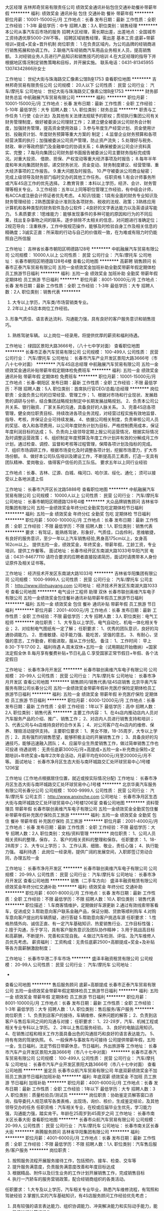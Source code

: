 大区经理
吉林邦奇贸易有限责任公司
绩效奖金通讯补贴包住交通补助餐补带薪年假
**********
福利:
绩效奖金
通讯补贴
包住
交通补助
餐补
带薪年假
**********
职位月薪：10001-15000元/月 
工作地点：长春
发布日期：最新
工作性质：全职
工作经验：1-3年
最低学历：中专
招聘人数：3人
职位类别：销售经理
**********
本公司从事汽车后市场的服务
招聘大区经理，需长期出差，出差地点：全国城市
工资待遇优厚5000-2W不等。
招聘区域销售经理，需出差
基本工资:底薪+带薪培训+提成+奖金+晋升机制
岗位职责：
1.在负责区域内，为公司品牌的经销商进行销售拓展和协调工作。
2.联络汽车经销商汽车用品业务相关人员，提高销售额。
3.对经销业务人员进行产品知识和销售技巧的培训
4.在大区经理的指导下并根据地区情况制定销售策略和目标，并开展实施。
联系电话：0431-81345955 13074342866孙女士

工作地址：
世纪大街与珠海路交汇像素公馆B座1753
查看职位地图
**********
吉林邦奇贸易有限责任公司
公司规模：
20人以下
公司性质：
民营
公司行业：
汽车/摩托车
公司地址：
世纪大街与珠海路交汇像素公馆B座1753
**********
财务部财务总监
中航融展汽车贸易有限公司
**********
福利:
**********
职位月薪：10001-15000元/月 
工作地点：长春
发布日期：最新
工作性质：全职
工作经验：5-10年
最低学历：大专
招聘人数：1人
职位类别：财务总监
**********
职责与工作任务
1.行使《会计法》及其他有关法律法规赋予的职权；贯彻执行集团公司有关财务管理制度，做好被委派公司理财工作；
2.建立健全被委派公司财务会计制度，加强财务管理，提高资金使用效益；
3.参与年度生产经营计划、资金使用计划、投融资计划、年度财务预算等重大方案的
制定；
4.监督企业财务预算和各项经营决策的执行；加强被委派公司资产管理，防止资产流失；
5.处理好与税务、财政、审计等政府部门及金融单位的协调关系；
6.确保被委派公司会计资料真实、完整；
7.每月向集团公司财务部书面报告被委派公司主要财务指标完成情况。对重大投资、
借款、担保、产权变动等重大经济事项及时报告；
8.每年半年度和年末向集团财务部，递交财务状况、资金变动、财务制度建议、经营管理、重大经济事项的工作报告。
9.重大问题及时报告。
10.严守被委派公司商业秘密；
完成上级领导及财务部门临时交办的其他工作任务。
任职资格
1.有会计师事务所或汽车4S店工作的优先选择。
2.教育背景：本科以上学历，经济、会计、财务管理等相关专业。
3.工作经验：五年以上同等职位管理工作经验，有中级会计师，有ACCA或注册会计师证者优先考虑。
4.知识/技能：1具有全面的财务专业知识及财务管理经验；2熟悉国家会计准则及各项财务、税收的法规、政策；3熟练应用计算机和各种类型的财务软件及办公软件；4良好的文字表达能力以及英语读写能力。
5.素质要求：1思维能力：能够发现事件的多种可能的原因和行为的不同后果，找出复杂事物之间的联系，逐步排除不太相关的信息，对问题进行准确定位；2规范导向：注重秩序，工作中按规范操作，能够及时检验自身工作及相关信息的精确度；3诚实正直：所采取的行动与自己的价值观一致，在为难或有阻力时仍能照自己所信服

工作地址：
吉林省长春市朝阳区明德路128号
**********
中航融展汽车贸易有限公司
公司规模：
10000人以上
公司性质：
民营
公司行业：
汽车/摩托车
公司地址：
长春市朝阳区明德路128号4楼
查看公司地图
**********
高薪聘 销售顾问
长春市正泰汽车贸易有限公司
五险一金绩效奖金加班补助全勤奖带薪年假定期体检员工旅游节日福利
**********
福利:
五险一金
绩效奖金
加班补助
全勤奖
带薪年假
定期体检
员工旅游
节日福利
**********
职位月薪：8001-10000元/月 
工作地点：长春
发布日期：最新
工作性质：全职
工作经验：1-3年
最低学历：大专
招聘人数：2人
职位类别：销售代表
**********
1. 大专以上学历，汽车类/市场营销类专业。
2. 2年以上4S店本岗位工作经验。
3..形象气质佳、语言表达流利、沟通能力强，具有良好的客户服务意识和销售技巧。
4. 熟练驾驶车辆。
 以上岗位一经录用，将提供优厚的薪资和福利待遇。
工作地址：
绿园区景阳大路3666号，（八十七中学对面）
查看职位地图
**********
长春市正泰汽车贸易有限公司
公司规模：
100-499人
公司性质：
民营
公司行业：
汽车/摩托车
公司地址：
长春市汽车产业开发区景阳大路3666号（市八十七中对面）
**********
汽车4S店总经理
中航融展汽车贸易有限公司
五险一金绩效奖金通讯补贴带薪年假定期体检免费班车
**********
福利:
五险一金
绩效奖金
通讯补贴
带薪年假
定期体检
免费班车
**********
职位月薪：10001-15000元/月 
工作地点：长春-朝阳区
发布日期：最新
工作性质：全职
工作经验：不限
最低学历：不限
招聘人数：5人
职位类别：首席执行官CEO/总裁/总经理
**********
岗位职责：全面负责公司的日常经营、管理工作； 
1、根据对市场和行业现状、发展趋势的调研与分析，结合集团战略规划制定中长期发展战略规划。 
2、负责本公司公共关系、银行融资、厂家关系的沟通，具备良好的人脉关系。 
3、完善4S店各项管理，健全岗位职责目标、持续改进各项业务流程，对经营过程实施有效地监督、指导、考核，并保证企业可持续发展。 
4、依据公司相关制度，负责审核公司人员的奖惩、收入和各项费用，以公司年度财务计划为目标，严格控制费用成本，保证年度利润目标的达成； 
5、负责向上级领导定期上报公司运营情况，根据实际情况及时调整运营政策； 
6、组织制定年度预算及年度工作计划并有效的分解成月工作计划，通过检查、调控、监督和考核等过程管理，保障各项计划及指标的完成。 
7、组织市场调研工作，根据市场变化及时调整各项计划，挖掘市场潜力，扩大市场份额。 
8、做好本公司队伍培训及建设工作，不断提高员工素质，打造一支具有团队精神、爱岗敬业、值得客户信任的员工队伍。 
要求五年以上同行业经验


工作地点：长春、吉林、辽源、白城、梅河口、哈尔滨、绥化、通化；
须可以接受以上各地派遣上任


工作地址：
长春市汽开区长沈路5888号
查看职位地图
**********
中航融展汽车贸易有限公司
公司规模：
10000人以上
公司性质：
民营
公司行业：
汽车/摩托车
公司地址：
长春市朝阳区明德路128号4楼
**********
大众品牌销售顾问
吉林省华阳集团有限公司
五险一金绩效奖金年终分红全勤奖包吃定期体检节日福利
**********
福利:
五险一金
绩效奖金
年终分红
全勤奖
包吃
定期体检
节日福利
**********
职位月薪：5000-10000元/月 
工作地点：长春
发布日期：最新
工作性质：全职
工作经验：不限
最低学历：不限
招聘人数：1人
职位类别：销售代表
**********
要求：有驾证，能熟练驾驶，形象好，气质佳，口齿伶利，思维敏捷，有良好的服务意识，至少一年以上汽车销售经验,男身高175cm以上，女身高162cm以上。
提供五险一金，绩效奖金，年终奖金，带薪年假，工龄工资，专业培训，提供工作餐等。
面试地址：长春市经开区东南湖大路1033号华阳汽贸
电话：0431-84677110
请符合要求的应聘者直接投递简历，面试时请携带本人身份证原件及相关证书等。


工作地址：
经济技术开发区东南湖大路1033号
**********
吉林省华阳集团有限公司
公司规模：
1000-9999人
公司性质：
民营
公司行业：
汽车/摩托车
公司主页：
http://www.jilinhuayang.com
公司地址：
经济技术开发区东南湖大路1033号
查看公司地图
**********
电气设计工程师 助理 双休
长春市联创奥维汽车电子有限公司
五险一金绩效奖金包住餐补通讯补贴带薪年假员工旅游节日福利
**********
福利:
五险一金
绩效奖金
包住
餐补
通讯补贴
带薪年假
员工旅游
节日福利
**********
职位月薪：2001-4000元/月 
工作地点：长春
发布日期：最新
工作性质：全职
工作经验：不限
最低学历：大专
招聘人数：3人
职位类别：电气工程师
**********
岗位职责：
1、大专及以上学历，电气自动化、机电一体化相关专业；
2、对绘制电气图纸有一定了解；
任职要求：
1、优秀的团队意识，良好的沟通协调能力。
2、思维敏捷、动手能力强、能吃苦，坚强的意志。
3、有耐心，坚强的意志，工作勤奋，积极进取，服从工作分配。
备注：
1、工作时间：
早上8:30-下午17:00   
2、福利待遇
A.周末双休+五险一金（试用期起开始缴纳）+国家法定假全休
B.每月享有餐费补贴+节日礼品
C.享受国家正常节假日+年假、各个法定假日


工作地址：
长春市净月开发区
**********
长春市联创奥维汽车电子有限公司
公司规模：
20-99人
公司性质：
民营
公司行业：
汽车/摩托车
公司地址：
长春市净月开发区
查看公司地图
**********
销售顾问/销售代表/驻4S店销售
北京华奥汽车服务有限公司长春分公司
五险一金绩效奖金带薪年假补充医疗保险定期体检员工旅游节日福利
**********
福利:
五险一金
绩效奖金
带薪年假
补充医疗保险
定期体检
员工旅游
节日福利
**********
职位月薪：6000-12000元/月 
工作地点：长春
发布日期：最新
工作性质：全职
工作经验：1年以下
最低学历：高中
招聘人数：2人
职位类别：销售代表
**********
主要工作内容： 
1、在4s店内推动店内人员对汽车服务产品的介绍、推广、销售工作； 
2、对店内人员进行销售支持和培训； 
3、代表公司与4s店维持良好的合作关系； 
4、对公司客户在4s店内的维修、保养、理赔活动提供支持。
主要职位要求： 
1、男女不限，18-35周岁，大专以上学历； 
2、具有强烈的销售愿望，能够积极主动的开展销售工作； 
3、具备良好的沟通技巧，能够迅速融入团队；
4、应届毕业生热爱销售工作，做过简单销售工作也可投递
待遇说明： 
无责任底薪3000元/月+高提成+五险一金+补充商业保险+定期培训+年终奖金+每年2次年会活动，月薪平均在6000元/月至20000元/月不等。
面试地址：
长春市净月区生态大街与南环城路交汇处环球贸易中心1号楼1206室

工作地址
(工作地点根据居住位置，就近或按实际情况分配)
工作地址：
长春市净月区生态大街与南环城路交汇处环球贸易中心1号楼
**********
北京华奥汽车服务有限公司长春分公司
公司规模：
1000-9999人
公司性质：
民营
公司行业：
汽车/摩托车
公司主页：
http://www.anxinche.com
公司地址：
长春市净月区生态大街与南环城路交汇处环球贸易中心1号楼1206室
查看公司地图
**********
资料管理员 带薪年假
长春市联创奥维汽车电子有限公司
五险一金绩效奖金全勤奖包住餐补带薪年假补充医疗保险员工旅游
**********
福利:
五险一金
绩效奖金
全勤奖
包住
餐补
带薪年假
补充医疗保险
员工旅游
**********
职位月薪：2001-4000元/月 
工作地点：长春
发布日期：最新
工作性质：全职
工作经验：不限
最低学历：大专
招聘人数：2人
职位类别：文档/资料管理
**********
岗位职责：
1、公司人员相关资料的整理，保存，
2、客户的相关资料的整理和保存。
任职要求：
1、18-28周岁；
2、大专以上学历；
3、工作认真、细致、敬业，责任心强；
4、执行能力强。
福利待遇：
此岗位一经录用，提供广阔的发展空间，入职即签订劳动合同，办理五险一金


工作地址：
长春市净月开发区
**********
长春市联创奥维汽车电子有限公司
公司规模：
20-99人
公司性质：
民营
公司行业：
汽车/摩托车
公司地址：
长春市净月开发区
查看公司地图
**********
销售（二手车方向）
盛泽丰融资租赁有限公司
绩效奖金年终分红交通补助
**********
福利:
绩效奖金
年终分红
交通补助
**********
职位月薪：6001-8000元/月 
工作地点：长春
发布日期：最新
工作性质：全职
工作经验：不限
最低学历：不限
招聘人数：10人
职位类别：销售代表
**********
职位描述：
1.车商客情维护，定期做好车源更新
2.通过有效线索带客看车，促进成交
3.帮助意向客户联系金融产品，保证分期、贷款等顺利购车
4.对购车意向客户提出的车辆质疑，进行答疑
5.帮助意向客户挑选车源
任职要求：
1.性格热情外向、诚信正直、有一定汽车基础知识、热爱销售行业、工作目标性强；
2.擅于沟通，乐于学习，具有客户服务意识及团队协作精神；
3.用于挑战高目标和高薪酬，不断提升、完善和实现自我。
4.做过汽车检测、评估、及汽车维修人员优先考虑。
薪资福利：
工资构成：无责任底薪2500+高额提成+奖金+及补贴等各方面薪酬激励制度；

工作地址：
长春市华港二手车市场
**********
盛泽丰融资租赁有限公司
公司规模：
20-99人
公司性质：
民营
公司行业：
汽车/摩托车
公司地址：
-
查看公司地图
**********
售后服务顾问 底薪+高额提成
长春市正泰汽车贸易有限公司
五险一金绩效奖金带薪年假定期体检员工旅游节日福利
**********
福利:
五险一金
绩效奖金
带薪年假
定期体检
员工旅游
节日福利
**********
职位月薪：8001-10000元/月 
工作地点：长春
发布日期：最新
工作性质：全职
工作经验：1-3年
最低学历：大专
招聘人数：1人
职位类别：售后服务/客户服务
**********
岗位职责：
1、负责到店客户的接待，车辆维修、保养问题的解答；
2、负责到店客户与售后车间之间的沟通与对接；
任职要求：
1、22-28岁，汽车、机械工程或相关专业专科以上学历。
2、2年以上售后服务经验。
3、良好的电脑运用知识。
4、在销售过程和相关工作方面具备出色的沟通技巧和良好的语言表达能力。
5、持有有效的驾驶执照。
6、一般保养与事故车均可接待
公司提供带薪年假，五险一金，生日福利，法定节假日带薪休息，节日福利，外出旅游等
工作地址：
长春市汽车产业开发区景阳大路3666号（市八十七中对面）
**********
长春市正泰汽车贸易有限公司
公司规模：
100-499人
公司性质：
民营
公司行业：
汽车/摩托车
公司地址：
长春市汽车产业开发区景阳大路3666号（市八十七中对面）
查看公司地图
**********
鉴定员
长春市众航汽车贸易有限公司
年底双薪绩效奖金不加班员工旅游节日福利加班补助
**********
福利:
年底双薪
绩效奖金
不加班
员工旅游
节日福利
加班补助
**********
职位月薪：4001-6000元/月 
工作地点：长春
发布日期：最新
工作性质：全职
工作经验：1年以下
最低学历：大专
招聘人数：3人
职位类别：质量检验员/测试员
**********
岗位职责：协助鉴定员解答窗口咨询，指导委托人规范填写各类表格，出现场，询价、核价，生成鉴定结论，及其他领导交办的任务
任职资格：汽车相关专业，在校或应届毕业生优先，学习能力强，沟通能力强，踏实肯干。年龄在25周岁到45周岁之间
工作地址：
长春市南关区长春大街
查看职位地图
**********
长春市众航汽车贸易有限公司
公司规模：
20-99人
公司性质：
民营
公司行业：
汽车/摩托车
公司地址：
长春市南关区长春大街
**********
奔腾服务顾问
吉林省华阳集团有限公司
**********
福利:
**********
职位月薪：4001-6000元/月 
工作地点：长春
发布日期：最新
工作性质：全职
工作经验：不限
最低学历：不限
招聘人数：1人
职位类别：汽车售后服务/客户服务
**********
岗位职责：
1. 按照服务流程开展服务接待工作，包括预约、接车、检查、交车等
2. 提升服务满意度，负责服务满意度改善和年度目标达成
3. 根据精品、附件以及衍生业务的工作计划开展销售工作，完成销售目标
4. 执行一汽轿车的服务营销政策，配合经销商组织的各类活动。
任职要求：
1.大专及以上学历，汽车相关专业毕业，熟悉汽车维修流程，有驾照和驾驶经验
2.掌握扎实的汽车基础知识，有4S店服务顾问工作经验优先考虑；
3. 具有较强的语言表达能力、组织协调能力、冲突解决能力和实际动手能力，能熟练进行计算机操作。
4.吃苦耐劳，人品好，责任心强。
 
工作地址：
经济技术开发区东南湖大路1033号
**********
吉林省华阳集团有限公司
公司规模：
1000-9999人
公司性质：
民营
公司行业：
汽车/摩托车
公司主页：
http://www.jilinhuayang.com
公司地址：
经济技术开发区东南湖大路1033号
查看公司地图
**********
汽车贷款业务员
盛泽丰融资租赁有限公司
绩效奖金年终分红交通补助
**********
福利:
绩效奖金
年终分红
交通补助
**********
职位月薪：6001-8000元/月 
工作地点：长春
发布日期：最新
工作性质：全职
工作经验：不限
最低学历：不限
招聘人数：20人
职位类别：销售代表
**********
岗位职责：
1、 完成所在城市负责人下达的金融产品任务指标

2、 对所负责经销商完成我司金融产品的培训并反馈结果

3、 提高风行金融业务在所负责经销商的渗透率

4、 存量经销商关系的维护，新客户的，新业务的拓展

5、 配合其它部门完成整体业务流工作

任职要求：
1、 大专及以上学历；

2、 良好的沟通能力和团队协作能力

3、 熟悉当地二手车或新车行业优先

4、 1年以上汽车销售相关工作经验优先

5、 有汽车金融行业及信贷行业者优先

无责任底薪2500+高额绩效领先行业
工作地址：
各城市二手车市场及汽车市场
**********
盛泽丰融资租赁有限公司
公司规模：
20-99人
公司性质：
民营
公司行业：
汽车/摩托车
公司地址：
-
查看公司地图
**********
机电学徒
吉林省华阳集团有限公司
五险一金绩效奖金年终分红全勤奖包吃带薪年假定期体检节日福利
**********
福利:
五险一金
绩效奖金
年终分红
全勤奖
包吃
带薪年假
定期体检
节日福利
**********
职位月薪：1000-2000元/月 
工作地点：长春
发布日期：最新
工作性质：全职
工作经验：不限
最低学历：不限
招聘人数：1人
职位类别：汽车维修/保养
**********
要求：主要负责协助机电技师维修工作，人品好，责任心强，吃苦耐劳；应届毕生生优先。一经录用五险一金，免费午餐，各种节假日福利。
工作地点：东南湖大路1033号
电话：0431-84677110

工作地址：
经济技术开发区东南湖大路1033号
**********
吉林省华阳集团有限公司
公司规模：
1000-9999人
公司性质：
民营
公司行业：
汽车/摩托车
公司主页：
http://www.jilinhuayang.com
公司地址：
经济技术开发区东南湖大路1033号
查看公司地图
**********
机械工程师助理 奖金
长春市联创奥维汽车电子有限公司
五险一金节日福利员工旅游免费班车弹性工作带薪年假餐补加班补助
**********
福利:
五险一金
节日福利
员工旅游
免费班车
弹性工作
带薪年假
餐补
加班补助
**********
职位月薪：2001-4000元/月 
工作地点：长春
发布日期：最新
工作性质：全职
工作经验：不限
最低学历：大专
招聘人数：3人
职位类别：机械工程师
**********
职位描述：
1、负责完成部门领导安排的工程项目机械设计任务；
2、负责按公司规定流程进行更改、兑换图纸等技术资料；
3、根据安排，完成组内其他机械工程师设计图纸等的校对、工艺或标准化等的相互审核工作；
4、负责设备装配和调试过程的技术服务工作；
任职要求：
大专及以上学历，年龄18-28周岁，应届生亦可
1、不限经验
2、想获得一份稳定的工作;
3、理工科专业，非相关专业也予考虑。
4、细心，喜欢发现事物当中的不足，责任心强;
5、有良好的团队合作精神，待人热忱，思维敏捷，良好人际沟通能力。
福利待遇：
此岗位有很大晋升空间，入职即签订劳动合同，办理五险一金

工作地址：
长春市净月开发区
**********
长春市联创奥维汽车电子有限公司
公司规模：
20-99人
公司性质：
民营
公司行业：
汽车/摩托车
公司地址：
长春市净月开发区
查看公司地图
**********
销售（二手车金融方向）
盛泽丰融资租赁有限公司
绩效奖金年终分红交通补助
**********
福利:
绩效奖金
年终分红
交通补助
**********
职位月薪：6001-8000元/月 
工作地点：长春-绿园区
发布日期：最新
工作性质：全职
工作经验：不限
最低学历：不限
招聘人数：20人
职位类别：销售代表
**********
岗位职责：
1、 完成所在城市负责人下达的金融产品任务指标

2、 对所负责经销商完成我司金融产品的培训并反馈结果

3、 提高风行金融业务在所负责经销商的渗透率

4、 存量经销商关系的维护，新客户的，新业务的拓展

5、 配合其它部门完成整体业务流工作

任职要求：1、 大专及以上学历；

2、 良好的沟通能力和团队协作能力

3、 熟悉当地二手车或新车行业优先

4、 1年以上汽车销售相关工作经验优先

5、 有汽车金融行业及信贷行业者优先

无责任底薪2500+高额绩效

工作地址：
长春绿园区华港二手车市场
查看职位地图
**********
盛泽丰融资租赁有限公司
公司规模：
20-99人
公司性质：
民营
公司行业：
汽车/摩托车
公司地址：
-
**********
汽车4S店销售部销售经理
中航融展汽车贸易有限公司
五险一金通讯补贴带薪年假
**********
福利:
五险一金
通讯补贴
带薪年假
**********
职位月薪：6001-8000元/月 
工作地点：长春
发布日期：2018-03-12 09:52:37
工作性质：全职
工作经验：5-10年
最低学历：不限
招聘人数：5人
职位类别：销售经理
**********
主要职责：
1、根据公司总体规划，制定公司销售战略，制定年度/月度销售目标（包括零售、衍生业务、二手车等），与相关部门制定附件精品业务计划，并保证目标完成；
2、与客户关系管理部共同制定销售满意度年度目标，负责销售满意度工作推进、改善和目标达成，维护品牌形象、提升销售满意度；
3、负责展厅销售、衍生业务、二手车等业务的制度、流程的制定和开展；
4、负责销售订单、车辆交接、资金、车辆保管等销售业务各项环节的管理监控，并推进改善；
 5、负责与相关部门共同解决重大客户投诉；
6、按照品牌商务政策、促销政策、销售流程等开展销售工作，制定销售策略，并配合厂家组织的各类活动；
7、收集行业销售相关信息，对行业信息和经销商本身进、销、存等信息进行分析。
8、负责监督销售顾问按照标准销售流程开展工作；
9、负责营造良好的展厅销售环境和氛围；
10、收集并向市场部提供竞品促销、产品等信息，制定销售话术；
11、销售团队建设及人员培养，配合综合行政经理制定销售部门绩效考核办法，经总经理批准后并监督实施； 
12、负责市场调研、市场分析、各类市场活动方案的制定、部署，评价市场活动执行情况和效果并督促改进；：
 任职要求：
1、大专以上学历，汽车及市场营销类相关专业；
2、5年以上销售经验，至少2年4S店销售管理经验。
3、具有一定的销售营销知识、丰富的汽车理论知识；
4、有较丰富的管理经验及较强组织、协调能力；
5、有较强的语言表达能力；人际交往，沟通能力
6、熟悉汽车驾驶，有驾驶执照。

工作地址：
长春市、吉林市、通化市、白城市、哈尔滨市、绥化市
查看职位地图
**********
中航融展汽车贸易有限公司
公司规模：
10000人以上
公司性质：
民营
公司行业：
汽车/摩托车
公司地址：
长春市朝阳区明德路128号4楼
**********
销售顾问
长春仁德泰华汽车销售服务有限公司
五险一金绩效奖金全勤奖餐补免费班车节日福利
**********
福利:
五险一金
绩效奖金
全勤奖
餐补
免费班车
节日福利
**********
职位月薪：4001-6000元/月 
工作地点：长春
发布日期：最新
工作性质：全职
工作经验：不限
最低学历：不限
招聘人数：4人
职位类别：销售代表
**********
岗位职责：
1.为客户提供顾问式的专业汽车消费咨询和销售服务；
2.以客户的需求和利益为出发点，向客户提供符合客户需求和利益的产品销售服务、配套服务等；
3.客户开发、客户跟踪、销售导购、销售洽谈、销售成交等基本过程；
4.有效执行各类汽车营销策略；
5.开发潜在目标客户，按时完成汽车销量指标；
6.协助客户办理车辆销售的相关手续；
7.积极上报并解决售车过程中出现的问题；
8负责对已成交客户进行汽车使用情况的跟踪服务；
9.做好与顾客之间的沟通工作，提高顾客满意度。
岗位要求：
1. 形象好，气质佳，普通话标准流利，语言表达能力强；
2.丰富的销售经验及熟悉本企业的业务流程；
3、具有汽车专业理论，熟悉汽车构造；
4、了解顾客的心理，善于与顾客沟通。
工作地点：
净月高薪技术开发区天普路488号
联系人及联系方式：
戴先生 13304334678 （同微信）

工作地址：
净月高薪技术开发区天普路488号
查看职位地图
**********
长春仁德泰华汽车销售服务有限公司
公司规模：
100-499人
公司性质：
民营
公司行业：
汽车/摩托车
公司地址：
净月高薪技术开发区天普路488号
**********
检查员
长春致远新能源设备有限责任公司
**********
福利:
**********
职位月薪：3000-3500元/月 
工作地点：长春
发布日期：最新
工作性质：全职
工作经验：1-3年
最低学历：中技
招聘人数：3人
职位类别：化验/检验
**********
岗位职责：检查产品外观、规格、是否达到标准，排除不合格产品。

任职要求：会使用量检具（卡尺、千分尺、高度尺、千分表、百分表等）。
工作地址：
长春市朝阳区育民路888号
**********
长春致远新能源设备有限责任公司
公司规模：
100-499人
公司性质：
股份制企业
公司行业：
汽车/摩托车
公司地址：
长春市朝阳区育民路888号
查看公司地图
**********
质量检测员 双休 五险一金
长春市联创奥维汽车电子有限公司
五险一金绩效奖金全勤奖包住餐补带薪年假补充医疗保险员工旅游
**********
福利:
五险一金
绩效奖金
全勤奖
包住
餐补
带薪年假
补充医疗保险
员工旅游
**********
职位月薪：2001-4000元/月 
工作地点：长春
发布日期：最新
工作性质：全职
工作经验：不限
最低学历：大专
招聘人数：3人
职位类别：汽车质量管理/检验检测
**********
工作描述：  
1、负责对公司原材料及成品/半成品的各项检验工作；
2、按照质量标准对原辅材料以及成品、半成品进行质量检验和分析；
3、协助主管完成其他工作。  
任职要求：
1、大专及以上学历，年龄18-28周岁；
2、不限经验；
3、理工科专业，非相关专业也予考虑。
4、细心，喜欢发现事物当中的不足，责任心强；
5、有良好的团队合作精神，待人热忱，思维敏捷，良好人际沟通能力。
福利待遇：
入职即签订劳动合同，办理五险一金

工作地址：
长春市净月开发区
**********
长春市联创奥维汽车电子有限公司
公司规模：
20-99人
公司性质：
民营
公司行业：
汽车/摩托车
公司地址：
长春市净月开发区
查看公司地图
**********
电气工程师
吉林省巨邦自动化技术有限公司
绩效奖金加班补助全勤奖交通补助带薪年假定期体检员工旅游节日福利
**********
福利:
绩效奖金
加班补助
全勤奖
交通补助
带薪年假
定期体检
员工旅游
节日福利
**********
职位月薪：6001-8000元/月 
工作地点：长春
发布日期：最新
工作性质：全职
工作经验：5-10年
最低学历：大专
招聘人数：2人
职位类别：电气工程师
**********
岗位职责
1、根据客户需求，制定自动化设备电气设计方案，与项目组共同完成方案论证；
2、根据设计方案，负责方案中所需电气设备、器件选型、报价；
3、负责自动化设备电气设计、PLC编程调试、主要负责上位机软件编程调试；
4、负责自动化设备竣工图纸、说明书编写；

任职资格
1、自动控制、机电一体化等专业毕业，大专或本科以上学历；
2、熟练编写上位机程序；
3、具有三年以上工作经验和完全独立的工作能力；
4、具备良好的业务交流能力和工作协调能力；工作态度积极，工作认真负责，具有团队精神。

工作地址：
长春市高新区平新路325号
**********
吉林省巨邦自动化技术有限公司
公司规模：
20-99人
公司性质：
民营
公司行业：
汽车/摩托车
公司地址：
高新区平新路325号
查看公司地图
**********
电子电气工程师助理/奖金/分红
长春市联创奥维汽车电子有限公司
五险一金绩效奖金全勤奖包住餐补带薪年假免费班车通讯补贴
**********
福利:
五险一金
绩效奖金
全勤奖
包住
餐补
带薪年假
免费班车
通讯补贴
**********
职位月薪：2001-4000元/月 
工作地点：长春
发布日期：最新
工作性质：全职
工作经验：不限
最低学历：大专
招聘人数：5人
职位类别：电气工程师
**********
主要职责：
1、设备安装调试，故障维修及预防；
2、设备维护、保养、备件准备；
3、参与公司新产品开发、内容包括结构设计、外观设计、电气控制设计、样机加工等；
4、参与新产品报检资料整理，参与对应产品工艺文件编写；
任职要求：
1、有一定的逻辑思维分析能力和学习能力
2、有较强的沟通协调能力，能与同事、外单位协作人员顺畅沟通
3、有无经验均可，大专以上学历，可接纳应届毕业生（不限制专业）

工作地址：
长春市净月开发区
**********
长春市联创奥维汽车电子有限公司
公司规模：
20-99人
公司性质：
民营
公司行业：
汽车/摩托车
公司地址：
长春市净月开发区
查看公司地图
**********
销售经理
盛泽丰融资租赁有限公司
绩效奖金年终分红交通补助
**********
福利:
绩效奖金
年终分红
交通补助
**********
职位月薪：15000-20000元/月 
工作地点：长春
发布日期：最新
工作性质：全职
工作经验：3-5年
最低学历：大专
招聘人数：1人
职位类别：销售经理
**********
职位描述
负责我司二手车金融业务团队的日常管理，人员培训、对整体业务负责。

岗位职责
1、负责销售团队的日常管理及培训；
2、系统全面地掌握公司各金融产品的特点、模式，负责销售推广活动；
3、保持与顾客的良好沟通与联系，全力开发潜在客户资源；
4、制定分配区域的年度、季度及月度目标，带领团队完成业绩目标；
5、开拓更多新渠道，有效获取客户资源，扩大品牌知名度及影响力；
6、收集和分析数据，检测推广效果，并能建设性的提出改进意见。

任职要求
1、大学专科或本科以上学历，；
2、有活力、成熟且具有团队精神，具备团队激励能力及正面影响力；
3、具有较强的语言表达及人际沟通能力；
4、善于维护及管理客户关系；
5、具有二手车行业、汽车行业或互联网金融管理经验者优先；
6、拥有3年或以上销售或市场管理经验者优先；
7、有团队优先。               
工作地址：
长春市华港/凯旋二手车市场
查看职位地图
**********
盛泽丰融资租赁有限公司
公司规模：
20-99人
公司性质：
民营
公司行业：
汽车/摩托车
公司地址：
-
**********
销售顾问（底薪+高额提成）
长春市正泰汽车贸易有限公司
五险一金绩效奖金带薪年假定期体检员工旅游节日福利
**********
福利:
五险一金
绩效奖金
带薪年假
定期体检
员工旅游
节日福利
**********
职位月薪：8001-10000元/月 
工作地点：长春
发布日期：最新
工作性质：全职
工作经验：1-3年
最低学历：大专
招聘人数：1人
职位类别：销售代表
**********
1. 大专以上学历，汽车类/市场营销类专业。
2. 2年以上4S店本岗位工作经验。
3..形象气质佳、语言表达流利、沟通能力强，具有良好的客户服务意识和销售技巧。
4. 熟练驾驶车辆。
 以上岗位一经录用，将提供优厚的薪资和福利待遇。
公司提供带薪年假，五险一金，生日福利，法定节假日带薪休息，节日福利，外出旅游等

工作地址：
长春市汽车产业开发区景阳大路3666号（市八十七中对面）
**********
长春市正泰汽车贸易有限公司
公司规模：
100-499人
公司性质：
民营
公司行业：
汽车/摩托车
公司地址：
长春市汽车产业开发区景阳大路3666号（市八十七中对面）
查看公司地图
**********
汽车贷款专员（应届毕业生）
盛泽丰融资租赁有限公司
年终分红绩效奖金
**********
福利:
年终分红
绩效奖金
**********
职位月薪：6001-8000元/月 
工作地点：长春
发布日期：最新
工作性质：全职
工作经验：不限
最低学历：大专
招聘人数：20人
职位类别：销售代表
**********
任职要求：
1、 大专及以上学历；

2、 良好的沟通能力和团队协作能力

3、善于接受新鲜事物，勤奋好学



无责任底薪2500+高额绩效领先行业

工作地址：
各城市二手车市场
查看职位地图
**********
盛泽丰融资租赁有限公司
公司规模：
20-99人
公司性质：
民营
公司行业：
汽车/摩托车
公司地址：
-
**********
业务员
广州市兆东工贸有限公司
**********
福利:
**********
职位月薪：4001-6000元/月 
工作地点：长春
发布日期：最新
工作性质：全职
工作经验：1-3年
最低学历：中专
招聘人数：2人
职位类别：销售代表
**********
任职要求：
1、23岁以上、中专以上学历；
2．良好的口头表达能力和沟通能力；
3．2年以上机械类、工业产品类终端销售经验；
4．熟练操作电脑办公软件（WORD、EXCLE等）；
5．工作勤奋、积极主动，可接受公司外派（长春、沈阳）。
  公司介绍
上述职位一旦录取，公司将为员工提供全面的培训机会与福利：
培训：为员工提供岗前、岗中带薪培训。
福利：为员工提供宿舍、上下班班车、购买社会保险、住房公积金。
上班时间：每天8小时、五天制。
工作地址：
长春市绿园区和平大街2662号
查看职位地图
**********
广州市兆东工贸有限公司
公司规模：
500-999人
公司性质：
民营
公司行业：
汽车/摩托车
公司主页：
http://www.gzzit.com
公司地址：
广州市天河区
**********
人力行政专员
盛泽丰融资租赁有限公司
创业公司
**********
福利:
创业公司
**********
职位月薪：4000-5000元/月 
工作地点：长春
发布日期：最新
工作性质：全职
工作经验：1-3年
最低学历：大专
招聘人数：1人
职位类别：销售行政专员/助理
**********
岗位职责：
1、负责对公司固定资产、办公用品的管理工作。
2、负责公司招聘、培训、员工入职、转正、离职等工作的综合管理；
4、负责公司环境卫生监督，检查日常办公区卫生清洁情况；
5、负责公司各项规章制度的推行，执行与追综； 

任职要求：
1、行政、人力资源、企业管理等相关专业，大专及以上学历； 
2、具有较高的学习领悟能力及灵活性，沟通能力和文字表达能力； 
3、具备较强的责任心和敬业精神，熟悉国家和当地的各项劳动法律法规； 
4、熟练使用日常办公软件及相关人事行政管理软件； 
5、具有汽车金融行业相关管理工作经验者优先；

工作地址：
长春华港二手车市场
**********
盛泽丰融资租赁有限公司
公司规模：
20-99人
公司性质：
民营
公司行业：
汽车/摩托车
公司地址：
-
查看公司地图
**********
改装学徒/改装技师 急急急
绿园区昊东汽车服务中心
包吃加班补助年终分红绩效奖金带薪年假节日福利高温补贴员工旅游
**********
福利:
包吃
加班补助
年终分红
绩效奖金
带薪年假
节日福利
高温补贴
员工旅游
**********
职位月薪：2500-5000元/月 
工作地点：长春
发布日期：最新
工作性质：全职
工作经验：不限
最低学历：不限
招聘人数：5人
职位类别：汽车维修/保养
**********
岗位职责
1、严格按照公司流程接车
2、进行日常保养 快修 改装 编程等工作
3、如果有顾客咨询问题及时回答，安装后跟顾客讲解其使用方法 
4、分担区的卫生及各种工具要及时摆放整理
5、多听 多看 多学习
任职资格
1、对汽车改装有浓厚的兴趣
2、对奔驰 宝马 奥迪 维修保养有一定的工作经验者优先考虑
3、对汽车改装行业有一定经验者优先录取
4、干活扎实 认真负责  
5、会开车 有驾驶证
6、18~48岁 身体健康 干净利索  
工作地址：
长春市绿园区和平大街与皓月大路交汇南行100米昊东汽车服务中心
**********
绿园区昊东汽车服务中心
公司规模：
20-99人
公司性质：
民营
公司行业：
汽车/摩托车
公司地址：
长春市绿园区和平大街与皓月大路交汇南行100米昊东汽车服务中心
**********
销售经理
吉林省巨邦自动化技术有限公司
绩效奖金交通补助定期体检加班补助全勤奖带薪年假员工旅游节日福利
**********
福利:
绩效奖金
交通补助
定期体检
加班补助
全勤奖
带薪年假
员工旅游
节日福利
**********
职位月薪：6001-8000元/月 
工作地点：长春
发布日期：最新
工作性质：全职
工作经验：3-5年
最低学历：大专
招聘人数：2人
职位类别：销售经理
**********
岗位职责
1、销售管理职位，负责其功能领域内主要目标和计划；
2、制定、参与或协助上层执行相关的政策和制度；
3、负责组织的销售运作、项目管理，包括计划、组织、进度控制和检讨；
4、协助总经理设置销售目标、销售模式、销售战略、销售预算和奖励计划；
5、建立和管理销售队伍，完成销售目标；
6、从销售和客户需求的角度，对产品的研发提供指导性建议。

任职资格
1、专科及以上学历，市场营销等相关专业；
2、3年以上销售行业工作经验，有汽车非标自动化生产线行业销售管理工作经历者优先；
3、具有丰富的客户资源和客户关系，业绩优秀；
4、具备较强的市场分析、营销、推广能力和良好的人际沟通、协调能力，分析和解决问题的能力；
5、有较强的事业心，具备一定的领导能力。
工作地址：
长春市高新区平新路325号
**********
吉林省巨邦自动化技术有限公司
公司规模：
20-99人
公司性质：
民营
公司行业：
汽车/摩托车
公司地址：
高新区平新路325号
查看公司地图
**********
服务顾问
长春合丰日产汽车销售维修有限公司
五险一金餐补
**********
福利:
五险一金
餐补
**********
职位月薪：4001-6000元/月 
工作地点：长春-高新开发区
发布日期：2018-02-26 12:25:44
工作性质：全职
工作经验：1-3年
最低学历：大专
招聘人数：1人
职位类别：汽车售后服务/客户服务
**********
岗位要求：                                                                    
1、负责售后维修的服务咨询、跟踪工作（即：预约、接待、填制派工单、修理、质检、跟踪服务）； 2、建立客户档案和客服车辆档案；                                     
3、根据客户的需求，积极和市场部、销售部等相关部门沟通展开相应活动；           
4、接受有关汽车保养和核准的维修流程、车辆使用以及当地车辆法规的咨询；       
5、就维修和保养方面的内容，积极向客户提供参考意见，并提出基本准确的报价。

任职要求：
1、能够熟练使用办公软件；
2、具备良好的形象，沟通能力、人际交往能力、协调能力和谈判能力；
3、具有良好的客户服务意识和导向意识；
4、熟练驾驶技能；
5、熟悉汽车售后服务流程；
6、1年以上同岗位工作经验。
薪酬福利：
1、工作时间：早8:30-晚17:00，每月带薪休假4天，享受国家法定节假日       
2、公司提供免费午餐                           
3、月薪：3000-5000   

工作地址：
高新区蔚山路3737号
**********
长春合丰日产汽车销售维修有限公司
公司规模：
100-499人
公司性质：
民营
公司行业：
汽车/摩托车
公司地址：
高新区蔚山路3737号
查看公司地图
**********
销售顾问
长春万鑫二手车经纪有限公司
绩效奖金加班补助全勤奖餐补通讯补贴节日福利
**********
福利:
绩效奖金
加班补助
全勤奖
餐补
通讯补贴
节日福利
**********
职位月薪：8001-10000元/月 
工作地点：长春
发布日期：最新
工作性质：全职
工作经验：不限
最低学历：不限
招聘人数：1人
职位类别：汽车销售
**********
岗位职责：1、负责车辆整备及车辆清洁
          2、负责接待客户完成整车销售（客户资料整理、报备、跟踪）
          3、负责车辆外检等转籍、过户
          4、完成部门经理及公司领导交代事宜
 任职要求：
1,大专以上学历，汽车及市场营销类相关专业（形象好气质佳者优先，性别不限）
2，有驾驶经验能够熟练驾驶 
3,主动性强，工作态度积极，热爱汽车销售工作，有较强的事业心，勇于面对挑战  
4,有良好的沟通和表达能力、应变能力和解决问题的能力  
5,心理素质佳，要有良好的团队协作精神和客户服务意识   
6，热爱二手汽车行业，愿意与公司一同发展、能吃苦耐劳者优先     
7，有过销售豪车，高端汽车经验者优先

工作地址：
绿园区西环城路6778号
查看职位地图
**********
长春万鑫二手车经纪有限公司
公司规模：
20-99人
公司性质：
民营
公司行业：
汽车/摩托车
公司地址：
绿园区西环城路6778号
**********
保客维系专员助理（应届毕业生）
长春东风本田成捷汽车销售服务4S店
五险一金交通补助餐补员工旅游
**********
福利:
五险一金
交通补助
餐补
员工旅游
**********
职位月薪：2001-4000元/月 
工作地点：长春-经济开发区
发布日期：最新
工作性质：全职
工作经验：不限
最低学历：不限
招聘人数：2人
职位类别：客户服务专员/助理
**********
岗位职责：1、协助保客维系专员做好管内客户的维护关怀工作
                  2、做好客户档案的整理
                  3、热情接待客户预约来访
任职要求：应届毕业生均可
                 声音甜美、形象好、气质佳
工作地址：
长春市经开区自由大路8333号（自由大路与世纪大街交汇处）
**********
长春东风本田成捷汽车销售服务4S店
公司规模：
20-99人
公司性质：
股份制企业
公司行业：
汽车/摩托车
公司主页：
www.honda-cj.com.
公司地址：
长春市经开区自由大路8333号（自由大路与世纪大街交汇处）
查看公司地图
**********
钣金中工（奔腾品牌）
吉林省华阳集团有限公司
五险一金绩效奖金全勤奖带薪年假定期体检节日福利
**********
福利:
五险一金
绩效奖金
全勤奖
带薪年假
定期体检
节日福利
**********
职位月薪：3000-5000元/月 
工作地点：长春
发布日期：最新
工作性质：全职
工作经验：不限
最低学历：不限
招聘人数：1人
职位类别：汽车维修/保养
**********
要求：
1、两年以上相关工作经验；
2、具备较强的团队合作精神；
3、具备很强的学习能力和责任心；
4、有驾照，并能熟练驾驶。
待遇：五险一金，带薪年假，提供午餐等。
符合要求者请直接投递简历。
地址：长春市经济技术开发区东南湖大路1033号。
工作地址
经济技术开发区东南湖大路1033号

工作地址：
经济技术开发区东南湖大路1033号
**********
吉林省华阳集团有限公司
公司规模：
1000-9999人
公司性质：
民营
公司行业：
汽车/摩托车
公司主页：
http://www.jilinhuayang.com
公司地址：
经济技术开发区东南湖大路1033号
查看公司地图
**********
前台接待（奥迪品牌）
吉林省华阳集团有限公司
五险一金绩效奖金年终分红全勤奖包吃带薪年假定期体检节日福利
**********
福利:
五险一金
绩效奖金
年终分红
全勤奖
包吃
带薪年假
定期体检
节日福利
**********
职位月薪：4001-6000元/月 
工作地点：长春
发布日期：最新
工作性质：全职
工作经验：不限
最低学历：不限
招聘人数：1人
职位类别：前厅接待/礼仪/迎宾
**********
岗位职责：
1、及时、准确接听/转接电话，如需要，记录留言并及时转达;
2、接待来访客人并及时准确通知被访人员;
3、在电话中代表汽车经销商，并且通过个人亲自欢迎的方式作为与所有来宾
4、迅速及时地问候汽车经销商的来宾并与其进行交谈。
5、照顾客户在展示厅、服务区和咖啡吧内休息等候。
6、对暂时不能回话的职员作好安排。
7、确保对有问题或投诉的客户给予迅速、优先关注。
8、借助列表或数据库，记录好客户数据并编制成文。
9、安排有兴趣的各方和客户与店内咨询员接洽。
10、必要时，以车型宣传资料向客户提供初步信息。检查宣传册柜，在必要时添加。
11、确保展示厅整洁、干净。
 任职要求：
1.年龄30岁以下，大专或同等学历以上
2.具有良好的口头表达能力，沟通和协调能力
3.具有很强的分析能力和解决问题的能力
4.具有良好的服务意识，工作认真细心，责任心强
5.五官端正，形象气质佳,身高168cm以上
6.能够熟练操作计算机
电话：0431-84677110
工作地址
经济技术开发区东南湖大路1033号

工作地址：
经济技术开发区东南湖大路1033号
**********
吉林省华阳集团有限公司
公司规模：
1000-9999人
公司性质：
民营
公司行业：
汽车/摩托车
公司主页：
http://www.jilinhuayang.com
公司地址：
经济技术开发区东南湖大路1033号
查看公司地图
**********
销售工程师
吉林省百浪汽车装备技术有限公司
五险一金加班补助交通补助餐补弹性工作带薪年假补充医疗保险免费班车
**********
福利:
五险一金
加班补助
交通补助
餐补
弹性工作
带薪年假
补充医疗保险
免费班车
**********
职位月薪：4001-6000元/月 
工作地点：长春
发布日期：最新
工作性质：全职
工作经验：3-5年
最低学历：本科
招聘人数：2人
职位类别：销售工程师
**********
任职要求：
（1）焊装夹具、工装、机器人、电气、辅具、设备等业务的市场开发。
（2）项目商务报价、合同、订单、验收处理，跟踪；反馈。
任职资格：
有一汽大众等主机厂工作经验；善于处理人际关系，反应快，能吃苦；能够严格要求自已，有敬业精神。
工作地址：
-
查看职位地图
**********
吉林省百浪汽车装备技术有限公司
公司规模：
100-499人
公司性质：
民营
公司行业：
汽车/摩托车
公司地址：
长春市西新经济技术开发区夏利路777号
**********
机修 小工/中工/大工 学徒 急急急
绿园区昊东汽车服务中心
包吃年终分红绩效奖金带薪年假节日福利高温补贴员工旅游
**********
福利:
包吃
年终分红
绩效奖金
带薪年假
节日福利
高温补贴
员工旅游
**********
职位月薪：2500-5000元/月 
工作地点：长春
发布日期：最新
工作性质：全职
工作经验：不限
最低学历：不限
招聘人数：5人
职位类别：汽车维修/保养
**********
岗位职责
1、严格按照公司流程接车
2、进行日常保养 快修 改装 编程等工作
3、如果有顾客咨询问题及时回答，安装后跟顾客讲解其使用方法 
4、分担区的卫生及各种工具要及时摆放整理
5、多听 多看 多学习
任职资格
1、对汽车改装有浓厚的兴趣
2、对奔驰 宝马 奥迪 维修保养有一定的工作经验者优先考虑
3、对汽车改装行业有一定经验者优先考虑
4、干活扎实 认真负责
5、会开车 有驾驶证
6、18~48岁 身体健康 干净利索  
工作地址：
长春市绿园区和平大街与皓月大路交汇南行100米昊东汽车服务中心
**********
绿园区昊东汽车服务中心
公司规模：
20-99人
公司性质：
民营
公司行业：
汽车/摩托车
公司地址：
长春市绿园区和平大街与皓月大路交汇南行100米昊东汽车服务中心
**********
服务顾问（SA）助理
吉林众泰汽车销售服务有限责任公司
全勤奖餐补带薪年假补充医疗保险定期体检员工旅游节日福利
**********
福利:
全勤奖
餐补
带薪年假
补充医疗保险
定期体检
员工旅游
节日福利
**********
职位月薪：1000-2000元/月 
工作地点：长春
发布日期：最新
工作性质：全职
工作经验：不限
最低学历：不限
招聘人数：2人
职位类别：其他
**********
岗位职责：
1协助服务顾问对责任卫生区域的日常清理
2整理服务顾问当日维修单据,确保预检单.工单.结算单的有序.完整
3参加前台培训学习了解各车型产品知识.以提高自身业务能力
    任职要求：
1熟悉办公软件，电脑操作熟练
2良好的语言表达能力、沟通应变能力及主动服务意识
3汽车类实际工作经验
4取得驾驶资格（驾照C1以上）优先
    薪酬福利：
1.完善的培训晋升体系
2.餐补（公司提供免费早、午餐）
3.节日福利，带薪年假及旅游
4.工作时间：8:20-17:00  单休

工作地址：
南湖大路2999号
**********
吉林众泰汽车销售服务有限责任公司
公司规模：
100-499人
公司性质：
股份制企业
公司行业：
汽车/摩托车
公司主页：
null
公司地址：
南湖大路2999号
查看公司地图
**********
大众续保专员（出单员）
吉林省华阳集团有限公司
五险一金绩效奖金年终分红全勤奖包吃带薪年假定期体检节日福利
**********
福利:
五险一金
绩效奖金
年终分红
全勤奖
包吃
带薪年假
定期体检
节日福利
**********
职位月薪：4001-6000元/月 
工作地点：长春
发布日期：最新
工作性质：全职
工作经验：不限
最低学历：不限
招聘人数：1人
职位类别：客户服务/续期管理
**********
岗位职责：
1、收集保险信息进行跟踪，为客户提供车辆保险续保业务和保险咨询；
2、为客户提供保险出单服务；
3、与保险公司保持密切的联系；
4、建立客户资料的归档，定期进行电话跟踪回访，并对客户信息进行保密，防止泄露。
任职要求：
1、大专以上学历，至少一年以上4S店车险理赔或保险公司车险电话销售工作经历；
2、具有较强的亲和力，普通话标准；
3、良好的沟通表达能力，较强的服务意识；
4、熟练运用OFFICE办公软件。
薪资待遇：五险一金；工龄工资；带薪年假；奖金；提供午餐；专业培训等。
电话：0431-84677110
工作地址
经济技术开发区东南湖大路1033号

工作地址：
经济技术开发区东南湖大路1033号
**********
吉林省华阳集团有限公司
公司规模：
1000-9999人
公司性质：
民营
公司行业：
汽车/摩托车
公司主页：
http://www.jilinhuayang.com
公司地址：
经济技术开发区东南湖大路1033号
查看公司地图
**********
业务员
长春市众航汽车贸易有限公司
五险一金年底双薪绩效奖金不加班员工旅游节日福利弹性工作带薪年假
**********
福利:
五险一金
年底双薪
绩效奖金
不加班
员工旅游
节日福利
弹性工作
带薪年假
**********
职位月薪：6001-8000元/月 
工作地点：长春
发布日期：最新
工作性质：全职
工作经验：1年以下
最低学历：大专
招聘人数：5人
职位类别：销售代表
**********
岗位职责：
1、接待顾客的咨询，了解顾客的需求并达成销售；
2、做好货品销售记录、盘点、账目核对等工作。
3、做好所负责区域的卫生清洁工作；
4、完成上级领导交办的其他任务。
职位要求：
1、大专以上学历；
2、具有较强的沟通能力及服务意识，吃苦耐劳；
3、年龄25-45岁，身体健康。
福利待遇：有业务一年以上工作经验者 月薪保底3000+
工作地址：
长春市南关区长春大街
查看职位地图
**********
长春市众航汽车贸易有限公司
公司规模：
20-99人
公司性质：
民营
公司行业：
汽车/摩托车
公司地址：
长春市南关区长春大街
**********
会计
长春升通汽车销售有限责任公司
五险一金全勤奖绩效奖金
**********
福利:
五险一金
全勤奖
绩效奖金
**********
职位月薪：3000-4000元/月 
工作地点：长春
发布日期：最新
工作性质：全职
工作经验：1-3年
最低学历：大专
招聘人数：1人
职位类别：会计/会计师
**********
整车会计一名
年龄25-35岁之间，有一般纳税人一年以上经验即可！
电话：158 4400 7747
工作地址：
吉林省长春市绿园区皓月大路1888号长春绿园新城吾悦广场第一层J-1052商铺
查看职位地图
**********
长春升通汽车销售有限责任公司
公司规模：
20-99人
公司性质：
民营
公司行业：
汽车/摩托车
公司地址：
吉林省长春市绿园区皓月大路1888号长春绿园新城吾悦广场第一层J-1052商铺
**********
洗车工及学徒工
绿园区昊东汽车服务中心
包吃加班补助绩效奖金年终分红带薪年假员工旅游高温补贴节日福利
**********
福利:
包吃
加班补助
绩效奖金
年终分红
带薪年假
员工旅游
高温补贴
节日福利
**********
职位月薪：2500-5000元/月 
工作地点：长春
发布日期：最新
工作性质：全职
工作经验：不限
最低学历：不限
招聘人数：5人
职位类别：汽车装饰美容
**********
岗位职责
1、严格按照公司流程接车、洗车
2、适当的推销洗车卡及其他美容项目（能者多劳  不想推销也可以）
3、咱家是精洗，所以干活要认真细心些
4、打扫负责区域的卫生及物品的摆放以及工具的及时整理等
5、尽可能的保持一颗积极向上阳光的心态
6、发现任何问题及时与领导沟通解决
任职资格
1、有过精洗汽车的工作经验者优先考虑
2、有过大店的洗车经验者优先考虑
3、其实只要你踏实肯干  认真负责就可以
4、18~45岁 男女不限  
工作地址：
长春市绿园区和平大街与皓月大路交汇南行100米昊东汽车服务中心
**********
绿园区昊东汽车服务中心
公司规模：
20-99人
公司性质：
民营
公司行业：
汽车/摩托车
公司地址：
长春市绿园区和平大街与皓月大路交汇南行100米昊东汽车服务中心
**********
高薪聘 销售顾问
长春市正泰汽车贸易有限公司
五险一金年底双薪绩效奖金加班补助全勤奖带薪年假员工旅游节日福利
**********
福利:
五险一金
年底双薪
绩效奖金
加班补助
全勤奖
带薪年假
员工旅游
节日福利
**********
职位月薪：4000-8000元/月 
工作地点：长春
发布日期：最新
工作性质：全职
工作经验：1-3年
最低学历：大专
招聘人数：3人
职位类别：销售代表
**********
岗位职责：

任职要求：男女不性，有4S店相关工作经验者优先
工作地点：净月开发区，生态大街（东风本田正祥特约销售服务店）
工作地址：
净月开发区，生态大街
**********
长春市正泰汽车贸易有限公司
公司规模：
100-499人
公司性质：
民营
公司行业：
汽车/摩托车
公司地址：
长春市汽车产业开发区景阳大路3666号（市八十七中对面）
查看公司地图
**********
销售顾问（奔腾品牌）
吉林省华阳集团有限公司
五险一金绩效奖金年终分红全勤奖包吃带薪年假定期体检节日福利
**********
福利:
五险一金
绩效奖金
年终分红
全勤奖
包吃
带薪年假
定期体检
节日福利
**********
职位月薪：5000-10000元/月 
工作地点：长春
发布日期：最新
工作性质：全职
工作经验：不限
最低学历：不限
招聘人数：1人
职位类别：销售代表
**********
要求：有驾证，能熟练驾驶，形象好，气质佳，口齿伶利，思维敏捷，有良好的服务意识，至少一年以上汽车销售经验。
提供五险一金，绩效奖金，年终奖金，带薪年假，工龄工资，专业培训，提供工作餐等。
工作地址：长春市经开区东南湖大路1033号华阳汽贸
电话：0431-84677110
请符合要求的应聘者直接投递简历，面试时请携带本人身份证原件及相关证书等。

工作地址：
经济技术开发区东南湖大路1033号
**********
吉林省华阳集团有限公司
公司规模：
1000-9999人
公司性质：
民营
公司行业：
汽车/摩托车
公司主页：
http://www.jilinhuayang.com
公司地址：
经济技术开发区东南湖大路1033号
查看公司地图
**********
汽车贷款精英月薪过万
长春市恒成汽车销售有限公司
餐补员工旅游节日福利绩效奖金
**********
福利:
餐补
员工旅游
节日福利
绩效奖金
**********
职位月薪：10001-15000元/月 
工作地点：长春
发布日期：2018-03-12 10:05:19
工作性质：全职
工作经验：不限
最低学历：不限
招聘人数：30人
职位类别：销售代表
**********
岗位职责：
1、负责公司新车/二手车车贷类按揭业务的市场开拓。与汽车4S店、汽车贸易公司，二手车行等建立良好合作关系，及时掌握竞争对手的基本状况；
2、负责客户的现场调查、资料审查工作和协议签署等工作；
3、积极开拓车贷款客户提供贷款政策咨询、建议，对客户提出的疑问给予耐心解答，确保客户满意度；
任职要求：
1、大专及以上学历，有汽车销售，汽车贷款经验1年以上优先考虑；
2、具备最基本的汽车贷款，汽车分期，风险预测能力与控制意识；
3、具有良好的人际沟通能力及解决问题能力；
4、具有良好的职业道德素质和诚信的品质；
5、良好的团队意识和客户服务意识；
6、具有很强的责任心、较强的分析判断能力。
工资待遇：
底薪+高额提成，上班时间早8:30-晚16:30上班时间自由。
工作地址：
南阳路华港二手车对面碧水云天小区107门市
联系电话：13353196109
  工作地址：
绿园区南阳路碧水云天小区门市恒成汽车销售有限公司
**********
长春市恒成汽车销售有限公司
公司规模：
20-99人
公司性质：
民营
公司行业：
汽车/摩托车
公司地址：
绿园区南阳路碧水云天107门市恒成汽车销售中心
**********
钳工
长春恒拓模具有限公司
包吃带薪年假员工旅游免费班车五险一金
**********
福利:
包吃
带薪年假
员工旅游
免费班车
五险一金
**********
职位月薪：4001-6000元/月 
工作地点：长春
发布日期：最新
工作性质：全职
工作经验：不限
最低学历：不限
招聘人数：2人
职位类别：其他
**********
岗位职责：
1.型材折弯；
2.普通电焊；
3.打磨；
任职要求：
1.熟悉折弯，会使用摇臂钻机床者优先；
2.有电焊经验；
3.熟悉打磨；
4.熟悉简单识图；
工作地址：
长春九台经济开发区卡伦工业园区纬四路
查看职位地图
**********
长春恒拓模具有限公司
公司规模：
100-499人
公司性质：
民营
公司行业：
加工制造（原料加工/模具）
公司主页：
http://www.cchtmj.com
公司地址：
长春九台经济开发区卡伦工业园区纬四路
**********
机械设计工程师
吉林省巨邦自动化技术有限公司
绩效奖金加班补助全勤奖交通补助带薪年假定期体检员工旅游节日福利
**********
福利:
绩效奖金
加班补助
全勤奖
交通补助
带薪年假
定期体检
员工旅游
节日福利
**********
职位月薪：6001-8000元/月 
工作地点：长春
发布日期：最新
工作性质：全职
工作经验：5-10年
最低学历：大专
招聘人数：5人
职位类别：机械研发工程师
**********
岗位职责
1、负责自动化装配线设备类产品结构的应用开发，机械设计、技术支持及指导安装调试。
2、负责生产用工装夹具设计、生产工艺流程的制定及新工艺、新材料的应用。
3、负责并实施产品结构优化、工艺改进、提高产品标准化程度；
4、负责对内对外技术沟通、产品验收、技术资料的收集等工作；
5、参与产品的试制跟踪、组装调试和批量转产工作；
6、解决产品生产、组装、调试过程中的技术问题；

任职条件
1、机械设计自动化相关专业，5年以上工作经验；
2、本职工作经验5年以上非标自动化设备设计经验；
3、团队协作意识强，能吃苦耐劳；
4、良好的语言表达和沟通协调能力；能独立承担产品设计任务，能承受工作压力，做事认真、踏实，富有进取心。
5、精通机械结构动作原理、熟悉自动化控制的原理和基本流程；
6、能看懂机械和电气安装图，并对安装调试过程提供技术指导；
7、精通各种设计软件AutoCAD、Solidwroks等。
工作地址：
长春市高新区平新路325号
**********
吉林省巨邦自动化技术有限公司
公司规模：
20-99人
公司性质：
民营
公司行业：
汽车/摩托车
公司地址：
高新区平新路325号
查看公司地图
**********
电话邀约专员（奔腾品牌）
吉林省华阳集团有限公司
五险一金绩效奖金年终分红全勤奖包吃带薪年假定期体检节日福利
**********
福利:
五险一金
绩效奖金
年终分红
全勤奖
包吃
带薪年假
定期体检
节日福利
**********
职位月薪：4001-6000元/月 
工作地点：长春
发布日期：最新
工作性质：全职
工作经验：不限
最低学历：不限
招聘人数：1人
职位类别：客户服务专员/助理
**********
要求：1、形象好，气质佳，声音甜美，语言沟通表达能力强；
      2、一年以上相关工作经验；
      3、有汽车销售经验优先考虑。
待遇：五险一金，免费午餐，带薪年假，节假日福利等各种福利待遇。
面试地点：东南湖大路1033号，华阳一汽大众4S店二楼人事部
电话：0431-84677110
工作地址
经济技术开发区东南湖大路1033号

工作地址：
经济技术开发区东南湖大路1033号
**********
吉林省华阳集团有限公司
公司规模：
1000-9999人
公司性质：
民营
公司行业：
汽车/摩托车
公司主页：
http://www.jilinhuayang.com
公司地址：
经济技术开发区东南湖大路1033号
查看公司地图
**********
客服专员（大众品牌）
吉林省华阳集团有限公司
五险一金绩效奖金全勤奖带薪年假定期体检节日福利
**********
福利:
五险一金
绩效奖金
全勤奖
带薪年假
定期体检
节日福利
**********
职位月薪：2001-4000元/月 
工作地点：长春
发布日期：最新
工作性质：全职
工作经验：不限
最低学历：不限
招聘人数：1人
职位类别：客户服务专员/助理
**********
岗位名称：汽车4s店客服专员
岗位职责：电话的接入、接出等
任职资格：可接收应届毕业生、口齿清晰，普通话标准且流利，能吃苦耐劳，有责任心，有工作经验者优先。
薪资待遇：五险一金，带薪年假，工龄工资，提供午餐等。
条件符合者请直接投递简历。
地址：长春市经济技术开发区东南湖大路1033号。

工作地址：
经济技术开发区东南湖大路1033号
**********
吉林省华阳集团有限公司
公司规模：
1000-9999人
公司性质：
民营
公司行业：
汽车/摩托车
公司主页：
http://www.jilinhuayang.com
公司地址：
经济技术开发区东南湖大路1033号
查看公司地图
**********
文秘
中航融展汽车贸易有限公司
**********
福利:
**********
职位月薪：2001-4000元/月 
工作地点：长春
发布日期：最新
工作性质：全职
工作经验：1-3年
最低学历：本科
招聘人数：1人
职位类别：助理/秘书/文员
**********
1、做事认真、细心、负责；
2、熟练使用office等办公软件；
3、善于沟通和交流；
4、较高的职业素养、敬业精神及团队精神；
工作地址：
长春市朝阳区明德路128号4楼
查看职位地图
**********
中航融展汽车贸易有限公司
公司规模：
10000人以上
公司性质：
民营
公司行业：
汽车/摩托车
公司地址：
长春市朝阳区明德路128号4楼
**********
财务经理
中航融展汽车贸易有限公司
五险一金定期体检免费班车节日福利
**********
福利:
五险一金
定期体检
免费班车
节日福利
**********
职位月薪：4001-6000元/月 
工作地点：长春
发布日期：最新
工作性质：全职
工作经验：3-5年
最低学历：大专
招聘人数：1人
职位类别：财务经理
**********
1.负责财务部的业务管理工作；

2.组织编制或修订公司总体预算、决算工作，编制预算制定程序；

3.组织开展公司财务管理、资产管理、成本管理、预算管理等方面工作，促进财务体系的规范性和可靠性；

4.实施、监督公司的财务管理、资产管理、成本管理、预算管理、资金收支管理、会计核算等方面工作，组织实施内部财务审计；

5.负责组织建立、健全公司会计核算方面的财务制度和规定，并组织实施和监督；

6.负责组织编制各类财务会计报表，组织作好会计结算工作；

7.负责组织编写财务分析报告，提出改进公司经营的合理化建议；

8.编排并审核企业收、付款计划，合理调配企业资金；

9.组织制订公司融资活动计划，上报批准后组织实施，并监督执行情况；

10.负责组织公司基本建设项目、技术改造项目往来账业务核算；

11.负责组织管理财务信息化建设

12.指导财务部员工的工作，实施员工培训，不断提高员工的业务水平；

13.对财务部所提交报告、财务报表等的准确性和及时性负责；

14.对本部门内部档案资料的安全、完整、保密负责；

15.完成上级交办的其他工作；
 16.工作地点：长春，通化，哈尔滨，辽源；
工作地址：
长春市朝阳区明德路128号
查看职位地图
**********
中航融展汽车贸易有限公司
公司规模：
10000人以上
公司性质：
民营
公司行业：
汽车/摩托车
公司地址：
长春市朝阳区明德路128号4楼
**********
融展集团专职司机
中航融展汽车贸易有限公司
定期体检节日福利带薪年假
**********
福利:
定期体检
节日福利
带薪年假
**********
职位月薪：2001-4000元/月 
工作地点：长春-朝阳区
发布日期：最新
工作性质：全职
工作经验：5-10年
最低学历：大专
招聘人数：2人
职位类别：后勤人员
**********
岗位职责
1、负责集团领导的用车服务；
2、集团领导临时交办的工作；
3、主管领导临时交办的工作。
要求：
1、干净、利索，爱护车辆；
2、做事踏实稳重，忠诚度高；
3、最少5-10年熟练驾驶技术，长春路况熟悉，C票；
工作地址：
长春市朝阳区明德路128号4楼
**********
中航融展汽车贸易有限公司
公司规模：
10000人以上
公司性质：
民营
公司行业：
汽车/摩托车
公司地址：
长春市朝阳区明德路128号4楼
查看公司地图
**********
plc工程师
长春恒拓模具有限公司
五险一金包吃通讯补贴员工旅游免费班车绩效奖金
**********
福利:
五险一金
包吃
通讯补贴
员工旅游
免费班车
绩效奖金
**********
职位月薪：4001-6000元/月 
工作地点：长春
发布日期：最新
工作性质：全职
工作经验：1-3年
最低学历：大专
招聘人数：1人
职位类别：电气工程师
**********
岗位职责：
1.PLC进行选型以及组态功能设计；
2.自动化项目或软件项目方案编写；
3.负责编写PLC程序，制定新产品方案，工程开发，组态软件开发等。
4.能独立完成系统现场仪表、PLC系统测试、调试、安装；
5.熟悉机、电、伺服、液、气等执行机构的工作原理及控制技术；
6.有独立思考解决问题的能力，同时有良好的团队协作意识，落实上级主管指派的其他任务与要求；
任职要求
1.熟悉电气标准件、非标件、及气动元器件的设计标准及规范；
2.熟悉德系、日系、台湾等PLC的组态设计与编程；
3.熟悉工业以太网现场总线技术及开发；
4.有大型自动化装备设计开发经验者优先；
5.能独立解决调试产品时的相关自动化设备问题，并具有较强的动手操作能力；
6.会使用Eplan/E-CAD等相关软件设计。
工作地址：
长春九台经济开发区卡伦工业园区纬四路
查看职位地图
**********
长春恒拓模具有限公司
公司规模：
100-499人
公司性质：
民营
公司行业：
加工制造（原料加工/模具）
公司主页：
http://www.cchtmj.com
公司地址：
长春九台经济开发区卡伦工业园区纬四路
**********
驻4S店销售
吉林省宸铭汽车服务管理有限公司
五险一金全勤奖包吃包住带薪年假定期体检节日福利不加班
**********
福利:
五险一金
全勤奖
包吃
包住
带薪年假
定期体检
节日福利
不加班
**********
职位月薪：4001-6000元/月 
工作地点：长春-高新开发区
发布日期：最新
工作性质：全职
工作经验：1年以下
最低学历：中专
招聘人数：4人
职位类别：销售主管
**********
岗位职责：
      1、负责合作4S店店面我公司产品的销售工作；
      2、负责与4s店销售顾问友好沟通及交流共同促进成交；
      3、辅助合作4S店客户对客销售以达成成交。
任职要求：
      1、年龄18-39周岁；
      2、中专以上学历；
      3、具备良好的沟通协调能力和信息收集能力；
      4、思想正向积极，勤奋好学。
工作地点：长春市内各大豪车4S店，视工作实际情况分配负责店面。
联系人：苏经理
联系电话：043182099888

工作地址：
吉林省长春市高新区南四环与超凡大街交汇保利春天里k10栋商铺（平新路）宸铭汽车服务
查看职位地图
**********
吉林省宸铭汽车服务管理有限公司
公司规模：
20-99人
公司性质：
民营
公司行业：
汽车/摩托车
公司地址：
吉林省长春市高新区南四环与超凡大街交汇保利春天里k10栋商铺（平新路）宸铭汽车服务
**********
销售精英
北京震立慧翔汽车用品有限公司
住房补贴每年多次调薪绩效奖金加班补助全勤奖包吃包住餐补
**********
福利:
住房补贴
每年多次调薪
绩效奖金
加班补助
全勤奖
包吃
包住
餐补
**********
职位月薪：5000-9000元/月 
工作地点：长春
发布日期：最新
工作性质：全职
工作经验：1-3年
最低学历：大专
招聘人数：1人
职位类别：销售代表
**********
岗位职责：以销售产品为主包括但不限于1.龙膜安全膜、漆面膜产品体验和销售，2.4S店内相关信息、数据的整理、汇报； 3.按照流程组织施工，确保施工质量和客户满意度； 4.对所驻店面负责，保持高效沟通；

任职要求： 1、22-30周岁，男女不限，大专及以上学历； 2、有良好的亲和力、理解能力、沟通和表达能力； 3、乐观开朗，为人诚恳，工作积极主动，注重团队合作； 4、愿意服务于汽车行业中高端品牌汽车的客户； 5、优秀应届毕业生亦可

工作地址：
吉林省长春市东南湖大路2828号长春之星奔驰4S店
查看职位地图
**********
北京震立慧翔汽车用品有限公司
公司规模：
100-499人
公司性质：
民营
公司行业：
零售/批发
公司地址：
北京市朝阳区小营路19号昊华大厦B座3层
**********
驻店销售
北京震立慧翔汽车用品有限公司
每年多次调薪绩效奖金员工旅游
**********
福利:
每年多次调薪
绩效奖金
员工旅游
**********
职位月薪：3000-5500元/月 
工作地点：长春
发布日期：最新
工作性质：全职
工作经验：1-3年
最低学历：大专
招聘人数：2人
职位类别：销售代表
**********
岗位职责：
 1.负责4S店的精品销售；
2.与店内人员搞好关系；
3.接待客户，解答客户疑问，并促成交易。
任职要求：
1.有过4S店工作经验，熟悉4S店运作模式；
2.普通话标准，沟通能力好；
3.随机应变能力强，情商高；
4.有过汽车精品销售者优先考虑。

工作地址：
东南湖大路2828号长春之星汽车有限公司
查看职位地图
**********
北京震立慧翔汽车用品有限公司
公司规模：
100-499人
公司性质：
民营
公司行业：
零售/批发
公司地址：
北京市朝阳区小营路19号昊华大厦B座3层
**********
电话销售
绿园区昊东汽车服务中心
包吃加班补助年终分红绩效奖金带薪年假通讯补贴员工旅游节日福利
**********
福利:
包吃
加班补助
年终分红
绩效奖金
带薪年假
通讯补贴
员工旅游
节日福利
**********
职位月薪：2500-5000元/月 
工作地点：长春
发布日期：最新
工作性质：全职
工作经验：1-3年
最低学历：中专
招聘人数：10人
职位类别：电话销售
**********
岗位职责：
1、熟练掌握产品知识并且运用自如
2、通过电话沟通或者其他网络平台进行开发挖掘客户
3、建立客户档案定期进行回访沟通
4、进行售前、施工中、售后的跟踪服务
5、对市场具有一定的了解，能够及时发现新的动向
应岗资格：
1、有过销售行业的工作经验
2、对销售行业有浓厚的兴趣
3、18岁~38岁之间女不限
4、对汽车行业有浓厚的兴趣优先考虑
5、对汽车行业有一定的了解优先考虑

工作地址：
长春市绿园区和平大街与皓月大路交汇南行100米昊东汽车服务中心
**********
绿园区昊东汽车服务中心
公司规模：
20-99人
公司性质：
民营
公司行业：
汽车/摩托车
公司地址：
长春市绿园区和平大街与皓月大路交汇南行100米昊东汽车服务中心
**********
备件库管员实习生
吉林省华阳集团有限公司
全勤奖绩效奖金五险一金带薪年假节日福利定期体检
**********
福利:
全勤奖
绩效奖金
五险一金
带薪年假
节日福利
定期体检
**********
职位月薪：2001-4000元/月 
工作地点：长春
发布日期：最新
工作性质：全职
工作经验：不限
最低学历：不限
招聘人数：1人
职位类别：汽车零配件销售
**********
岗位职责：　1、负责管理备件库，维护备件环境，安全及防火；
2、按要求对库存备件进行规范化的管理和维护；
3、建议库存帐目，负责备件的入库验收及维护备件的发放工作，并记账和保存和种原始凭证；
4、将备件验收不合格信息传递给备件订货计划人员；
5、根据备件库存储备和使用情况，向备件订货计划员发出订货需求建议；
6、负责库存量的定期清点工作；
7、完成领导交办其它工作内容。

任职要求：大专以上学历，汽车相关专业优先；吃苦耐劳，踏实肯学，人品好，责任心强。一经录用，五险一金，免费午餐，节假日福利，待遇优厚。
工作地点：东南湖大路1033号，华阳一汽大众4S店。
电话：0431-84677110
工作地址：
经济技术开发区东南湖大路1033号
**********
吉林省华阳集团有限公司
公司规模：
1000-9999人
公司性质：
民营
公司行业：
汽车/摩托车
公司主页：
http://www.jilinhuayang.com
公司地址：
经济技术开发区东南湖大路1033号
查看公司地图
**********
卡车销售顾问
吉林省金恒汽车经销有限公司
五险一金绩效奖金节日福利员工旅游通讯补贴
**********
福利:
五险一金
绩效奖金
节日福利
员工旅游
通讯补贴
**********
职位月薪：8001-10000元/月 
工作地点：长春
发布日期：最新
工作性质：全职
工作经验：不限
最低学历：不限
招聘人数：10人
职位类别：汽车销售
**********
1、负责展区、销售接待的工作
2、负责产品介绍
3、负责意向客户的跟踪及回访
4、仪表整洁，举止文明、
5、会开车，有驾照，A2票、上岗证会开大车者优先。

工作地址：
长沈路
查看职位地图
**********
吉林省金恒汽车经销有限公司
公司规模：
20-99人
公司性质：
民营
公司行业：
汽车/摩托车
公司地址：
硅谷大街创客大厦A座1401
**********
董事长助理
长春恒拓模具有限公司
五险一金加班补助餐补通讯补贴带薪年假免费班车员工旅游节日福利
**********
福利:
五险一金
加班补助
餐补
通讯补贴
带薪年假
免费班车
员工旅游
节日福利
**********
职位月薪：4001-6000元/月 
工作地点：长春
发布日期：最新
工作性质：全职
工作经验：1-3年
最低学历：大专
招聘人数：1人
职位类别：总裁助理/总经理助理
**********
岗位职责：
1.配合总经理处理相关事务性工作；

任职要求：
1.熟练驾驶；
2.两年以上相关工作经验者优先；
3.机械专业，大专以上学历；
工作地址：
长春九台经济开发区卡伦工业园区纬四路
**********
长春恒拓模具有限公司
公司规模：
100-499人
公司性质：
民营
公司行业：
加工制造（原料加工/模具）
公司主页：
http://www.cchtmj.com
公司地址：
长春九台经济开发区卡伦工业园区纬四路
查看公司地图
**********
高薪聘 销售顾问
长春森孚汽车贸易服务有限公司
餐补员工旅游节日福利
**********
福利:
餐补
员工旅游
节日福利
**********
职位月薪：8001-10000元/月 
工作地点：长春
发布日期：最新
工作性质：全职
工作经验：1-3年
最低学历：不限
招聘人数：10人
职位类别：汽车销售
**********
任职要求：有高端品牌汽车销售相关工作经验者，男女不限
工作地点：绿园区景阳大路2009号；经济技术开发区东环城路10110号

工作地址：
吉林省长春市绿园区景阳大路2009号（景阳大路与万福街交汇/建设银行旁）
**********
长春森孚汽车贸易服务有限公司
公司规模：
20-99人
公司性质：
民营
公司行业：
汽车/摩托车
公司地址：
吉林省长春市绿园区景阳大路2009号（景阳大路与万福街交汇/建设银行旁）
查看公司地图
**********
项目经理
长春恒拓模具有限公司
五险一金加班补助餐补通讯补贴带薪年假免费班车员工旅游节日福利
**********
福利:
五险一金
加班补助
餐补
通讯补贴
带薪年假
免费班车
员工旅游
节日福利
**********
职位月薪：4000-7000元/月 
工作地点：长春
发布日期：最新
工作性质：全职
工作经验：1-3年
最低学历：大专
招聘人数：1人
职位类别：汽车工程项目管理
**********
岗位职责：
1.负责新产品的过程设计、开发及项目管理工作；
2.制定项目总体及各阶段进度计划，监控项目进度，对项目各阶段工作进行评审、改进；
3.负责与新产品的客户、协作厂及公司内部相关部门的联络、沟通、协调；
4.负责项目开发中所要求的的图纸、文件的制定、整理、下发、归档；
5.负责协助项目中的相关协作厂商开发以及设备、工装的开发和验收；
6.负责公司质量体系中涉及产品开发的各项工作；
7.公司领导交办的各项临时任务；
任职要求：
1.有责任心，诚信，努力热爱本岗位工作性质。有带团队经验；
2.注塑行业产品研发设计或项目管理经验3年以上；
3.熟悉APQP工作流程，对注塑或模具生产过程有深入掌握；
4.有外企相关工作经验者优先，了解产品试验过程和性质；

工作地址：
长春九台经济开发区卡伦工业园区纬四路
**********
长春恒拓模具有限公司
公司规模：
100-499人
公司性质：
民营
公司行业：
加工制造（原料加工/模具）
公司主页：
http://www.cchtmj.com
公司地址：
长春九台经济开发区卡伦工业园区纬四路
查看公司地图
**********
售后服务专员
长春市众航汽车贸易有限公司
五险一金年底双薪绩效奖金全勤奖不加班节日福利员工旅游
**********
福利:
五险一金
年底双薪
绩效奖金
全勤奖
不加班
节日福利
员工旅游
**********
职位月薪：2001-4000元/月 
工作地点：长春
发布日期：2018-03-12 08:59:28
工作性质：全职
工作经验：不限
最低学历：大专
招聘人数：3人
职位类别：客户服务/续期管理
**********
岗位职责：
1、了解客户服务需求信息，进行有效跟踪，做好售前、售后指导和服务工作；
1、熟练运用公司产品，解答客户提问并落实问题；
3、与相关部门紧密配合，协调沟通；
任职资格：
1、具备敏锐的商业意识，较强的应变能力、口头表达与沟通能力；
2、有较强的推广和维护协调客户的能力，熟悉客户服务流程；
3、具备较强的学习能力，可快速掌握专业知识，及时开展工作；
4、熟练运用office及良好的文档写作能力；
5、工作严谨，计划性强，善于分析思考问题，有责任心；
6、勤奋踏实，良好的服务意识与团队合作精神。
7、年龄在25--40周岁之间
工作地址：
长春市南关区长春大街
查看职位地图
**********
长春市众航汽车贸易有限公司
公司规模：
20-99人
公司性质：
民营
公司行业：
汽车/摩托车
公司地址：
长春市南关区长春大街
**********
汽车4S店售后服务部经理
中航融展汽车贸易有限公司
五险一金通讯补贴带薪年假
**********
福利:
五险一金
通讯补贴
带薪年假
**********
职位月薪：6001-8000元/月 
工作地点：长春
发布日期：最新
工作性质：全职
工作经验：5-10年
最低学历：不限
招聘人数：5人
职位类别：汽车售后服务/客户服务
**********
岗位要求:
1、具有大专以上学历，汽车类或相关专业。
2、5年以上4S店工作经验，至少3年4S店售后管理经验。
3、具有一定的服务营销知识、丰富的汽车理论知识和汽车维修知识；
4、有较丰富的管理经验及较强组织、协调能力；
5、有较强的语言表达能力；人际交往，沟通能力
6、熟悉汽车驾驶，有驾驶执照。
主要职责:
1、根据公司总体规划，制定公司服务战略，制定年度/月度服务目标，与相关部门制定附件精品及保险业务计划，并保证目标完成； 
2、与客户关系管理部共同制定服务满意度年度目标，负责服务满意度工作推进、改善和目标达成，维护品牌形象、提升服务满意度；
3、负责车间管理、备件管理、技术管理、附件精品管理等业务制度、流程的制定和开展，搭建良好、高效的服务质量管理体系；
4、负责服务接待、维修、索赔、交车等服务业务各项环节的管理监控，并推进改善； 
5、负责与相关部门共同解决客户投诉和重大质量问题；
6、按照品牌商务政策、服务营销策略以及服务流程开展服务工作，制定服务策略，并配合厂家组织的各类活动； 
7、收集行业服务相关信息，对行业信息和经销商本身维修服务信息进行分析； 
8、负责客户档案管理、监控；
9、与保险公司沟通，开拓市场；

工作地址：
长春市、吉林市、辽源市、通化市、白城市、哈尔滨市、绥化市
查看职位地图
**********
中航融展汽车贸易有限公司
公司规模：
10000人以上
公司性质：
民营
公司行业：
汽车/摩托车
公司地址：
长春市朝阳区明德路128号4楼
**********
保安员
吉林省华阳集团有限公司
**********
福利:
**********
职位月薪：2001-4000元/月 
工作地点：长春
发布日期：最新
工作性质：全职
工作经验：不限
最低学历：不限
招聘人数：1人
职位类别：保安
**********
要求：年龄45岁以下，形象好，沟通力强，责任心强，人品好，有经验优先考虑。
请符合条件者直接投递简历。电话：0431-84677110
工资：2800元/月

工作地址
经济技术开发区东南湖大路1033号

工作地址：
经济技术开发区东南湖大路1033号
**********
吉林省华阳集团有限公司
公司规模：
1000-9999人
公司性质：
民营
公司行业：
汽车/摩托车
公司主页：
http://www.jilinhuayang.com
公司地址：
经济技术开发区东南湖大路1033号
查看公司地图
**********
人事行政经理
中航融展汽车贸易有限公司
包吃带薪年假定期体检节日福利
**********
福利:
包吃
带薪年假
定期体检
节日福利
**********
职位月薪：4001-6000元/月 
工作地点：长春-汽车产业开发区
发布日期：最新
工作性质：全职
工作经验：3-5年
最低学历：本科
招聘人数：1人
职位类别：人力资源经理
**********
岗位名称：人事行政经理
岗位职责：
1、负责公司对外接待、联谊、公关等事宜；
2、负责消防安全，采购，保安保洁，食堂班车等工作的监督管理；
3、管理并处理员工与企业的劳动关系，处理劳动争议，规避劳动风险；
4、负责对企业员工日常行为的管理（考勤、守纪、入离职等）规范；
5、负责公司档案文件、公章管理及对外合同管理事务；
6、配合店总及业务部门的其他工作；
任职要求：
1、形象气质佳，熟练驾驶，沟通能力强
2、至少两年以上相关行业人事行政管理工作经验

工作地址：
长春市
**********
中航融展汽车贸易有限公司
公司规模：
10000人以上
公司性质：
民营
公司行业：
汽车/摩托车
公司地址：
长春市朝阳区明德路128号4楼
查看公司地图
**********
网络销售
绿园区昊东汽车服务中心
包吃加班补助年终分红绩效奖金带薪年假通讯补贴员工旅游节日福利
**********
福利:
包吃
加班补助
年终分红
绩效奖金
带薪年假
通讯补贴
员工旅游
节日福利
**********
职位月薪：2500-5000元/月 
工作地点：长春
发布日期：最新
工作性质：全职
工作经验：1-3年
最低学历：大专
招聘人数：10人
职位类别：其他
**********
岗位职责：
1、熟练掌握产品知识并且运用自如
2、通过电话沟通或者其他网络渠道进行开发挖掘客户
3、建立客户档案定期进行回访沟通
4、进行售前、施工中、售后的跟踪服务
5、对市场具有一定的了解，能够及时发现新的动向
应岗资格：
1、有过销售行业的工作经验
2、对销售行业有浓厚的兴趣
3、对汽车行业有浓厚的兴趣优先考虑
4、对汽车行业有一定的了解优先考虑

工作地址：
长春市绿园区和平大街与皓月大路交汇南行100米昊东汽车服务中心
**********
绿园区昊东汽车服务中心
公司规模：
20-99人
公司性质：
民营
公司行业：
汽车/摩托车
公司地址：
长春市绿园区和平大街与皓月大路交汇南行100米昊东汽车服务中心
**********
前台接待
绿园区昊东汽车服务中心
包吃加班补助年终分红绩效奖金带薪年假节日福利员工旅游高温补贴
**********
福利:
包吃
加班补助
年终分红
绩效奖金
带薪年假
节日福利
员工旅游
高温补贴
**********
职位月薪：2500-5000元/月 
工作地点：长春
发布日期：最新
工作性质：全职
工作经验：1-3年
最低学历：中专
招聘人数：5人
职位类别：前台/总机/接待
**********
岗位职责：
1、熟练掌握产品知识并且运用自如
2、接待来店顾客且能够回答相应的专业知识
3、建立客户档案定期进行回访沟通
4、辅助售前、施工中、售后的改装服务
5、对市场具有一定的了解，能够及时发现新的动向
应岗资格：
1、有过销售行业工作经验的优先考虑
2、对销售行业有浓厚的兴趣
3、18岁~38岁之间女不限
4、对汽车行业有浓厚的兴趣优先考虑
5、有过前台接待的工作经验
工作地址：
长春市绿园区和平大街与皓月大路交汇南行100米昊东汽车服务中心
**********
绿园区昊东汽车服务中心
公司规模：
20-99人
公司性质：
民营
公司行业：
汽车/摩托车
公司地址：
长春市绿园区和平大街与皓月大路交汇南行100米昊东汽车服务中心
**********
客服专员
长春市众航汽车贸易有限公司
五险一金年底双薪绩效奖金不加班员工旅游全勤奖
**********
福利:
五险一金
年底双薪
绩效奖金
不加班
员工旅游
全勤奖
**********
职位月薪：2001-4000元/月 
工作地点：长春
发布日期：最新
工作性质：全职
工作经验：不限
最低学历：大专
招聘人数：3人
职位类别：客户服务专员/助理
**********
岗位职责：
1、负责电话回访客户；
2、详细记录客户信息，并及时把相关信息反馈给主管领导或相关部门；
3.协调部门主管完成其他工作事宜；
任职资格：
1、良好的执行力和团队合作精神，有较强的亲和力，和较强的语言沟通能力；
2、能胜任重复劳动者优先
3、年龄在25--45周岁
薪资待遇：
五险一金、带薪年假 周末双休 节日福利 法定节假日正常休息
工作地址：
长春市南关区长春大街
查看职位地图
**********
长春市众航汽车贸易有限公司
公司规模：
20-99人
公司性质：
民营
公司行业：
汽车/摩托车
公司地址：
长春市南关区长春大街
**********
4s店招聘销售顾问
中航融展汽车贸易有限公司
五险一金绩效奖金包吃带薪年假定期体检免费班车员工旅游节日福利
**********
福利:
五险一金
绩效奖金
包吃
带薪年假
定期体检
免费班车
员工旅游
节日福利
**********
职位月薪：4001-6000元/月 
工作地点：长春
发布日期：最新
工作性质：全职
工作经验：不限
最低学历：大专
招聘人数：10人
职位类别：汽车销售
**********
岗位职责：
1、无责任底薪，负责整车销售服务和进店客户咨询服务；
2、负责整理各车型的销售资料及客户档案；
3、负责开拓产品的销售市场，完成各项销售指标；
4、负责挖掘客户需求，实现产品销售；
5、负责售前业务跟进及售后客户维系工作。

任职资格
1、热爱销售行业；
2、主动性强，工作态度积极，热爱汽车销售工作；
3、有较强的事业心，勇于面对挑战；
4、良好的沟通和表达能力、应变能力和解决问题的能力，心理素质佳；
5、良好的团队协作精神和客户服务意识；
6、有销售经验或市场营销专业优先。
  工作地址：
长春市长沈路5888号
**********
中航融展汽车贸易有限公司
公司规模：
10000人以上
公司性质：
民营
公司行业：
汽车/摩托车
公司地址：
长春市朝阳区明德路128号4楼
查看公司地图
**********
人事专员
长春致远新能源设备有限责任公司
**********
福利:
**********
职位月薪：3000-4000元/月 
工作地点：长春
发布日期：最新
工作性质：全职
工作经验：1-3年
最低学历：大专
招聘人数：1人
职位类别：人力资源专员/助理
**********
岗位职责：
1、负责招聘工作
2、负责培训工作
3、负责考勤管理及各类人事手续办理
4、负责领导交办的其他工作
任职要求：
1、大专以上学历，有相关经验者，无经验勿扰。
2、身体健康，工作积极主动，服从领导安排
工作地址：
长春市朝阳区育民路888号
**********
长春致远新能源设备有限责任公司
公司规模：
100-499人
公司性质：
股份制企业
公司行业：
汽车/摩托车
公司地址：
长春市朝阳区育民路888号
查看公司地图
**********
焊接夹具设计工程师
吉林省巨邦自动化技术有限公司
绩效奖金加班补助全勤奖交通补助带薪年假定期体检员工旅游节日福利
**********
福利:
绩效奖金
加班补助
全勤奖
交通补助
带薪年假
定期体检
员工旅游
节日福利
**********
职位月薪：6001-8000元/月 
工作地点：长春
发布日期：最新
工作性质：全职
工作经验：5-10年
最低学历：大专
招聘人数：3人
职位类别：夹具工程师
**********
职位描述：
1 能够独立设计焊接夹具产品方案，提供产品报价配置清单；
2 根据客户需求勘察客户现场，给客户提供可行方案，并与客户进行产品技术交流；
职位要求：
1、认真负责，敢于担当，吃苦耐劳，具有良好的团队合作能力。
2、从事焊接夹具的设计工作经验，具备独立完成设计任务的能力。
3、熟悉国家制图标准，机械设计标准，了解机加工过程，能够熟练应用三维软件、CAD、WORD、EXCEL等设计及办公软件。
工作地址：
长春市高新区平新路325号
**********
吉林省巨邦自动化技术有限公司
公司规模：
20-99人
公司性质：
民营
公司行业：
汽车/摩托车
公司地址：
高新区平新路325号
查看公司地图
**********
夜班兼职客服
吉林省九牛汽车服务有限公司
**********
福利:
**********
职位月薪：1000-1700元/月 
工作地点：长春
发布日期：最新
工作性质：兼职
工作经验：1年以下
最低学历：中专
招聘人数：1人
职位类别：内勤人员
**********
岗位职责：
电话派单
任职资格：
1、声音甜美，普通话标准，沟通表达能力佳；
2、熟练操作办公自动化设备及OFFICE软件；
3、良好的执行力和团队合作精神；
工作时间:晚5点&m;晚10：30
工作地址：
临河街与北海路交汇
查看职位地图
**********
吉林省九牛汽车服务有限公司
公司规模：
100-499人
公司性质：
民营
公司行业：
汽车/摩托车
公司地址：
临河街与北海路交汇
**********
销售顾问汽车销售
吉林永成汽车销售服务集团有限公司
五险一金包住包吃
**********
福利:
五险一金
包住
包吃
**********
职位月薪：10001-15000元/月 
工作地点：长春
发布日期：最新
工作性质：全职
工作经验：1年以下
最低学历：不限
招聘人数：5人
职位类别：汽车销售
**********
岗位职责：
1、负责公司本品牌的车辆销售工作，保险，贷款，精品积极促销，完成任务
2、在完成任务的同时不断提高销售质量
3、开发有需求的客户，及时电话联系，拜访，对有需求的客户进行跟踪和拜访
4、做好每天的展车和分担区清洁、工作日报、系统录入和客户的维系
5、完成岗位目标和上级下达的任务
任职要求：
1、性格开朗，自信，热情
2、有较强的沟通，语言组织能力
3、有敬业精神，团队合作意识，心胸开阔。

工作地址：
长春
**********
吉林永成汽车销售服务集团有限公司
公司规模：
100-499人
公司性质：
民营
公司行业：
汽车/摩托车
公司地址：
长春市高新区硅谷大街与锦湖大路交汇西行300米
查看公司地图
**********
贷款专员
长春市恒成汽车销售有限公司
**********
福利:
**********
职位月薪：8001-10000元/月 
工作地点：长春
发布日期：最新
工作性质：全职
工作经验：不限
最低学历：不限
招聘人数：10人
职位类别：销售代表
**********
岗位职责：
1、负责新车/二手车车贷类按揭业务的市场开拓。与汽车4S店、汽车贸易公司，二手车行等建立良好合作关系；
2、负责客户的现场调查、资料审查工作和协议签署等工作；
3、积极开拓车贷款客户提供贷款政策咨询、建议；
任职要求：
1、大专及以上学历，有汽车销售，汽车贷款经验1年以上优先考虑；
2、具备最基本的汽车贷款，汽车分期，风险预测能力与控制意识；
3、具有良好的人际沟通能力及解决问题能力；
4、具有良好的职业道德素质和诚信的品质；
5、良好的团队意识和客户服务意识；
6、具有很强的责任心、较强的分析判断能力。
工资待遇：
底薪+高额提成，上班时间早8:30-晚16:30上班时间自由。
工作地址：
南阳路华港二手车对面碧水云天小区107门市
联系电话：13353196109
工作地址：
绿园区南阳路碧水云天小区107门市恒成汽车销售有限公司
**********
长春市恒成汽车销售有限公司
公司规模：
20-99人
公司性质：
民营
公司行业：
汽车/摩托车
公司地址：
绿园区南阳路碧水云天107门市恒成汽车销售中心
**********
维修工/技工/修车工
绿园区昊东汽车服务中心
包吃加班补助年终分红绩效奖金带薪年假节日福利高温补贴员工旅游
**********
福利:
包吃
加班补助
年终分红
绩效奖金
带薪年假
节日福利
高温补贴
员工旅游
**********
职位月薪：2500-5000元/月 
工作地点：长春
发布日期：最新
工作性质：全职
工作经验：不限
最低学历：不限
招聘人数：5人
职位类别：汽车维修/保养
**********
岗位职责
1、严格按照公司流程接车
2、进行日常保养 快修 改装 编程等工作
3、如果有顾客咨询问题及时回答，安装后跟顾客讲解其使用方法 
4、分担区的卫生及各种工具要及时摆放整理
5、多听 多看 多学习
任职资格
1、对汽车改装有浓厚的兴趣
2、对奔驰 宝马 奥迪 维修保养有一定的工作经验者优先考虑
3、对汽车改装行业有一定经验者优先考虑
4、干活扎实 认真负责
5、会开车 有驾驶证
6、18~48岁 身体健康 干净利索  男女不限
工作地址：
长春市绿园区和平大街与皓月大路交汇南行100米昊东汽车服务中心
**********
绿园区昊东汽车服务中心
公司规模：
20-99人
公司性质：
民营
公司行业：
汽车/摩托车
公司地址：
长春市绿园区和平大街与皓月大路交汇南行100米昊东汽车服务中心
**********
机电工程师
吉林省百浪汽车装备技术有限公司
五险一金交通补助餐补带薪年假弹性工作免费班车高温补贴节日福利
**********
福利:
五险一金
交通补助
餐补
带薪年假
弹性工作
免费班车
高温补贴
节日福利
**********
职位月薪：6001-8000元/月 
工作地点：长春-汽车产业开发区
发布日期：最新
工作性质：全职
工作经验：不限
最低学历：不限
招聘人数：1人
职位类别：机电工程师
**********
岗位职责：
1. 负责设备安装、水电安装工程项目的方案制定、技术交流工作。
2. 负责项目的预算、决算，成本控制。
3. 负责项目前期报价、技术资料整理、后期验收工作。
4. 负责项目实施工程的计划、进度、质量、技术、成本等工作。
5. 负责项目分包的技术方案的制定、分部任务书、价格的审定及过程监控。
任职要求：
1. 本科以上学历，机电工程专业。
2. 年龄30—45，工作经验5年以上。
3. 具备良好的沟通、判断、协调、决策能力。
4. 有一汽、大众项目经验者优先。


工作地址：
长春市西新经济技术开发区夏利路777号
**********
吉林省百浪汽车装备技术有限公司
公司规模：
100-499人
公司性质：
民营
公司行业：
汽车/摩托车
公司地址：
长春市西新经济技术开发区夏利路777号
查看公司地图
**********
汽车销售
长春万鑫二手车经纪有限公司
**********
福利:
**********
职位月薪：6001-8000元/月 
工作地点：长春
发布日期：2018-03-12 08:58:29
工作性质：全职
工作经验：不限
最低学历：高中
招聘人数：1人
职位类别：汽车销售
**********
岗位职责：
1、负责车辆整备及车辆清洁
2、负责接待客户完成整车销售
3、负责车辆外检等转籍、过户
4、完成部门经理及公司领导交代事宜 
任职资格：
1、学历 高中以上
2、熟练车辆驾驶、有过驾驶经验
3、热爱二手汽车行业、愿意与公司一同发展、能吃苦耐劳者优先工作时间：早8:00------晚5:30  

邮箱：49909568@qq.com
工作地址：
绿园区西环城路6778号
查看职位地图
**********
长春万鑫二手车经纪有限公司
公司规模：
20-99人
公司性质：
民营
公司行业：
汽车/摩托车
公司地址：
绿园区西环城路6778号
**********
生产部长
吉林省百浪汽车装备技术有限公司
五险一金加班补助包住交通补助餐补带薪年假弹性工作免费班车
**********
福利:
五险一金
加班补助
包住
交通补助
餐补
带薪年假
弹性工作
免费班车
**********
职位月薪：4001-6000元/月 
工作地点：长春
发布日期：最新
工作性质：全职
工作经验：5-10年
最低学历：本科
招聘人数：1人
职位类别：生产经理/车间主任
**********
岗位职责：
1、制定生产管理,安全管理和现场管理等相关规章制度及流程建设，组织实施各项管理工作。    
2、根据公司和项目部计划，制定生产计划和采购计划，组织实施计划。    
3、处理生产和采购过程中的进度及相关问题。    
4、负责实施安全管理和车间的7S管理，定期组织对生产车间进行检查，督促和整改、考核。    
5、定期召开生产的调度会，了解项目生产过程中的落实情况和问题。    
6、参与生产车间各种安全、质量、设备事故的分析、调查与处理并及时上报。    
7、督促检查各车间的生产基础设施、设备安全、设备的维护、维修及保养。    
8、负责管辖部门与其他部门工作的相互配合，协调及沟通。
9、按时完成上级安排的其他临时性工作。       
任职要求：
大专以上学历；机械制造相关专业；10年以上机械加工行业工作经验，5以上生产管理岗位工作经验；熟知生产管理理论与实践，了解生产工艺、铆焊、机加、装配工作内容；具有较强沟通、协调、指挥能力，掌控全局能力。公正公平、表达能力强，虚心学习,积极进取,有较强的工作责任感和事业心.能承受较强的工作压力。

工作地址：
汽车产业开发区
查看职位地图
**********
吉林省百浪汽车装备技术有限公司
公司规模：
100-499人
公司性质：
民营
公司行业：
汽车/摩托车
公司地址：
长春市西新经济技术开发区夏利路777号
**********
市场主管
长春市施耐利机器人系统有限公司
五险一金交通补助免费班车节日福利带薪年假
**********
福利:
五险一金
交通补助
免费班车
节日福利
带薪年假
**********
职位月薪：3000-5000元/月 
工作地点：长春
发布日期：最新
工作性质：全职
工作经验：不限
最低学历：大专
招聘人数：1人
职位类别：市场主管
**********
岗位职责：
1、负责公司市场策划，洞悉市场动态、竞争品牌动向、产品与市场信息；
2、参与制定年、季、月度市场推广方案并督导、执行；
3、独立完成广告策划方案、品牌推广方案、方案设计报告的撰写；
4、协调公司内部的运作实施，并完成品牌、产品推广的效果评估，提出改进方案。
任职资格：
1、市场营销策划管理类或旅游策划相关专业专科以上学历；
2、有市场策划工作经验；
3、优秀的文案功底，有较强的创造性思维能力、创意概念及良好的沟通能力；
4、了解市场动态，依据市场变化适时策划制定整体促销方案，策划定期的促销活动；
5、有一定的组织实施经验，监督、指导、落实产品活动的执行，有成功的策划案例者优先；
6、有综合运用包括广告策划、软文宣传、公关活动等在内的各种营销方式进行市场宣传、品牌推广的能力；
工作地址：
集智路888号
查看职位地图
**********
长春市施耐利机器人系统有限公司
公司规模：
100-499人
公司性质：
民营
公司行业：
仪器仪表及工业自动化
公司主页：
http://www.snl-rob.com/
公司地址：
长春市绿园区西新工业集中区集智路888号
**********
区域销售经理高额提成
长春市恒成汽车销售有限公司
绩效奖金全勤奖餐补弹性工作员工旅游节日福利
**********
福利:
绩效奖金
全勤奖
餐补
弹性工作
员工旅游
节日福利
**********
职位月薪：8001-10000元/月 
工作地点：长春
发布日期：最新
工作性质：全职
工作经验：不限
最低学历：不限
招聘人数：10人
职位类别：销售经理
**********
岗位职责：
1、负责公司新车/二手车车贷类按揭业务的市场开拓。
2.与汽车4S店、汽车贸易公司，二手车行等建立良好合作关系，及时掌握竞争对手的基本状况；
3、负责客户的现场调查、资料审查工作和协议签署等工作；
4、积极开拓车贷款客户提供贷款政策咨询、建议，对客户提出的疑问给予耐心解答，确保客户满意度；
任职要求：
1、大专及以上学历，有汽车销售，汽车贷款经验1年以上优先考虑；
2、具备最基本的汽车贷款，汽车分期，风险预测能力与控制意识；
3、具有良好的人际沟通能力及解决问题能力；
4、具有良好的职业道德素质和诚信的品质；
5、良好的团队意识和客户服务意识；
6、具有很强的责任心、较强的分析判断能力。
工资待遇：
底薪+高额提成，上班时间早8:30-晚17:00上班时间自由。
工作地址：
南阳路华港二手车对面碧水云天小区107门市
联系电话：13353196109
工作地址：
绿园区南阳路碧水云天小区107门市恒成汽车销售有限公司
**********
长春市恒成汽车销售有限公司
公司规模：
20-99人
公司性质：
民营
公司行业：
汽车/摩托车
公司地址：
绿园区南阳路碧水云天107门市恒成汽车销售中心
**********
电脑操作员 奖金 双休
长春市联创奥维汽车电子有限公司
五险一金绩效奖金全勤奖包住餐补带薪年假补充医疗保险员工旅游
**********
福利:
五险一金
绩效奖金
全勤奖
包住
餐补
带薪年假
补充医疗保险
员工旅游
**********
职位月薪：2001-4000元/月 
工作地点：长春
发布日期：最新
工作性质：全职
工作经验：不限
最低学历：大专
招聘人数：2人
职位类别：电脑操作/打字/录入员
**********
职位描述：
1、负责资料数据等的录入、复核；
2、负责档案打印及装订；
3、上级安排的其他工作。
职位要求：
1、大专或以上学历；
2、责任心强，工作踏实，思维敏捷，品行端正；
3、有良好的沟通协调能力，团队合作意识和专业进取精神；
4、工作严谨，善于总结和创新
薪资待遇：
提供五险一金、食宿、电脑、等各补助。
工作时间：早八点晚五。双休，带薪年假。公司具有较大的发展空间。

工作地址：
长春市净月开发区
**********
长春市联创奥维汽车电子有限公司
公司规模：
20-99人
公司性质：
民营
公司行业：
汽车/摩托车
公司地址：
长春市净月开发区
查看公司地图
**********
汽车工程师助理 五险一金 补助 奖金
长春市联创奥维汽车电子有限公司
五险一金全勤奖包住餐补带薪年假补充医疗保险员工旅游节日福利
**********
福利:
五险一金
全勤奖
包住
餐补
带薪年假
补充医疗保险
员工旅游
节日福利
**********
职位月薪：2001-4000元/月 
工作地点：长春
发布日期：最新
工作性质：全职
工作经验：不限
最低学历：大专
招聘人数：5人
职位类别：汽车机械工程师
**********
岗位职责：
1、大专生及以上学历，可接受应届毕业生。
2、有团队合作精神
3、有责任心，性格活泼开朗，工作踏实
4、对经验要求不高，综合能力比较强的话，也可以入职。
5、人正直，有责任感。
工作时间：
周一至周五上午9:00-17:00，双休，中午休息一个半小时
岗位待遇：
1、办公环境优美，福利待遇齐全，职位发展空间大。
2、五险一金，年底双薪。
3、有竞争力薪酬：每年都有年度调薪，优秀的你有获得额外调薪机会
4、假期：除法定节假日外，您可享受带薪病假，还有7-12天带薪年假
5、绩效奖金：为了更好的体现您的能力，我们有合理有效的绩效考核标准，也为您准备了丰厚的绩效奖金。

 
工作地址：
长春市净月开发区
**********
长春市联创奥维汽车电子有限公司
公司规模：
20-99人
公司性质：
民营
公司行业：
汽车/摩托车
公司地址：
长春市净月开发区
查看公司地图
**********
研发工程师助理
长春恒拓模具有限公司
五险一金加班补助餐补通讯补贴带薪年假免费班车员工旅游节日福利
**********
福利:
五险一金
加班补助
餐补
通讯补贴
带薪年假
免费班车
员工旅游
节日福利
**********
职位月薪：3500-5000元/月 
工作地点：长春
发布日期：最新
工作性质：全职
工作经验：不限
最低学历：大专
招聘人数：2人
职位类别：项目专员/助理
**********
岗位职责：

任职要求：
1.机械相关专业，大专以上学历；
2.熟练驾驶者优先；
工作地址：
长春九台经济开发区卡伦工业园区纬四路
**********
长春恒拓模具有限公司
公司规模：
100-499人
公司性质：
民营
公司行业：
加工制造（原料加工/模具）
公司主页：
http://www.cchtmj.com
公司地址：
长春九台经济开发区卡伦工业园区纬四路
查看公司地图
**********
前台接待
吉林杰亿达汽车销售有限公司
**********
福利:
**********
职位月薪：3000-4000元/月 
工作地点：长春
发布日期：最新
工作性质：全职
工作经验：不限
最低学历：不限
招聘人数：1人
职位类别：前台/总机/接待
**********
任职要求：
1.年龄28岁以下，5五官端正，形象气质佳,
2身高167cm以上，身高180cm以上。
3.具有良好的口头表达能力，沟通和协调能力
4.具有很强的分析能力和解决问题的能力
5.具有良好的服务意识，工作认真细心，责任心强
6.能够熟练操作计算机。

工作地址：
长春市绿园区景阳大路与洛阳街交汇高力汽贸城B区伊思多尔门市
查看职位地图
**********
吉林杰亿达汽车销售有限公司
公司规模：
20-99人
公司性质：
民营
公司行业：
汽车/摩托车
公司地址：
吉林省长春市绿园区景阳大路与洛阳街交汇 高力汽贸城B区伊思多尔汽车城门市
**********
市场专员
吉林圣憬达汽车销售服务有限公司
五险一金包吃包住
**********
福利:
五险一金
包吃
包住
**********
职位月薪：2001-4000元/月 
工作地点：长春
发布日期：最新
工作性质：全职
工作经验：1-3年
最低学历：大专
招聘人数：1人
职位类别：市场专员/助理
**********
岗位职责：
1、制定适合本地市场的市场活动计划，发掘当地市场机会
2、推广并执行市场部所制定的市场落地活动，并在活动中协调各部门工作人员
3、开发区域内品牌宣传及曝光点（店招，户外广告，灯箱，平面媒体广告等…）
4、为公司广告宣传活动提出有独创性的战略计划，参与媒体规划
5、贮存并管理促销材料
6、准备促销所需相关资料
7、每日信息分析及报告
8、收集代理品牌他销客户和其他品牌的客户资料
 任职要求：
1.性别不限，大专以上学历，会PS。
2、沟通、执行能力强，具有一定的创新意识。
3、1年以上同岗位工作经验，能够熟练驾驶车辆。

联系电话：0431-81234035

工作地址：
－长春市绿园区青年路与北四环交汇金都小镇对面
**********
吉林圣憬达汽车销售服务有限公司
公司规模：
20-99人
公司性质：
民营
公司行业：
汽车/摩托车
公司地址：
－
查看公司地图
**********
区域销售经理
吉林圣憬达汽车销售服务有限公司
**********
福利:
**********
职位月薪：6001-8000元/月 
工作地点：长春
发布日期：最新
工作性质：全职
工作经验：1-3年
最低学历：不限
招聘人数：10人
职位类别：销售经理
**********
岗位职责：
1、学习本品牌/竞品商品知识；
2、学习各项销售流程及相关工作内容；
3、熟练掌握销售技巧；
4、完成培训师下达的各项培训任务；
5、辅助店内销售顾问完成销售任务；
6、完成领导交代的其它工作任务；
任职要求：
1、大专以上学历，有4S店经验者优先
2、有驾驶证优先考虑；
3、有较强的语言表达能力、 沟通能力和学习能力。
工作地址
－绿园区青年路与北四环交汇金都小镇对面欧曼服务站

工作地址
－青年路与北四环交汇欧曼服务站

工作地址：
－青年路与北四环交汇欧曼服务站
**********
吉林圣憬达汽车销售服务有限公司
公司规模：
20-99人
公司性质：
民营
公司行业：
汽车/摩托车
公司地址：
－
查看公司地图
**********
数控铣
吉林省百浪汽车装备技术有限公司
五险一金加班补助包吃交通补助带薪年假弹性工作免费班车节日福利
**********
福利:
五险一金
加班补助
包吃
交通补助
带薪年假
弹性工作
免费班车
节日福利
**********
职位月薪：4001-6000元/月 
工作地点：长春-汽车产业开发区
发布日期：最新
工作性质：全职
工作经验：不限
最低学历：不限
招聘人数：2人
职位类别：技工
**********
岗位职责：
二维编程  会操作西门子  发那科设备
任职要求：
有汽车白车身焊接夹检具经验者优先。
工作地址：
长春市西新经济技术开发区夏利路777号
**********
吉林省百浪汽车装备技术有限公司
公司规模：
100-499人
公司性质：
民营
公司行业：
汽车/摩托车
公司地址：
长春市西新经济技术开发区夏利路777号
查看公司地图
**********
华阳集团更夫
吉林省华阳集团有限公司
**********
福利:
**********
职位月薪：1000-2000元/月 
工作地点：长春
发布日期：最新
工作性质：全职
工作经验：不限
最低学历：不限
招聘人数：1人
职位类别：其他
**********
任职要求：55-65岁之间，身体健康，责任心强，人品好
工作时间：晚17：00-早7:00，有晚餐
工作地点：东南湖大路1033号华阳大众4S店
电话：0431-84677110

工作地址：
经济技术开发区东南湖大路1033号
**********
吉林省华阳集团有限公司
公司规模：
1000-9999人
公司性质：
民营
公司行业：
汽车/摩托车
公司主页：
http://www.jilinhuayang.com
公司地址：
经济技术开发区东南湖大路1033号
查看公司地图
**********
韩亚集团驻外阜4S店总经理
吉林省韩亚汽车销售服务有限公司
**********
福利:
**********
职位月薪：15001-20000元/月 
工作地点：长春
发布日期：最新
工作性质：全职
工作经验：不限
最低学历：不限
招聘人数：1人
职位类别：首席执行官CEO/总裁/总经理
**********
岗位职责：
1.全面负责4S店的经营管理工作；
2.组织执行公司年度经营计划，完成多项经营目标；
3.全面掌握厂家对经销商的商务政策并完成厂家各项考核指标；
4.根据集团发展总战略，制定和实施公司战略目标，预算计划，确定公司经营方针和经营形式；
5.提升公司的整体销售能力和售后服务能力，努力提高公司在市场的竞争力；
6.具有先进的管理理念，很强的战略制定与实施能力,优秀的团队领导能力、组织协调能力、沟通能力、关系建立能力。 
任职要求：
1. 本科以上学历，正直廉洁；
2. 10年以上汽车行业工作经验，至少5年以上4S店全面管理经验；
3. 了解汽车4s店行业，熟悉本行业的运营模式、流程等；
4. 具有先进的管理理念，很强的战略实施和制定能力；
5. 具有优秀的团队领导能力和关系建立能力。

工作地址：
吉林省长春市长沈路3477号
**********
吉林省韩亚汽车销售服务有限公司
公司规模：
100-499人
公司性质：
民营
公司行业：
汽车/摩托车
公司地址：
吉林省长春市长沈路3477号
查看公司地图
**********
机械制造类管培生
吉林省通用机械有限责任公司
五险一金年终分红餐补采暖补贴免费班车员工旅游节日福利
**********
福利:
五险一金
年终分红
餐补
采暖补贴
免费班车
员工旅游
节日福利
**********
职位月薪：3000-5000元/月 
工作地点：长春
发布日期：最新
工作性质：全职
工作经验：不限
最低学历：本科
招聘人数：10人
职位类别：制造工程师
**********
1、机械制造类应届生，本科及以上学历
2、有长期在长春本地发展打算的优先

工作地址：
吉林通用机械
查看职位地图
**********
吉林省通用机械有限责任公司
公司规模：
1000-9999人
公司性质：
合资
公司行业：
汽车/摩托车
公司地址：
长春市净月大街1448号
**********
汽车设计工程师
长春大象汽车科技有限公司
每年多次调薪加班补助带薪年假节日福利员工旅游年终分红五险一金补充医疗保险
**********
福利:
每年多次调薪
加班补助
带薪年假
节日福利
员工旅游
年终分红
五险一金
补充医疗保险
**********
职位月薪：3500-7000元/月 
工作地点：长春
发布日期：最新
工作性质：全职
工作经验：不限
最低学历：大专
招聘人数：50人
职位类别：汽车零部件设计师
**********
任职要求：
1、对汽车设计感兴趣，有志于从事汽车设计工程师；
2、了解、熟练运用CATIA等三维设计软件；
3、具有1—3年机械制造等相关工作经验；
4、机械或汽车相关专业；
5、有经验的直接上岗，无经验的公司负责免费培训，保证学会汽车设计；
6、要有契约精神；
工作地址：
1、长春市高新区硅谷大街5000号；
2、杭州宁波吉利汽车；（给想去吉利汽车主机厂工程师提供学习、锻炼机会）

公司待遇：周末双休、六险一金、年底双薪、绩效资金、加班补助、餐补、房补等，一经录用，待遇优厚。

我公司为专业汽车（零部件）设计公司，同时提供过上千次汽车设计培训，为企业提供上千名汽车设计人员。

工作地址：
高新区
查看职位地图
**********
长春大象汽车科技有限公司
公司规模：
20-99人
公司性质：
民营
公司行业：
汽车/摩托车
公司地址：
长春市绿园区高力汽贸城G11-128
**********
人力资源部长
吉林省百浪汽车装备技术有限公司
五险一金加班补助包吃交通补助带薪年假补充医疗保险员工旅游节日福利
**********
福利:
五险一金
加班补助
包吃
交通补助
带薪年假
补充医疗保险
员工旅游
节日福利
**********
职位月薪：4001-6000元/月 
工作地点：长春
发布日期：最新
工作性质：全职
工作经验：5-10年
最低学历：大专
招聘人数：1人
职位类别：人力资源经理
**********
岗位职责：
熟悉人事六大模快；精通绩效管理与薪酬管理；负责综合部的全面管理工作。   
 

工作地址：
长春市西新经济技术开发区夏利路777号
**********
吉林省百浪汽车装备技术有限公司
公司规模：
100-499人
公司性质：
民营
公司行业：
汽车/摩托车
公司地址：
长春市西新经济技术开发区夏利路777号
查看公司地图
**********
整备专员
长春万鑫二手车经纪有限公司
绩效奖金加班补助全勤奖餐补通讯补贴节日福利
**********
福利:
绩效奖金
加班补助
全勤奖
餐补
通讯补贴
节日福利
**********
职位月薪：2001-4000元/月 
工作地点：长春
发布日期：最新
工作性质：全职
工作经验：不限
最低学历：不限
招聘人数：6人
职位类别：汽车维修/保养
**********
岗位职责：1、能熟练驾驶
                  2、有较好的审美观
                  3、有过汽车修理相关工作经验优先
                  4、整备周期不超一周
                  5、能吃苦耐劳
 任职要求：汽车及市场营销类相关专业（形象好气质佳者优先，性别不限），有驾驶经验能够熟练驾驶，主动性强，工作态度积极，热爱汽车工作，有较强的事业心，勇于面对挑战，有良好的沟通和表达能力、应变能力和解决问题的能力，心理素质佳，良好的团队协作精神和客户服务意识。热爱二手汽车行业，愿意与公司一同发展、能吃苦耐劳者优先，有整备经验者优先

工作地址：
绿园区西环城路6778号
**********
长春万鑫二手车经纪有限公司
公司规模：
20-99人
公司性质：
民营
公司行业：
汽车/摩托车
公司地址：
绿园区西环城路6778号
查看公司地图
**********
佛山天津青岛负责人
吉林省百浪汽车装备技术有限公司
五险一金交通补助餐补带薪年假弹性工作免费班车高温补贴节日福利
**********
福利:
五险一金
交通补助
餐补
带薪年假
弹性工作
免费班车
高温补贴
节日福利
**********
职位月薪：6001-8000元/月 
工作地点：长春-汽车产业开发区
发布日期：最新
工作性质：全职
工作经验：1-3年
最低学历：本科
招聘人数：3人
职位类别：办事处首席代表
**********
岗位职责：
1.正确掌握市场动态及方向，能够做到灵活应变。
2.能够管理分公司的日常工作，领导下属完成工作目标。
任职要求：
理工科专业；本科以上学历；一年以上工作经验，形象好。
工作地址：
长春市西新经济技术开发区夏利路777号
**********
吉林省百浪汽车装备技术有限公司
公司规模：
100-499人
公司性质：
民营
公司行业：
汽车/摩托车
公司地址：
长春市西新经济技术开发区夏利路777号
查看公司地图
**********
市场策划员
长春市施耐利机器人系统有限公司
五险一金年底双薪绩效奖金年终分红通讯补贴免费班车员工旅游节日福利
**********
福利:
五险一金
年底双薪
绩效奖金
年终分红
通讯补贴
免费班车
员工旅游
节日福利
**********
职位月薪：2001-4000元/月 
工作地点：长春
发布日期：最新
工作性质：全职
工作经验：1-3年
最低学历：本科
招聘人数：1人
职位类别：市场策划/企划专员/助理
**********
岗位职责：
1、负责公司市场策划，洞悉市场动态、竞争品牌动向、产品与市场信息；
2、参与制定年、季、月度市场推广方案并督导、执行；
3、独立完成广告策划方案、品牌推广方案、方案设计报告的撰写；
4、协调公司内部的运作实施，并完成品牌、产品推广的效果评估，提出改进方案。
任职资格：
1、市场营销策划管理类或旅游策划相关专业专科以上学历；
2、有市场策划工作经验；
3、优秀的文案功底，有较强的创造性思维能力、创意概念及良好的沟通能力；
4、了解市场动态，依据市场变化适时策划制定整体促销方案，策划定期的促销活动；
5、有一定的组织实施经验，监督、指导、落实产品活动的执行，有成功的策划案例者优先；
6、有综合运用包括广告策划、软文宣传、公关活动等在内的各种营销方式进行市场宣传、品牌推广的能力；

【薪资福利】
1.试用期1-3个月，转正后缴纳五险一金；
2.双休，8小时工作制；
3.有班车，免费午餐，通讯补助，优良办公环境；
4.年底双薪，年终分红，节日福利等；
5.公司属于智能制造重点行业，全国发展布局，发展空间广阔。
【交通路线】

乘坐109路到皓月广场站下车，然后打车到集智路888号下车；或者乘坐137路双龙西社站下车，步行15分钟或打车到集智路888号。
工作地址：
集智路888号
查看职位地图
**********
长春市施耐利机器人系统有限公司
公司规模：
100-499人
公司性质：
民营
公司行业：
仪器仪表及工业自动化
公司主页：
http://www.snl-rob.com/
公司地址：
长春市绿园区西新工业集中区集智路888号
**********
营销顾问、销售公关
腾讯汽车长春站
五险一金绩效奖金交通补助带薪年假员工旅游节日福利不加班
**********
福利:
五险一金
绩效奖金
交通补助
带薪年假
员工旅游
节日福利
不加班
**********
职位月薪：5000-10000元/月 
工作地点：长春
发布日期：最新
工作性质：全职
工作经验：不限
最低学历：大专
招聘人数：2人
职位类别：销售代表
**********
岗位职责：
1、服务所在地腾讯汽车合作的经销商客户；
2、宣传推广公司产品、品牌，负责老客户的维护与管理，并不断拓展开发新客户；
3、负责所在地的经销商平台、广告及相关产品的售卖与服务，完成公司制定的销售目标；
4、负责客户营销方案的制作和提报，以及销售合同的谈判、签订、收款等；
5、组织所在地用户和经销商的培训及活动；
6、服务城市：长春地区及吉林省内外县城市

任职要求：
1、形象好、气质佳，有一定语言组织表达能力；
2、大专以上学历，90后优先，男女各一名；
3、有互联网、汽车、媒体等相关行业者优先，有销售经验者优先；
4、思维活跃，做事坚持原则，有责任心，诚实正直，吃苦耐劳；
5、注重效率，能适应高强度、快节奏的工作环境，有强烈的团队协作意识；
6、热爱销售工作，有激情，积极主动，有较好的执行能力及抗压能力。
上班地点：长春市净月开发区生态大街2345号华荣泰商务中心
上班时间：9:00-17:30 每周双休，节假日休息
工作地址：
吉林省长春市净月开发区华荣泰商务综合体6-816
查看职位地图
**********
腾讯汽车长春站
公司规模：
20人以下
公司性质：
民营
公司行业：
媒体/出版/影视/文化传播
公司主页：
http://auto.qq.com
公司地址：
吉林省长春市净月开发区华荣泰商务综合体6-816
**********
物流专员 五险+年假
长春市联创奥维汽车电子有限公司
五险一金绩效奖金全勤奖包住餐补带薪年假补充医疗保险员工旅游
**********
福利:
五险一金
绩效奖金
全勤奖
包住
餐补
带薪年假
补充医疗保险
员工旅游
**********
职位月薪：2001-4000元/月 
工作地点：长春
发布日期：最新
工作性质：全职
工作经验：不限
最低学历：大专
招聘人数：3人
职位类别：物流专员/助理
**********
岗位职责：
1、负责仓库出入库操作(电脑系统操作)
2、负责提单审核工作
3、负责仓库的货物收发，做好盘点工作
4、货物的运输
岗位要求：
1、18-28周岁，大专及以上学历，不限专业
2、不限经验，应往届均可
3、有耐心，有责任心，有团队合作精神
4、有较强的沟通协调能力，能与同事、外单位协作人员顺畅沟通
5、能够承受一定的工作压力


工作地址：
长春市净月开发区
**********
长春市联创奥维汽车电子有限公司
公司规模：
20-99人
公司性质：
民营
公司行业：
汽车/摩托车
公司地址：
长春市净月开发区
查看公司地图
**********
销售内勤
吉林省百浪汽车装备技术有限公司
五险一金住房补贴加班补助弹性工作带薪年假节日福利免费班车
**********
福利:
五险一金
住房补贴
加班补助
弹性工作
带薪年假
节日福利
免费班车
**********
职位月薪：2001-4000元/月 
工作地点：长春
发布日期：最新
工作性质：全职
工作经验：1-3年
最低学历：大专
招聘人数：1人
职位类别：销售行政专员/助理
**********
专业要求：大专以上学历，有一定文字组织及理解能力，文科生优先。
经验要求：汽车相关行业一年以上经验优先，家住汽车厂附近。工作认真负责，心思细腻，有韧劲。
工作地址：
汽车产业开发区
查看职位地图
**********
吉林省百浪汽车装备技术有限公司
公司规模：
100-499人
公司性质：
民营
公司行业：
汽车/摩托车
公司地址：
长春市西新经济技术开发区夏利路777号
**********
车辆管理员
长春恒拓模具有限公司
五险一金加班补助餐补通讯补贴带薪年假免费班车员工旅游节日福利
**********
福利:
五险一金
加班补助
餐补
通讯补贴
带薪年假
免费班车
员工旅游
节日福利
**********
职位月薪：4001-6000元/月 
工作地点：长春
发布日期：最新
工作性质：全职
工作经验：不限
最低学历：不限
招聘人数：1人
职位类别：后勤人员
**********
岗位职责：

任职要求：
1.大专以上学历；
2.熟练驾驶；
3.熟练使用办公软件；
4.两年以上相关工作经验；
工作地址：
长春九台经济开发区卡伦工业园区纬四路
**********
长春恒拓模具有限公司
公司规模：
100-499人
公司性质：
民营
公司行业：
加工制造（原料加工/模具）
公司主页：
http://www.cchtmj.com
公司地址：
长春九台经济开发区卡伦工业园区纬四路
查看公司地图
**********
高级销售顾问
吉林众泰汽车销售服务有限责任公司
**********
福利:
**********
职位月薪：10001-15000元/月 
工作地点：长春
发布日期：最新
工作性质：全职
工作经验：1-3年
最低学历：大专
招聘人数：5人
职位类别：汽车销售
**********
岗位职责：
1、负责整车销售服务和进店客户咨询服务；
2、负责整理各车型的销售资料及客户档案；
3、负责开拓产品的销售市场，完成各项销售指标；
4、负责挖掘客户需求，管理客户关系，实现产品销售；
5、负责售前业务跟进及售后客户维系工作。
岗位要求
1.男175cm以上，女165cm以上，形象好、气质佳
2.具有良好的服务意识，有奢侈品销售经验者优先
3.具有1~3年汽车销售工作经验
4.大专学历以上
5.有驾照能开车
工作地址：
南湖大路2999号
查看职位地图
**********
吉林众泰汽车销售服务有限责任公司
公司规模：
100-499人
公司性质：
股份制企业
公司行业：
汽车/摩托车
公司主页：
null
公司地址：
南湖大路2999号
**********
机器人工程师
吉林省百浪汽车装备技术有限公司
五险一金加班补助包吃交通补助带薪年假补充医疗保险员工旅游节日福利
**********
福利:
五险一金
加班补助
包吃
交通补助
带薪年假
补充医疗保险
员工旅游
节日福利
**********
职位月薪：6001-8000元/月 
工作地点：长春
发布日期：最新
工作性质：全职
工作经验：不限
最低学历：不限
招聘人数：1人
职位类别：其他
**********
岗位职责：
1、机器人程序编制，相关通讯、连锁信号的设定；    
2、机器人周边电缆、安全设备的连接及设置；    
3、熟练应用机器人示教器及现场机器人调试；    
4、负责机器人应用的技术信息收集与整理；    
5、能够协助解决中小项目的停台问题；    
6、协助完成中小项目对用户的培训、陪产；    
7、完成上级领导交办的其他工作，预见可能存在的风险，并提出改进意见；     
任职要求：
本科及以上学历    
自动化专业、电气工程及其自动化专业、机电一体化专业、计算机科学与技术    
具有本专业半年以上工作经验    
熟悉应用计算机语言、计算机操做熟练。英语熟练或懂德语    
工作认真负责有条理，有团队精神和协作配合能力和良好的专业素质，具有较好的沟通协调能力及表达能力，工作态度积极乐观，具有高度的责任心。具有较强的学习能力和创新精神，能适应出差    
工作地址：
长春市西新经济技术开发区夏利路777号
**********
吉林省百浪汽车装备技术有限公司
公司规模：
100-499人
公司性质：
民营
公司行业：
汽车/摩托车
公司地址：
长春市西新经济技术开发区夏利路777号
查看公司地图
**********
二手车翻新技师（奥迪）
吉林省华阳集团有限公司
五险一金绩效奖金年终分红全勤奖包吃带薪年假定期体检节日福利
**********
福利:
五险一金
绩效奖金
年终分红
全勤奖
包吃
带薪年假
定期体检
节日福利
**********
职位月薪：4001-6000元/月 
工作地点：长春
发布日期：最新
工作性质：全职
工作经验：不限
最低学历：不限
招聘人数：1人
职位类别：汽车装饰美容
**********
要求：1、有驾照，能够熟练驾驶。
      2、有过一年以上二手车评估翻新技术经验；熟悉二手车车辆整备清洁、发动机清洗，抛光打蜡等翻新流程。
待遇：一经录用五险一金，带薪年假，各种节假日福利。
面试地点：东南湖大路1033号 一汽大众二楼人事部。
电话：0431-84677110

工作地址
经济技术开发区东南湖大路1033号

工作地址：
经济技术开发区东南湖大路1033号
**********
吉林省华阳集团有限公司
公司规模：
1000-9999人
公司性质：
民营
公司行业：
汽车/摩托车
公司主页：
http://www.jilinhuayang.com
公司地址：
经济技术开发区东南湖大路1033号
查看公司地图
**********
策划文案
吉林众泰汽车销售服务有限责任公司
五险一金带薪年假定期体检员工旅游节日福利
**********
福利:
五险一金
带薪年假
定期体检
员工旅游
节日福利
**********
职位月薪：2001-4000元/月 
工作地点：长春
发布日期：最新
工作性质：全职
工作经验：1-3年
最低学历：大专
招聘人数：1人
职位类别：文案策划
**********
职位描述
1、文案策划，文字编辑能力强，有独到的思路和视角，
2、有汽车4s店市场策划从业经验，熟练使用 photoshop,AI等平面设计软件更佳；；
3、根据部门经理要求策划市场促销活动，收集、整理市场相关信息；
4、按要求制做活动海报、宣传条幅、活动物料等；
5、本部门各类工作文档的制作、整理，调研,活动,媒体,文案撰写。
任职要求：
1、大专以上学历,市场营销、美术、平面设计相关专业；
2、形象气质良好,沟通能力强；
3、能够吃苦耐劳,对营销类工作充满热情,有拼搏进取心；
4、具备良好的团队合作精神,能独立分析和解决问题,能承受较大的工作压力。
工作地址：
南湖大路2999号
查看职位地图
**********
吉林众泰汽车销售服务有限责任公司
公司规模：
100-499人
公司性质：
股份制企业
公司行业：
汽车/摩托车
公司主页：
null
公司地址：
南湖大路2999号
**********
机械设计工程师
长春大象汽车科技有限公司
每年多次调薪加班补助带薪年假节日福利员工旅游年终分红五险一金补充医疗保险
**********
福利:
每年多次调薪
加班补助
带薪年假
节日福利
员工旅游
年终分红
五险一金
补充医疗保险
**********
职位月薪：4000-7000元/月 
工作地点：长春
发布日期：最新
工作性质：全职
工作经验：不限
最低学历：大专
招聘人数：50人
职位类别：汽车机械工程师
**********
岗位职责：
对汽车设计感兴趣，有志于从事汽车设计工程师；

任职要求：
1、机械制造大专生及以上学历；
2、有团队合作精神；
3、有责任心，有契约精神；
4、对经验要求不高，综合能力比较强的话，也可以入职；
5、有经验的直接上岗，无经验的公司负责免费培训，保证学会汽车设计；

岗位待遇：
1、办公环境优美，福利待遇齐全，职位发展空间大；
2、六险一金，年底双薪；
3、每年都有2次调薪；
4、假期：除法定节假日外，可享受带薪年假；
5、公司提供宿舍，方便就住；
工作地址：
1、长春市高新区硅谷大街5000号；
2、杭州宁波吉利汽车；（给想去吉利汽车主机厂工程师提供学习、锻炼机会）

工作地址：
高新区
查看职位地图
**********
长春大象汽车科技有限公司
公司规模：
20-99人
公司性质：
民营
公司行业：
汽车/摩托车
公司地址：
长春市绿园区高力汽贸城G11-128
**********
市场文案
吉林省中邦汽车贸易有限公司
五险一金包吃定期体检员工旅游节日福利
**********
福利:
五险一金
包吃
定期体检
员工旅游
节日福利
**********
职位月薪：2001-4000元/月 
工作地点：长春
发布日期：最新
工作性质：全职
工作经验：1-3年
最低学历：中专
招聘人数：1人
职位类别：市场专员/助理
**********
岗位要求：
1、有4S店工作经验者优先
2、熟练使用photoshop或其他处理图片软件
3、有相关工作经验，熟悉各媒体及广告策划者优先；
岗位职责：
1.负责完成网站管理、优化，网络推广等相关工作。
2.利用网络宣传平台对公司进行销售推广，有效塑造公司品牌形象。
3.通过各种网络渠道发布信息，品牌推广、理念传播等工作。
4.负责解答客户相关问题。
5.积极与其他部门人员沟通，搜集客户信息，做好市场调研等相关工作。

工作地址：
长春市南关区卫星路与建民街交汇处（钓鱼岛东行50米）
查看职位地图
**********
吉林省中邦汽车贸易有限公司
公司规模：
100-499人
公司性质：
民营
公司行业：
汽车/摩托车
公司地址：
长春市南关区卫星路与亚泰大街交汇处西行200米
**********
会计
长春恒拓模具有限公司
包吃包住带薪年假免费班车员工旅游
**********
福利:
包吃
包住
带薪年假
免费班车
员工旅游
**********
职位月薪：2001-4000元/月 
工作地点：长春
发布日期：最新
工作性质：全职
工作经验：3-5年
最低学历：大专
招聘人数：1人
职位类别：其他
**********
1、三年以上工业企业工作经验
2、能够独立做外账全套业务，可以独立报税、汇算清缴、工商年报；
3、会使用ERP软件，必须有从业资格证；
4、有会计初级以上职称的优先考虑；


工作地址：
长春九台经济开发区卡伦工业园区纬四路
**********
长春恒拓模具有限公司
公司规模：
100-499人
公司性质：
民营
公司行业：
加工制造（原料加工/模具）
公司主页：
http://www.cchtmj.com
公司地址：
长春九台经济开发区卡伦工业园区纬四路
查看公司地图
**********
机械设计工程师
长春市蓝发科技有限公司
**********
福利:
**********
职位月薪：5000-10000元/月 
工作地点：长春
发布日期：最新
工作性质：全职
工作经验：3-5年
最低学历：大专
招聘人数：5人
职位类别：机械工程师
**********
年龄在55岁以下，1、有3年以上实际非标设备设计工作；2、 能独立完成非标产品的设计；3、能够熟练使用CATIA软件、AutoCAD等制图软件；机电一体化专业优先，了解PLC及电气者优先考虑。
有意者请将个人简历发至邮箱中，我们会及时和你取得联系。

邮箱：lfkj2011@163.com
工作地址：
长春市高新区光谷大街与电台街交汇
查看职位地图
**********
长春市蓝发科技有限公司
公司规模：
20人以下
公司性质：
民营
公司行业：
大型设备/机电设备/重工业
公司主页：
www.ccclanfa.com
公司地址：
长春市高新区高新法院后侧
**********
电话销售
长春万鑫二手车经纪有限公司
绩效奖金加班补助全勤奖餐补通讯补贴节日福利
**********
福利:
绩效奖金
加班补助
全勤奖
餐补
通讯补贴
节日福利
**********
职位月薪：3000-6000元/月 
工作地点：长春
发布日期：最新
工作性质：全职
工作经验：1-3年
最低学历：中专
招聘人数：3人
职位类别：汽车销售
**********
岗位职责：
1，车辆照片管理
2，网站维护（信息整理，电话邀约）
3，客户维护跟踪
4，经理交代任务
 任职要求：
1,有较好的照相技能(较快研究熟练照相技巧也可）
2，熟练网站管理及应用
3，有一定得文案功底，热爱二手车行业。

工作地址：
绿园区西环城路6778号
查看职位地图
**********
长春万鑫二手车经纪有限公司
公司规模：
20-99人
公司性质：
民营
公司行业：
汽车/摩托车
公司地址：
绿园区西环城路6778号
**********
销售经理
长春市众航汽车贸易有限公司
五险一金年底双薪绩效奖金带薪年假不加班员工旅游
**********
福利:
五险一金
年底双薪
绩效奖金
带薪年假
不加班
员工旅游
**********
职位月薪：4001-6000元/月 
工作地点：长春
发布日期：最新
工作性质：全职
工作经验：1年以下
最低学历：大专
招聘人数：2人
职位类别：销售经理
**********
岗位职责：
1、负责市场调研和需求分析；
2、负责年度销售的预测，目标的制定及分解；
3、确定销售部门目标体系和销售配额；
4、制定销售计划和销售预算；
5、负责销售渠道和客户的管理；
6、组建销售队伍，培训销售人员；
7、评估销售业绩，建设销售团队。
任职资格：
1、专科及以上学历，市场营销等相关专业；
2、1年以上汽车美容销售工作经验，有销售管理工作经历；
3、具有丰富的客户资源和客户关系，业绩优秀；
工作地址：
长春市南关区长春大街
查看职位地图
**********
长春市众航汽车贸易有限公司
公司规模：
20-99人
公司性质：
民营
公司行业：
汽车/摩托车
公司地址：
长春市南关区长春大街
**********
ERP管理员
长春恒拓模具有限公司
加班补助五险一金通讯补贴节日福利员工旅游
**********
福利:
加班补助
五险一金
通讯补贴
节日福利
员工旅游
**********
职位月薪：2000-3000元/月 
工作地点：长春
发布日期：最新
工作性质：全职
工作经验：不限
最低学历：大专
招聘人数：1人
职位类别：其他
**********
1.ERP软件的安装
2.系统基础性维护
3.ERP数据备份、权限设置、格式设计.
4.培训、服务器运维、使用考核等

工作地址：
长春九台经济开发区卡伦工业园区纬四路
查看职位地图
**********
长春恒拓模具有限公司
公司规模：
100-499人
公司性质：
民营
公司行业：
加工制造（原料加工/模具）
公司主页：
http://www.cchtmj.com
公司地址：
长春九台经济开发区卡伦工业园区纬四路
**********
生产计划
吉林省百浪汽车装备技术有限公司
五险一金加班补助包吃交通补助带薪年假补充医疗保险员工旅游节日福利
**********
福利:
五险一金
加班补助
包吃
交通补助
带薪年假
补充医疗保险
员工旅游
节日福利
**********
职位月薪：4001-6000元/月 
工作地点：长春
发布日期：最新
工作性质：全职
工作经验：5-10年
最低学历：大专
招聘人数：1人
职位类别：生产计划
**********
岗位职责：
1．根据公司的项目计划编制生产计划，并根据生产计划做出各环节分解计划，并向生产车间及外协下达生产任务。    
2.负责与设计部门做好接口工作,掌握图纸下发情况和各项目图纸分解、外协明细整理、电子图整理及下达投产。    
3.负责外协零部件的价格审核工作，合理化控制生产成本，优化零部件标准价格体系，不断提高生产效率。    
4．科学调控车间生产产能，做好各工序的衔接，降低生产成本，不断提高生产效率，表格式管理跟踪进度。    
5.合理组织对投产加工零部件的全序过程管理，前期产能评估、中期零部件进度监控、后期入库及出库配送。    
6、根据生产任务的实际情况，加强和相关环节的沟通和联系，及时解决生产计划任务实施过程中出现的问题。    
7.根据项目进度计划，定期向制造部长反馈生产进度情况。    
8．负责整理和汇报各项目在生产过程中出现的问题，包括：技术图纸、生产制造。    
9．完成上级领导安排的其他工作任务。     
任职要求：
大专(含大专）以上 学历，  机械专业、企业管理专业 ，5年以上机械零部件生产计划管理工作 ，熟练掌握机械零部件加工的一般工艺、技术要求和生产计划管理规范 ，认真负责、严谨细致，具有较好逻辑性，工作积极，较强的协作精神，具有一定的表达能力 。   
工作地址：
长春市西新经济技术开发区夏利路777号
**********
吉林省百浪汽车装备技术有限公司
公司规模：
100-499人
公司性质：
民营
公司行业：
汽车/摩托车
公司地址：
长春市西新经济技术开发区夏利路777号
查看公司地图
**********
工艺工程师 Process Engineer
福士汽车零部件（济南）有限公司
五险一金带薪年假补充医疗保险定期体检节日福利
**********
福利:
五险一金
带薪年假
补充医疗保险
定期体检
节日福利
**********
职位月薪：3000-6000元/月 
工作地点：长春
发布日期：最新
工作性质：全职
工作经验：1-3年
最低学历：本科
招聘人数：1人
职位类别：工艺/制程工程师
**********
岗位职责：
1. 负责生产过程设计、评估、实施及优化
2. 负责生产过程所需技术文件（程序、作业指导书等）的制定和管理
3. 负责新产品工艺验证、工装制作及BOM的审核
4. 负责已有产品工程变更、质量提升、效率优化等工作
5. 负责工装、设备技术方案要求的提出、维护并验证
6. 负责生产过程中发生的问题的改善与解决
7. 负责生产工艺、工装设备使用等技能培训
 岗位要求：
1. 本科以上学历，机械类相关专业
2. 2年相关工作经验
3. 积极外向的性格，善于沟通
4. 可以在压力下工作
5. 有外企工作经验优先 
 工作地址
吉林省长春市东风大街76号
工作地址：
吉林省长春市东风大街76号
**********
福士汽车零部件（济南）有限公司
公司规模：
100-499人
公司性质：
外商独资
公司行业：
加工制造（原料加工/模具）
公司主页：
www.voss.de
公司地址：
济南市临港开发区机场路4277号
查看公司地图
**********
区域营销（访站）
长春五华实业有限公司
14薪五险一金采暖补贴带薪年假交通补助餐补通讯补贴绩效奖金
**********
福利:
14薪
五险一金
采暖补贴
带薪年假
交通补助
餐补
通讯补贴
绩效奖金
**********
职位月薪：4001-6000元/月 
工作地点：长春
发布日期：最新
工作性质：全职
工作经验：不限
最低学历：不限
招聘人数：6人
职位类别：区域销售专员/助理
**********
岗位职责：
1、对所负责区域内的客户做好定期回访及维护；
2、配合客户做好各类营销活动；
3、做好新产品的推广工作。
任职要求：
1、能够适应出差工作；

一经录用，我们将提供良好的待遇及广阔的晋升空间。
工作地址：
长春汽车经济技术开发区凯达北街1777号
**********
长春五华实业有限公司
公司规模：
100-499人
公司性质：
民营
公司行业：
贸易/进出口
公司地址：
长春汽车经济技术开发区凯达北街1777号
查看公司地图
**********
客服信息员
长春东风本田成捷汽车销售服务4S店
**********
福利:
**********
职位月薪：3000-5000元/月 
工作地点：长春
发布日期：最新
工作性质：全职
工作经验：不限
最低学历：不限
招聘人数：1人
职位类别：咨询顾问/咨询员
**********
岗位要求：有相关经验者优先，熟练掌握Excel
薪资范围：3000-5000
公司给 缴纳五险一金
   工作地址：
长春市经开区自由大路8333号（自由大路与世纪大街交汇处）
**********
长春东风本田成捷汽车销售服务4S店
公司规模：
20-99人
公司性质：
股份制企业
公司行业：
汽车/摩托车
公司主页：
www.honda-cj.com.
公司地址：
长春市经开区自由大路8333号（自由大路与世纪大街交汇处）
查看公司地图
**********
电气工程师
长春恒拓模具有限公司
包吃五险一金免费班车带薪年假
**********
福利:
包吃
五险一金
免费班车
带薪年假
**********
职位月薪：4001-6000元/月 
工作地点：长春
发布日期：最新
工作性质：全职
工作经验：3-5年
最低学历：大专
招聘人数：1人
职位类别：电气工程师
**********
1.完成非标设备的总装图及部件图设计；
2.熟悉机、电、伺服、液、气等执行机构的工作原理及控制技术；
3.熟悉电气布线、电气控制柜设计、电气部件选型；
4.能独立完成项目方案、设计、开发、验证工作；
5.能独立完成组装自动化设备组装、调试，处理调试中的设计问题；
6.有独立思考解决问题的能力，同时有良好的团队协作意识，落实上级主管指派的其他任务与要求；
任职要求
1.熟悉机械零件、标准件、非标件、通用件、气动元器件的设计标准及规范；
2.有大型自动化装备设计开发经验者优先；
3.能独立解决机械自动化设备问题，并具有较强的动手操作能力；
4.熟练PLC/人机界面等的组态设计；
5.熟练使用PLC/Eplan/E-CAD等相关软件设计。
工作地址：
长春九台经济开发区卡伦工业园区纬四路
查看职位地图
**********
长春恒拓模具有限公司
公司规模：
100-499人
公司性质：
民营
公司行业：
加工制造（原料加工/模具）
公司主页：
http://www.cchtmj.com
公司地址：
长春九台经济开发区卡伦工业园区纬四路
**********
二手车评估师
长春万鑫二手车经纪有限公司
全勤奖餐补通讯补贴
**********
福利:
全勤奖
餐补
通讯补贴
**********
职位月薪：5000-10000元/月 
工作地点：长春
发布日期：最新
工作性质：全职
工作经验：3-5年
最低学历：不限
招聘人数：2人
职位类别：二手车评估师
**********
1.对新收的车辆进行评估
2.给出合理的市场价格
3.收车
4.招聘有工作经验的
工资面议
工作地址：
绿园区西环城路6988号
查看职位地图
**********
长春万鑫二手车经纪有限公司
公司规模：
20-99人
公司性质：
民营
公司行业：
汽车/摩托车
公司地址：
绿园区西环城路6778号
**********
高薪 钣金技师（中工、小工、徒工）
长春市正泰汽车贸易有限公司
年底双薪五险一金绩效奖金全勤奖定期体检免费班车员工旅游节日福利
**********
福利:
年底双薪
五险一金
绩效奖金
全勤奖
定期体检
免费班车
员工旅游
节日福利
**********
职位月薪：4000-5000元/月 
工作地点：长春
发布日期：最新
工作性质：全职
工作经验：不限
最低学历：不限
招聘人数：1人
职位类别：钳工/机修工/钣金工
**********
任职要求：1.男性，有相关工作经验者优先。
          2.无住宿，免费午餐
          3.单休、带薪年假、年底分红、节日福利、五险一金等。
工作地点：绿园区景阳大路3666号，东风本田正泰4S店
电话：87967622

工作地址：
长春市汽车产业开发区景阳大路3666号（市八十七中对面）
查看职位地图
**********
长春市正泰汽车贸易有限公司
公司规模：
100-499人
公司性质：
民营
公司行业：
汽车/摩托车
公司地址：
长春市汽车产业开发区景阳大路3666号（市八十七中对面）
**********
仿真工程师
吉林省百浪汽车装备技术有限公司
**********
福利:
**********
职位月薪：4001-6000元/月 
工作地点：长春-汽车产业开发区
发布日期：最新
工作性质：全职
工作经验：不限
最低学历：不限
招聘人数：1人
职位类别：机械研发工程师
**********
岗位职责：

任职要求：
大专以上学历；机械制造及自动化相关专业，可以使用PD/PS软件。汽车行业经验优先。
工作地址：
长春市西新经济技术开发区夏利路777号
**********
吉林省百浪汽车装备技术有限公司
公司规模：
100-499人
公司性质：
民营
公司行业：
汽车/摩托车
公司地址：
长春市西新经济技术开发区夏利路777号
查看公司地图
**********
销售经理
长春市恒成汽车销售有限公司
全勤奖绩效奖金餐补员工旅游节日福利
**********
福利:
全勤奖
绩效奖金
餐补
员工旅游
节日福利
**********
职位月薪：10001-15000元/月 
工作地点：长春
发布日期：最新
工作性质：全职
工作经验：1年以下
最低学历：不限
招聘人数：10人
职位类别：销售经理
**********
岗位职责：
1、组建团队，带领团长完成公司新车/二手车车贷类按揭业务的市场开拓。
2.与汽车4S店、汽车贸易公司，二手车行等建立良好合作关系，及时掌握竞争对手的基本状况；
3、负责客户的现场调查、资料审查工作和协议签署等工作；
4、积极开拓车贷款客户提供贷款政策咨询、建议，对客户提出的疑问给予耐心解答，确保客户满意度；
任职要求：
1、大专及以上学历，有汽车销售，汽车贷款经验1年以上优先考虑；
2、具备最基本的汽车贷款，汽车分期，风险预测能力与控制意识；
3、具有良好的人际沟通能力及解决问题能力；
4、具有良好的职业道德素质和诚信的品质；
5、良好的团队意识和客户服务意识；
6、具有很强的责任心、较强的分析判断能力。
工资待遇：
底薪+绩效+高额提成，上班时间早8:30-晚17:00上班时间自由。
工作地址：
南阳路华港二手车对面碧水云天小区107门市
联系电话：13353196109
工作地址：
绿园区南阳路碧水云天小区107门市恒成汽车销售有限公司
查看职位地图
**********
长春市恒成汽车销售有限公司
公司规模：
20-99人
公司性质：
民营
公司行业：
汽车/摩托车
公司地址：
绿园区南阳路碧水云天107门市恒成汽车销售中心
**********
销售顾问
吉林照宝汽车贸易有限公司
五险一金包吃定期体检员工旅游节日福利
**********
福利:
五险一金
包吃
定期体检
员工旅游
节日福利
**********
职位月薪：4001-6000元/月 
工作地点：长春-绿园区
发布日期：2018-03-12 07:10:50
工作性质：全职
工作经验：1-3年
最低学历：大专
招聘人数：3人
职位类别：汽车销售
**********
岗位职责：
1.负责公司的车辆、保险、贷款、精品的销售，积极促销，完成任务
2.在完成销售任务的同时不断提高销售质量
3.开发有需求的用户，及时电话联系、拜访，对有需求的用户进行跟踪和反馈
任职要求：
1.相关专业人员为佳。
2.具有汽车4S店销售经验的优先录取。

无任务底薪2000元+提成
工作地址
汽开区洛阳街2100号
无任务底薪2000元+提成
单车提成高
工作地址：
吉林照宝汽车贸易有限公司
查看职位地图
**********
吉林照宝汽车贸易有限公司
公司规模：
100-499人
公司性质：
民营
公司行业：
汽车/摩托车
公司地址：
吉林照宝汽车贸易有限公司
**********
销售经理
吉林省宸铭汽车服务管理有限公司
五险一金绩效奖金全勤奖包吃通讯补贴带薪年假员工旅游节日福利
**********
福利:
五险一金
绩效奖金
全勤奖
包吃
通讯补贴
带薪年假
员工旅游
节日福利
**********
职位月薪：4001-6000元/月 
工作地点：长春-高新开发区
发布日期：最新
工作性质：全职
工作经验：1-3年
最低学历：不限
招聘人数：3人
职位类别：销售经理
**********
岗位职责：
1.落实公司销售政策，实施市场拓展、客户开发及产品销售工作；
2.执行各项市场营销计划，完成公司下达的销售任务；
3.管理市场及客户资源信息，完善客户信息资源库；
4.通过维护新老客户，推荐公司产品与服务，促使成单。
任职要求：
1. 至少一年以上销售工作经验；
2. 有管理工作经验者优先考虑。
薪资待遇：
1. 底薪＋提成＋奖金＋补助；
2. 入职后即签订劳动合同，国家规定的五险一金；
3. 缴纳五险一金、带薪年假、节日福利、提供食宿、法定假日、员工旅游、每月公休4天、完善的晋升体系。
联系电话：0431-82099888

工作地址：
吉林省长春市高新区南四环与超凡大街交汇保利春天里k10栋商铺（平新路）宸铭汽车服务
**********
吉林省宸铭汽车服务管理有限公司
公司规模：
20-99人
公司性质：
民营
公司行业：
汽车/摩托车
公司地址：
吉林省长春市高新区南四环与超凡大街交汇保利春天里k10栋商铺（平新路）宸铭汽车服务
查看公司地图
**********
行政经理
吉林省韩亚汽车销售服务有限公司
**********
福利:
**********
职位月薪：2001-4000元/月 
工作地点：长春
发布日期：最新
工作性质：全职
工作经验：1-3年
最低学历：本科
招聘人数：1人
职位类别：行政经理/主管/办公室主任
**********
岗位职责：
1、负责考勤管理、薪酬管理、五险一金的相关办理流程；
2、员工的入职、离职、劳动合同的签订与劳动备案等相关工作；
3、公司员工档案管理工作；
4、负责行政办公用品、劳保用品、食堂、保洁的管理。
任职要求：
1、1年以上人力资源工作经验；
2、家住汽车厂附近、能够尽快上岗者优先考虑。
工作地址：
吉林省长春市长沈路3477号
**********
吉林省韩亚汽车销售服务有限公司
公司规模：
100-499人
公司性质：
民营
公司行业：
汽车/摩托车
公司地址：
吉林省长春市长沈路3477号
查看公司地图
**********
汽车延保销售/销售顾问/销售代表/驻4S店销售
北京华奥汽车服务有限公司长春分公司
五险一金绩效奖金带薪年假补充医疗保险定期体检员工旅游节日福利
**********
福利:
五险一金
绩效奖金
带薪年假
补充医疗保险
定期体检
员工旅游
节日福利
**********
职位月薪：8001-10000元/月 
工作地点：长春
发布日期：最新
工作性质：全职
工作经验：1年以下
最低学历：高中
招聘人数：2人
职位类别：销售代表
**********
主要工作内容： 
1、在4s店内推动店内人员对汽车服务产品的介绍、推广、销售工作； 
2、对店内人员进行销售支持和培训； 
3、代表公司与4s店维持良好的合作关系； 
4、对公司客户在4s店内的维修、保养、理赔活动提供支持。
主要职位要求： 
1、男女不限，18-35周岁，大专以上学历； 
2、具有强烈的销售愿望，能够积极主动的开展销售工作； 
3、具备良好的沟通技巧，能够迅速融入团队；
4、应届毕业生热爱销售工作，做过简单销售工作也可投递
待遇说明： 
无责任底薪3000元/月+高提成+五险一金+补充商业保险+定期培训+年终奖金+每年2次年会活动，月薪平均在6000元/月至20000元/月不等。
面试地址：
长春市净月区生态大街与南环城路交汇处环球贸易中心1号楼1206室

工作地址
(工作地点根据居住位置，就近或按实际情况分配)
工作地址：
长春市净月区生态大街与南环城路交汇处环球贸易中心A座
**********
北京华奥汽车服务有限公司长春分公司
公司规模：
1000-9999人
公司性质：
民营
公司行业：
汽车/摩托车
公司主页：
http://www.anxinche.com
公司地址：
长春市净月区生态大街与南环城路交汇处环球贸易中心1号楼1206室
查看公司地图
**********
销售代表
绿园区昊东汽车服务中心
包吃加班补助年终分红绩效奖金通讯补贴带薪年假节日福利员工旅游
**********
福利:
包吃
加班补助
年终分红
绩效奖金
通讯补贴
带薪年假
节日福利
员工旅游
**********
职位月薪：2500-5000元/月 
工作地点：长春
发布日期：最新
工作性质：全职
工作经验：1-3年
最低学历：大专
招聘人数：10人
职位类别：销售代表
**********
岗位职责：
1、熟练掌握产品知识并且运用自如
2、通过电话沟通或者其他网络渠道进行开发挖掘客户
3、建立客户档案定期进行回访沟通
4、进行售前、施工中、售后的跟踪服务
5、对市场具有一定的了解，能够及时发现新的动向
应岗资格：
1、有过销售行业的工作经验
2、对销售行业有浓厚的兴趣
3、18岁~38岁之间女不限
4、对汽车行业有浓厚的兴趣优先考虑
5、对汽车行业有一定的了解优先考虑
工作地址：
长春市绿园区和平大街与皓月大路交汇南行100米昊东汽车服务中心
**********
绿园区昊东汽车服务中心
公司规模：
20-99人
公司性质：
民营
公司行业：
汽车/摩托车
公司地址：
长春市绿园区和平大街与皓月大路交汇南行100米昊东汽车服务中心
**********
财务
吉林省淘车馆二手车经销有限公司
每年多次调薪全勤奖包吃包住员工旅游补充医疗保险五险一金节日福利
**********
福利:
每年多次调薪
全勤奖
包吃
包住
员工旅游
补充医疗保险
五险一金
节日福利
**********
职位月薪：2001-4000元/月 
工作地点：长春
发布日期：招聘中
工作性质：全职
工作经验：1-3年
最低学历：不限
招聘人数：3人
职位类别：会计/会计师
**********
不加班，每周休息一天，早8.30 晚5点，，， 本公司是一家二手车公司 目前30余人！应聘热线：13364316555 张
工作地址：
长春市普阳街6号，西安大路与普阳街交汇，南行300米淘车馆
查看职位地图
**********
吉林省淘车馆二手车经销有限公司
公司规模：
20-99人
公司性质：
民营
公司行业：
汽车/摩托车
公司地址：
长春市普阳街6号，西安大路与普阳街交汇，南行300米晨光国际花园
**********
模具工程师
凯塞汽车系统（长春）有限公司
五险一金年底双薪采暖补贴带薪年假免费班车节日福利
**********
福利:
五险一金
年底双薪
采暖补贴
带薪年假
免费班车
节日福利
**********
职位月薪：5000-6000元/月 
工作地点：长春
发布日期：招聘中
工作性质：全职
工作经验：5-10年
最低学历：中专
招聘人数：1人
职位类别：模具工程师
**********
岗位要求：
 l  五年以上模具维修及管理工作经验/Above 5 years mold management, maintenance and repair experiences
2  熟悉机械原理，能够熟练使用UG等三维设计软件/Familiar with working principles of mechanical and able to skillfully use the three-dimensional design software
3  为人勤奋、吃苦耐劳、执行力强，有强烈的责任心和团队协作精神/Self motivation, conscientious, responsibility，strong execution and teamwork spirit
4 能适应加班/Can adapt to overtime work
5 英文听、说、读、写能力/Good English listening, speaking, reading and writing
 岗位描述：
 1.负责工厂所有模具、工装的验收、安装、调试、维修、更新和改造管理工作，确保所有模具、工装正常使用/Responsible for all of mold, toolings and fixture in the factory acceptance, installation, maintenance, commissioning, reform and ensure keeping them in operational status
2.为每副模具建立模具档案，编写维修指导书、维护保养指导书。/Make mold archives, repair instructions, maintenance instructions
3.编写模具维保计划并有效执行，延长模具寿命。/Make mold preventive maintenance plan and emergency plan for each mold to extend mold life and complete the work according to plan
4.定期对模具进行巡检，掌握模具状态，及时高效的诊断、解决故障/Regularly check the status of mold everyday, timely and efficiently find out the potential risks and eliminate it
5.  对模具的故障进行分析，发现根本原因，采取有效措施防止故障重复发生/Find the root cause of mold failure to prevent recurrence
6.在模具发生故障时能第一时间赶到现场处理，保证生产正常进行，降低停机时间/Immediately arrive at the scene to repair as soon as receiving mold repair request and to resume production and reduce the downtime
7.负责模具备品备件库建立，备件清单制作，安全库存的设定及控制，确保模具备件无短缺/Establishing the mold spare part stock and a list of spare parts,  setting the safety stock to ensure no shortage.
8.  负责管理公司的危险化学品库，做好相应记录/Responsible for the management of dangerous chemicals cabinet.
9.负责公司特种设备的管理，建立、办理、完善公司特种设备相关资料/Responsible for the management of special equipment. Establish and improve relevant equipment data.
10.完成上级交给的其他工作/Complete other tasks assigned by superior
工作地址：
长春市朝阳经济开发区中小企业孵化基地三期1号厂房
查看职位地图
**********
凯塞汽车系统（长春）有限公司
公司规模：
20-99人
公司性质：
外商独资
公司行业：
汽车/摩托车
公司地址：
长春市朝阳经济开发区中小企业孵化基地三期1号厂房
**********
销售
长春市众航汽车贸易有限公司
五险一金年底双薪绩效奖金员工旅游节日福利不加班
**********
福利:
五险一金
年底双薪
绩效奖金
员工旅游
节日福利
不加班
**********
职位月薪：6001-8000元/月 
工作地点：长春
发布日期：最新
工作性质：全职
工作经验：1年以下
最低学历：大专
招聘人数：6人
职位类别：销售代表
**********
岗位职责：
1、负责搜集新客户的资料并进行沟通，开发新客户；
2、通过电话与客户进行有效沟通了解客户需求, 寻找销售机会并完成销售业绩；
3、维护老客户的业务，挖掘客户的最大潜力；
4、定期与合作客户进行沟通，建立良好的长期合作关系。
任职资格：
1、口齿清晰，普通话流利，语音富有感染力；
2、对销售工作有较高的热情；
3、具备较强的学习能力和优秀的沟通能力；
4、性格坚韧，思维敏捷，具备良好的应变能力和承压能力；
5、有敏锐的市场洞察力，有强烈的事业心、责任心和积极的工作态度，有相关电话销售工作经验者优先。
工作地址：
长春市南关区长春大街
查看职位地图
**********
长春市众航汽车贸易有限公司
公司规模：
20-99人
公司性质：
民营
公司行业：
汽车/摩托车
公司地址：
长春市南关区长春大街
**********
招聘4S店汽车延保销售人员
北京华奥汽车服务有限公司长春分公司
全勤奖年底双薪五险一金年终分红员工旅游定期体检带薪年假
**********
福利:
全勤奖
年底双薪
五险一金
年终分红
员工旅游
定期体检
带薪年假
**********
职位月薪：6001-8000元/月 
工作地点：长春
发布日期：最新
工作性质：全职
工作经验：不限
最低学历：不限
招聘人数：20人
职位类别：销售代表
**********
岗位职责：1、在4s店内推动店内人员对汽车服务产品的介绍、推广、销售工作； 
2、对店内人员进行销售支持和培训； 
3、代表公司与4s店维持良好的合作关系； 
4、对公司客户在4s店内的维修、保养、理赔活动提供支持。

任职要求：1、男女不限，18-35周岁，大专以上学历； 
2、具有强烈的销售愿望，能够积极主动的开展销售工作； 
3、具备良好的沟通技巧，能够迅速融入团队；
4、应届毕业生热爱销售工作，做过简单销售工作也可投递
待遇说明： 
无责任底薪3000元/月+高提成+五险一金+补充商业保险+定期培训+年终奖金+每年2次年会活动，月薪平均在6000元/月至20000元/月不等。
面试地址：
长春市净月区生态大街与南环城路交汇处环球贸易中心1号楼1206室


工作地址：
长春各大4S店，就近分配
查看职位地图
**********
北京华奥汽车服务有限公司长春分公司
公司规模：
1000-9999人
公司性质：
民营
公司行业：
汽车/摩托车
公司主页：
http://www.anxinche.com
公司地址：
长春市净月区生态大街与南环城路交汇处环球贸易中心1号楼1206室
**********
人力资源经理
长春五华实业有限公司
14薪五险一金带薪年假免费班车节日福利定期体检包吃采暖补贴
**********
福利:
14薪
五险一金
带薪年假
免费班车
节日福利
定期体检
包吃
采暖补贴
**********
职位月薪：5500-6000元/月 
工作地点：长春-汽车产业开发区
发布日期：最新
工作性质：全职
工作经验：不限
最低学历：不限
招聘人数：1人
职位类别：人力资源经理
**********
岗位职责：
1、负责公司招聘工作；
2、负责监督基础人力资源工作（劳动关系，五险一金等方面）；
3、负责汇总、统计绩效考核数据；
4、负责公司年终总结的撰写工作；
5、负责公司年会的组织工作；
6、领导交办的其他临时类工作。
任职要求：
1、5年以上人力资源管理工作经验；
2、3年以上人力资源主管岗位从业经验；

工作地址：
长春汽车经济技术开发区凯达北街1777号
**********
长春五华实业有限公司
公司规模：
100-499人
公司性质：
民营
公司行业：
贸易/进出口
公司地址：
长春汽车经济技术开发区凯达北街1777号
查看公司地图
**********
性能测试员 3500+奖金
长春市联创奥维汽车电子有限公司
五险一金年底双薪绩效奖金全勤奖交通补助通讯补贴员工旅游节日福利
**********
福利:
五险一金
年底双薪
绩效奖金
全勤奖
交通补助
通讯补贴
员工旅游
节日福利
**********
职位月薪：4001-6000元/月 
工作地点：长春
发布日期：2018-03-12 09:32:03
工作性质：全职
工作经验：不限
最低学历：大专
招聘人数：4人
职位类别：安全性能工程师
**********
岗位职责:
1、与产品经理和开发人员一起参与业务项目需求讨论，协助与制定相应的测试计划。
2、学习能力强，较好的沟通和协作能力，极强的执行力和沟通能力，具备良好的服务意识。
3、按时完成领导交给的任务
任职资格:
1、不限经验，初期有工程师指导；
2、能在行业长期稳定发展。
3、负责相应工程现场的协调工作；
4、按照公司要求提交相应报告报表等；
    工作时间:早8.30--晚5.00，双休，提供带薪实习
福利待遇:
1、试用期3000+,转正后薪资4000+
2、五险一金、提供食宿
3、国家法定节假日、周六日双休、带薪年假等
此岗位录用后提供广阔的发展空间，入职即签订劳动合同，有意者可拨打电话咨询或在线投递简历。
工作地址：
长春市净月开发区
**********
长春市联创奥维汽车电子有限公司
公司规模：
20-99人
公司性质：
民营
公司行业：
汽车/摩托车
公司地址：
长春市净月开发区
查看公司地图
**********
物流专员
吉林众泰汽车销售服务有限责任公司
五险一金员工旅游节日福利全勤奖绩效奖金定期体检
**********
福利:
五险一金
员工旅游
节日福利
全勤奖
绩效奖金
定期体检
**********
职位月薪：2001-4000元/月 
工作地点：长春
发布日期：最新
工作性质：全职
工作经验：不限
最低学历：不限
招聘人数：1人
职位类别：物流专员/助理
**********
1、验收新车外观及内饰；
2、挪动公司所有商品车；
3、处理物流发车业务；
任职要求：
1、35岁以上，熟练的驾驶技术；
2、较强的沟通能力；
3、有修车喷漆工作经验者优先考虑；
工作地址：
南湖大路2999号
查看职位地图
**********
吉林众泰汽车销售服务有限责任公司
公司规模：
100-499人
公司性质：
股份制企业
公司行业：
汽车/摩托车
公司主页：
null
公司地址：
南湖大路2999号
**********
审计专员
中航融展汽车贸易有限公司
五险一金绩效奖金包吃带薪年假定期体检免费班车员工旅游节日福利
**********
福利:
五险一金
绩效奖金
包吃
带薪年假
定期体检
免费班车
员工旅游
节日福利
**********
职位月薪：2001-4000元/月 
工作地点：长春-汽车产业开发区
发布日期：最新
工作性质：全职
工作经验：不限
最低学历：本科
招聘人数：1人
职位类别：审计专员/助理
**********
岗位职责：内部审计及风控体系建设等
 任职要求：1、具备一定的财务知识、内部控制及风险管理知识
                  2、能适应经常出差
                  3、审计及财务专业的应届毕业生
工作地址：
长春市汽车产业开发区长沈路5888号
**********
中航融展汽车贸易有限公司
公司规模：
10000人以上
公司性质：
民营
公司行业：
汽车/摩托车
公司地址：
长春市朝阳区明德路128号4楼
查看公司地图
**********
项目工程师
长春市一汽富奥工贸有限公司
五险一金餐补免费班车
**********
福利:
五险一金
餐补
免费班车
**********
职位月薪：4001-6000元/月 
工作地点：长春-绿园区
发布日期：最新
工作性质：全职
工作经验：1-3年
最低学历：大专
招聘人数：1人
职位类别：项目管理
**********
岗位职责：
岗位职责：1、负责公司新产品及现有产品在开发、设计上的研发与改进；
2、负责新项目的可行性分析，并编制分析报告；
3、完成分管的新产品从试制到批产的原料、工艺、工装治具、设备的准备工作；
4、记录汇总产品试制过程中的问题点，拟定整改方案并汇报给项目经理后验证实施；
5、协助质保、生产部门处理产品生产过程的质量问题，提供相关技术支持。


任职要求：
1、大专以上学历，机械相关专业；
2、能熟练操作AUTOCAD、CATIA、UG、或PRO/E设计软件及OFFICE办公软件；
3、具备良好的组织协调和沟通能力。
  任职要求：
工作地址：
长春市绿园区依家工业园兴盛路2.5公里
**********
长春市一汽富奥工贸有限公司
公司规模：
20-99人
公司性质：
民营
公司行业：
汽车/摩托车
公司地址：
长春市绿园区依家工业园兴盛路2.5公里
查看公司地图
**********
长春北京现代4S店总经理
吉林省韩亚汽车销售服务有限公司
**********
福利:
**********
职位月薪：10001-15000元/月 
工作地点：长春-汽车产业开发区
发布日期：最新
工作性质：全职
工作经验：5-10年
最低学历：本科
招聘人数：1人
职位类别：首席执行官CEO/总裁/总经理
**********
岗位职责：
1.全面负责4S店的经营管理工作；
2.组织执行公司年度经营计划，完成多项经营目标；
3.全面掌握厂家对经销商的商务政策并完成厂家各项考核指标；
4.根据集团发展总战略，制定和实施公司战略目标，预算计划，确定公司经营方针和经营形式；
5.提升公司的整体销售能力和售后服务能力，努力提高公司在市场的竞争力；
6.具有先进的管理理念，很强的战略制定与实施能力,优秀的团队领导能力、组织协调能力、沟通能力、关系建立能力。 
任职要求：
1. 本科以上学历，正直廉洁；
2. 10年以上汽车行业工作经验，至少5年以上4S店全面管理经验；
3. 了解汽车4s店行业，熟悉本行业的运营模式、流程等；
4. 具有先进的管理理念，很强的战略实施和制定能力；
5. 具有优秀的团队领导能力和关系建立能力。

工作地址
吉林省长春市长沈路3477号

工作地址：
吉林省长春市长沈路3477号
**********
吉林省韩亚汽车销售服务有限公司
公司规模：
100-499人
公司性质：
民营
公司行业：
汽车/摩托车
公司地址：
吉林省长春市长沈路3477号
查看公司地图
**********
售后专员-长春-12167
优信集团
五险一金交通补助补充医疗保险定期体检节日福利
**********
福利:
五险一金
交通补助
补充医疗保险
定期体检
节日福利
**********
职位月薪：4001-6000元/月 
工作地点：长春
发布日期：最新
工作性质：全职
工作经验：1-3年
最低学历：大专
招聘人数：2人
职位类别：销售行政专员/助理
**********
岗位职责
1、售后系统的录入和维护；
2、过户中的异常问题接收、协调、解决、发起仲裁并反馈部门主管及交付经理；
3、完成手续归集、核查、手续扫描上传、存档；
4、领导交代的其他任务。
任职要求
1、具有较强的沟通协调能力和团队协作意识；
2、工作认真扎实，有责任心；
3、身心健康，遵纪守法，品行端正；
4、应届生优先，汽车/酒店服务专业优先，办公软件操作熟练。
工作地址：
长春
**********
优信集团
公司规模：
1000-9999人
公司性质：
外商独资
公司行业：
互联网/电子商务
公司主页：
http://corp.youxinpai.com/Html/Index.html
公司地址：
北京市朝阳区望京街10号望京SOHO T3 B座36-37层
查看公司地图
**********
点焊操作工，净月长白班五险一金
吉林省通用机械有限责任公司
无试用期五险一金加班补助餐补免费班车节日福利不加班
**********
福利:
无试用期
五险一金
加班补助
餐补
免费班车
节日福利
不加班
**********
职位月薪：3000-5000元/月 
工作地点：长春
发布日期：最新
工作性质：全职
工作经验：不限
最低学历：不限
招聘人数：5人
职位类别：电焊工/铆焊工
**********
普通点焊操作工，操作简单，不需要焊接工作经验
电话：81949506
工作地址：
长春市净月大街1448号
查看职位地图
**********
吉林省通用机械有限责任公司
公司规模：
1000-9999人
公司性质：
合资
公司行业：
汽车/摩托车
公司地址：
长春市净月大街1448号
**********
电气工程师
吉林省百浪汽车装备技术有限公司
五险一金绩效奖金加班补助包吃交通补助带薪年假免费班车节日福利
**********
福利:
五险一金
绩效奖金
加班补助
包吃
交通补助
带薪年假
免费班车
节日福利
**********
职位月薪：6001-8000元/月 
工作地点：长春-汽车产业开发区
发布日期：最新
工作性质：全职
工作经验：不限
最低学历：不限
招聘人数：1人
职位类别：电气工程师
**********
薪资面议
岗位职责：
1、负责制定部门的周、月、季、年的工作计划，并组织部门人员实施
2、制定部门内岗位工作的量化标准；
3、负责按公司的各项规章制度对部门内工作人员进行管理；
4、负责部门发展和下属人员职业发展规划；
5、负责制定部门内岗位工作的量化标准，并进行绩效考核；
6、负责组织相关培训，提出改进措施，并组织实施；
7、负责项目总体电气设计方案设计工作和组织设计过程审核；
8、负责项目总体方案的任务分解，并监督各相关负责人的执行情况；
9、负责汽车类产品的电气设计图纸管理的指导工作，负责协调与其他部门的技术交流和工作汇报；
10、亲自或组织下属完成对电气设计分包的过程控制和验收审核；
11、协助项目前期或对外电气分包的技术交流、设计方案的确定、技术协议的起草和审核；
12、组织和协调与甲方的各项设计审核，对电气设计问题在项目实施的各个阶段及时沟通、处理和解决；
任职要求：
1、本科及以上，自动化专业、电气工程及其自动化专业、机电一体化专业、电子科学与技术、计算机科学与技术；
2、具有3-5年以上管理工作经验；
3、熟悉行业的技术标准、规程和规定，具有电气业务工作的经验，有全面的理论基础和实践经验。英语四级或懂德语；
4、有责任心，有领导协调能力，具有团队精神；工作认真负责有条理，有团队精神和协作配合能力和良好的专业素质，具有较好的沟通协调能力及表达能力，工作态度积极乐观，具有高度的责任心。具有较强的学习能力和创新精神；
工作地址：
长春市西新经济技术开发区夏利路777号
**********
吉林省百浪汽车装备技术有限公司
公司规模：
100-499人
公司性质：
民营
公司行业：
汽车/摩托车
公司地址：
长春市西新经济技术开发区夏利路777号
查看公司地图
**********
客服专员
吉林杰亿达汽车销售有限公司
不加班五险一金节日福利
**********
福利:
不加班
五险一金
节日福利
**********
职位月薪：2001-4000元/月 
工作地点：长春
发布日期：最新
工作性质：全职
工作经验：不限
最低学历：大专
招聘人数：2人
职位类别：客户服务专员/助理
**********
岗位职责：
1.办公室日常工作；
2.对接总部，客户资料录入，数据统计；
3.客户回访，电话沟通；
4.熟练使用word、excel。
5.工作细致、认真、有责任心，能吃苦耐劳，好学勤快，有耐心；
工作时间：单休
工作地址：
吉林省长春市绿园区景阳大路与洛阳街交汇 高力汽贸城B区伊思多尔汽车城门市
查看职位地图
**********
吉林杰亿达汽车销售有限公司
公司规模：
20-99人
公司性质：
民营
公司行业：
汽车/摩托车
公司地址：
吉林省长春市绿园区景阳大路与洛阳街交汇 高力汽贸城B区伊思多尔汽车城门市
**********
客户经理（汽车4S店渠道）
青岛迪迪网络科技有限公司
五险一金绩效奖金健身俱乐部交通补助餐补通讯补贴节日福利带薪年假
**********
福利:
五险一金
绩效奖金
健身俱乐部
交通补助
餐补
通讯补贴
节日福利
带薪年假
**********
职位月薪：10000-20000元/月 
工作地点：长春
发布日期：最新
工作性质：全职
工作经验：3-5年
最低学历：大专
招聘人数：10人
职位类别：大客户销售代表
**********
岗位背景：
1.业务场景：车联网大数据中心、车联网运营支撑平台、汽车后服务市场全产业链；
2.公司实力：成立七年、员工150+、汽车后服务市场国内前三；
3.产品介绍：大数据车联网平台（PC）、易车行（APP）、微信端用户登录平台、ERP系统、汽车金融、硬件+车保；
4.客户渠道：集团车行、4S店、汽车行业渠道销售。

岗位职责：
1.完成公司月度、季度、年度销售任务；
2.开发并维护车行渠道客户，洽谈GPS合作业务；
3.市场竞品分析，定期反馈。

任职要求：
1.专科及以上学历，市场营销、汽车等相关专业，形象气质佳；
2.三年以上4S店、汽车美容装饰等相关行业营销经验，在职期间业绩突出；
3.情商高并善于处理客户关系，超强的商务洽谈能力，洞察力、抗压力学习能力强、思维敏捷，对工作有激情并富有创新意识，对汽车行业市场有较高的敏感度；
4.具备团队合作精神，善于沟通协调，计划与执行能力、内在驱动力强，工作目标导向清晰；
5.能够适应省内外出差工作性质。

薪酬福利：
1.底薪3000-5000+补贴（餐费、话费、交通）+提成20-60万/年
2017年公司销冠年度提成约100万（不含底薪）+超额完成任务奖励60万标准汽车一辆（自选车型）
2.签订劳动合同，缴纳五险一金；
3.丰富员工活动，健身、羽毛球、游泳、爬山、聚餐、K歌、真人CS团队作战、优秀团队奖励、国内外旅游... ...
4.迪迪基金让你在公司购房无忧、医疗得到最大保障。

培训发展：
1.公司提供完善的岗前入职培训（公司简介、战略规划方向、产品、各部门基础业务介绍、岗位职责明确等）、岗中培训（市场分析、销售技能提升、客户分析、案例分析、模拟演练等）；
2.青岛总部定期全脱产培训、线上移动端远程培训学习、户外拓展活动等方式相结合；
3.业务晋升线：客户经理（专员/主管）-资深客户经理-营销总监
管理晋升线：客户经理（专员/主管）-城市经理（团队管理）-公司合伙人

工作地址：
长春办事处
查看职位地图
**********
青岛迪迪网络科技有限公司
公司规模：
100-499人
公司性质：
民营
公司行业：
计算机硬件
公司主页：
www.didigps.com
公司地址：
青岛市市北区合肥路692号（合肥路佳世客附近）
**********
客服招揽
长春东风本田成捷汽车销售服务4S店
五险一金绩效奖金全勤奖交通补助
**********
福利:
五险一金
绩效奖金
全勤奖
交通补助
**********
职位月薪：4001-6000元/月 
工作地点：长春
发布日期：最新
工作性质：全职
工作经验：不限
最低学历：不限
招聘人数：2人
职位类别：咨询顾问/咨询员
**********
岗位要求：有相关经验者优先
薪资范围：4000-6000
公司给 缴纳五险一金
   工作地址：
长春市经开区自由大路8333号（自由大路与世纪大街交汇处）
**********
长春东风本田成捷汽车销售服务4S店
公司规模：
20-99人
公司性质：
股份制企业
公司行业：
汽车/摩托车
公司主页：
www.honda-cj.com.
公司地址：
长春市经开区自由大路8333号（自由大路与世纪大街交汇处）
查看公司地图
**********
装配钳工
吉林省百浪汽车装备技术有限公司
五险一金加班补助补充医疗保险免费班车员工旅游节日福利
**********
福利:
五险一金
加班补助
补充医疗保险
免费班车
员工旅游
节日福利
**********
职位月薪：2001-4000元/月 
工作地点：长春
发布日期：最新
工作性质：全职
工作经验：3-5年
最低学历：中专
招聘人数：1人
职位类别：钳工/机修工/钣金工
**********
岗位职责：
按照装配作业指导书进行产品零部件的组装工作，并对产品的装配质量负责。
熟悉装配图纸，根据安装需求，提前做好装配安装准备。
严格按照装配工序进行组装，有问题及时反馈装配组长协调解决，确保装备质量。
对自已组装完成的零部件，进行自检。
根据公司5S管理标准，清洁并维护工作区域和环境卫生。
装配中如有返修零件，转送机加操作者，并登记返修内容，跟踪返修进度，及时取回组装。
 由装配组长安排，及时有效的完成各项气动、接线、滑移系统的装配和调试工作。
任职要求：中专以上，身体健康，能熟练看懂图纸，掌握装配要领。认真负责，爱岗敬业，具有较强的安全意识和较好的团对协作精神。
工作地址：
长春市西新经济技术开发区夏利路777号
**********
吉林省百浪汽车装备技术有限公司
公司规模：
100-499人
公司性质：
民营
公司行业：
汽车/摩托车
公司地址：
长春市西新经济技术开发区夏利路777号
查看公司地图
**********
主管会计
中航融展汽车贸易有限公司
五险一金餐补定期体检免费班车节日福利
**********
福利:
五险一金
餐补
定期体检
免费班车
节日福利
**********
职位月薪：2001-4000元/月 
工作地点：长春
发布日期：最新
工作性质：全职
工作经验：3-5年
最低学历：本科
招聘人数：1人
职位类别：会计/会计师
**********
岗位职责：
1、负责预算编制、预算执行情况分析等与预算相关工作；
2、负责配合财务部经理，与融资机构进行日常业务沟通及各项融资资料的准备；
3、负责日常工作中收集主要税收政策及相关文件，侧重税收筹划及税审协调相关工作；
4、负责完成财务相关数据的初步测算；
5、负责编写财务分析报告、汇集财务制度的所需完善和修改内容；

任职资格：
1、为人正直、乐观开朗、积极向上，具备较强的沟通能力和团队协作能力； 
2、会计专业本科及以上学历；
3、具备汽车贸易行业公司会计主管岗位3年以上工作经验，财务预算、财务分析、项目评测经验丰富；
4、熟悉汽车贸易行业会计核算及涉税要点；
5、了解汽车贸易行业相关基本内容、知悉项目的开发、销售流程。

工作地址：
长春市朝阳区明德路128号
查看职位地图
**********
中航融展汽车贸易有限公司
公司规模：
10000人以上
公司性质：
民营
公司行业：
汽车/摩托车
公司地址：
长春市朝阳区明德路128号4楼
**********
装配钳工
长春恒拓模具有限公司
包吃带薪年假免费班车员工旅游
**********
福利:
包吃
带薪年假
免费班车
员工旅游
**********
职位月薪：2001-4000元/月 
工作地点：长春
发布日期：最新
工作性质：全职
工作经验：3-5年
最低学历：大专
招聘人数：2人
职位类别：钳工/机修工/钣金工
**********
任职要求： 
1、有非标自动化生产、装配钳工工作经验者优先； 
2、能适应加班、出差；
工作地址：
长春九台经济开发区卡伦工业园区纬四路
**********
长春恒拓模具有限公司
公司规模：
100-499人
公司性质：
民营
公司行业：
加工制造（原料加工/模具）
公司主页：
http://www.cchtmj.com
公司地址：
长春九台经济开发区卡伦工业园区纬四路
查看公司地图
**********
汽车延保销售/销售顾问/驻4S店销售
北京华奥汽车服务有限公司长春分公司
五险一金绩效奖金带薪年假补充医疗保险定期体检员工旅游节日福利
**********
福利:
五险一金
绩效奖金
带薪年假
补充医疗保险
定期体检
员工旅游
节日福利
**********
职位月薪：8001-10000元/月 
工作地点：长春
发布日期：最新
工作性质：全职
工作经验：1年以下
最低学历：高中
招聘人数：2人
职位类别：销售代表
**********
主要工作内容： 
1、在4s店内推动店内人员对汽车服务产品的介绍、推广、销售工作； 
2、对店内人员进行销售支持和培训； 
3、代表公司与4s店维持良好的合作关系； 
4、对公司客户在4s店内的维修、保养、理赔活动提供支持。
主要职位要求： 
1、男女不限，18-35周岁，大专以上学历； 
2、具有强烈的销售愿望，能够积极主动的开展销售工作； 
3、具备良好的沟通技巧，能够迅速融入团队；
4、应届毕业生热爱销售工作，做过简单销售工作也可投递
待遇说明： 
无责任底薪3000元/月+高提成+五险一金+补充商业保险+定期培训+年终奖金+每年2次年会活动，月薪平均在6000元/月至20000元/月不等。
面试地址：
长春市净月区生态大街与南环城路交汇处环球贸易中心1号楼1206室

工作地址
(工作地点根据居住位置，就近或按实际情况分配)
工作地址：
长春市净月区生态大街与南环城路交汇处环球贸易中心1号楼1206室
**********
北京华奥汽车服务有限公司长春分公司
公司规模：
1000-9999人
公司性质：
民营
公司行业：
汽车/摩托车
公司主页：
http://www.anxinche.com
公司地址：
长春市净月区生态大街与南环城路交汇处环球贸易中心1号楼1206室
查看公司地图
**********
项目管理工程师
上海德萨科电子技术有限公司
五险一金年底双薪通讯补贴定期体检员工旅游14薪节日福利
**********
福利:
五险一金
年底双薪
通讯补贴
定期体检
员工旅游
14薪
节日福利
**********
职位月薪：6001-8000元/月 
工作地点：长春
发布日期：最新
工作性质：全职
工作经验：1-3年
最低学历：本科
招聘人数：1人
职位类别：IT项目执行/协调人员
**********
Key Information:
Company Name: DSA-CHINA ELECTRONIC TECHNOLOGY CO., LTD
Location: ChangChun-China
Company Background:
DSA provides products and solutions for electronic automotive diagnostics in more than 30 countries around the globe.
For more than 30 years and in close cooperation with its customers DSA has developed systems and IT solutions for the optimization of business processes, the improvement of product quality, the confirmation of compliance with quality standards and for the integration of information and data streams.
DSA is one of the worldwide leading companies in this domain and keep moving on with our expansion strategy within China.
From our main business locations in Shanghai and Changchun we manage the business within Mainland China and we operate satellite offices at many locations within China.
A large customer base in China is using our worldwide leading technologies. We support the latest technologies for connected vehicles and offer off board as well as onboard solutions for diagnostic applications.
To extend our activities in China we invite you to join our team of highly qualified coworkers.

项目管理工程师

Work Scope:
1. Responsible for project plan, project execution, project acceptance for projects.
2. Serve as prime interface with customer，consortium partner(s)，supplier to resolve issues occurring the project life cycle.
3. Support Sales Manager to define contract scope and project high level schedule and milestone
4. Work with purchasing manager regarding purchase, order placement and pricing;
5. Work with site managers regarding the hardware installation;
6. Work with the project engineer and discipline engineers regarding technical issues;
7. Work with accounting regarding financial performance issues;
8. Work with the customer's project manager on negotiations, updates and problem solving;
9. Work with supplier on installation, plan, sourcing preparation.

Responsibilities:
1. Organize structure and manage or assist in managing a project team to meet the needs of the project and control project costs.
2. Ensure on-time delivery of quality information, material, workmanship, and field service and product performance.
3. Review and manage the project schedule and approve changes, ensuring all contract parameters are being met.
4. Approve all purchase orders for contract materials, services and Quality Assurance and Control requirements.
5. Issue various periodic reports detailing financial and schedule status of project(s).
6. Serve as prime interface with customer and consortiums to resolve issues of mutual concern with guidance of other project managers.
7. Effect a timely contract completion with customer satisfaction.
8. Manage project risks to avoid paying large warranty repairs, significant back charges, or low performance or delay.
9. Tracing working state and production quality of sub-supplier.
10.Take an active role with Sales to promote future business with Customer/Consortiums.

Requirements
1. Major degree in Electronic, Automotive, Computer science (engineering preferred)
2. Minimum 2 years of project execution experience.
3. Knowledge of general accounting principles
4. Knowledge of how to schedule and track complex projects.
5. Strong management and interpersonal skills
6. Ability to communicate effectively
7. Language skills: English (minimum CET6)
8. Good attention to detail.
9. Good computer skills, including familiarity with Microsoft office toolkits;
10. Software development experience is preferred
11. Experience in vehicle electronic development is preferred
As a growing company we are always looking for talented and creative people that strive to be part of a quickly evolving economy.
  工作地址：
长春市汽开区奔驰路与红领巾路交汇多恩红郡A栋
**********
上海德萨科电子技术有限公司
公司规模：
100-499人
公司性质：
外商独资
公司行业：
IT服务(系统/数据/维护)
公司主页：
www.dsa-ac.de
公司地址：
上海市宜山路333号1101 - 03 室
查看公司地图
**********
实习大学生（冲压、焊接、电气）
长春三友汽车部件制造有限公司
五险一金免费班车交通补助餐补节日福利员工旅游
**********
福利:
五险一金
免费班车
交通补助
餐补
节日福利
员工旅游
**********
职位月薪：2001-4000元/月 
工作地点：长春
发布日期：最新
工作性质：全职
工作经验：无经验
最低学历：本科
招聘人数：10人
职位类别：其他
**********
具体要求：
    大专以上学历。机电一体化、机械制造、冲压、焊接等相关专业毕业.能够熟练使用AUTO CAD、CATIA 、OFFICE、PROJECT等各种办公软件；能够快速理解工艺流程,熟悉产品相关标准；能在培训和学习后配合上司解决产品生产中工艺技术相关问题。有较强应变能力，有责任心，善于沟通与交际、积极主动，严谨，良好的团队合作精神。

以上岗位公司均将提供正规保险、各种物质福利、交通费补助、专业的职场培训及丰富的文娱活动。


工作地址：
朝阳区朝阳经济开发区三友路777号
查看职位地图
**********
长春三友汽车部件制造有限公司
公司规模：
100-499人
公司性质：
民营
公司行业：
汽车/摩托车
公司地址：
朝阳区朝阳经济开发区三友路777号
**********
销售顾问
吉林圣憬达汽车销售服务有限公司
**********
福利:
**********
职位月薪：4001-6000元/月 
工作地点：长春-绿园区
发布日期：最新
工作性质：全职
工作经验：不限
最低学历：不限
招聘人数：1人
职位类别：区域销售专员/助理
**********
岗位职责：
1、学习本品牌/竞品商品知识； 
2、学习各项销售流程及相关工作内容； 
3、熟练掌握销售技巧； 
4、完成培训师下达的各项培训任务； 
5、辅助店内销售顾问完成销售任务；
6、完成领导交代的其它工作任务；  
任职要求： 
1、大专以上学历，有4S店经验者优先
2、有驾驶证优先考虑； 
3、有较强的语言表达能力、 沟通能力和学习能力。 
工作地址
－绿园区青年路与北四环交汇金都小镇对面欧曼服务站

工作地址：
－青年路与北四环交汇金都小镇对面欧曼服务站
**********
吉林圣憬达汽车销售服务有限公司
公司规模：
20-99人
公司性质：
民营
公司行业：
汽车/摩托车
公司地址：
－
查看公司地图
**********
销售代表客户代表
沈阳市兴锐泰汽车用品有限公司
**********
福利:
**********
职位月薪：4000-6000元/月 
工作地点：长春-绿园区
发布日期：最新
工作性质：全职
工作经验：1-3年
最低学历：大专
招聘人数：1人
职位类别：销售代表
**********
负责区域内客户维护、开发

要求：热爱销售工作、为人正直、有责任心，有汽车用品行业销售工作经验优先
工作地址：
锦程大街7号金东方汽车用品2-16
查看职位地图
**********
沈阳市兴锐泰汽车用品有限公司
公司规模：
20-99人
公司性质：
民营
公司行业：
零售/批发
公司地址：
沈阳市铁西区北二西路26号甲瑞盛汽配城17-10
**********
会计主管
长春恒拓模具有限公司
五险一金包吃包住带薪年假免费班车员工旅游
**********
福利:
五险一金
包吃
包住
带薪年假
免费班车
员工旅游
**********
职位月薪：8001-10000元/月 
工作地点：长春
发布日期：最新
工作性质：全职
工作经验：5-10年
最低学历：大专
招聘人数：1人
职位类别：财务主管/总帐主管
**********
任职条件：
1.从业资格证,会计职称优先;
2.工业企业工作经验八年以上，会ERP软件操作，能够独立做内、外账，具备指导会计业务操作;
岗位职责：
1.负责公司日常总账会计的工作，同事需要会编制合并报表，新三板上市前账务处理；

工作地址：
长春九台经济开发区卡伦工业园区纬四路
**********
长春恒拓模具有限公司
公司规模：
100-499人
公司性质：
民营
公司行业：
加工制造（原料加工/模具）
公司主页：
http://www.cchtmj.com
公司地址：
长春九台经济开发区卡伦工业园区纬四路
查看公司地图
**********
二手车翻新技师（奥迪品牌）
吉林省华阳集团有限公司
五险一金绩效奖金年终分红全勤奖包吃带薪年假定期体检节日福利
**********
福利:
五险一金
绩效奖金
年终分红
全勤奖
包吃
带薪年假
定期体检
节日福利
**********
职位月薪：4001-6000元/月 
工作地点：长春
发布日期：最新
工作性质：全职
工作经验：不限
最低学历：不限
招聘人数：1人
职位类别：汽车装饰美容
**********
要求：1、有驾照，能够熟练驾驶。
      2、有过一年以上二手车评估翻新技术经验；熟悉二手车评估、翻新流程。
待遇：一经录用五险一金，带薪年假，各种节假日福利。
面试地点：东南湖大路1033号 一汽大众二楼人事部。
电话：0431-84677110

工作地址
经济技术开发区东南湖大路1033号

工作地址：
经济技术开发区东南湖大路1033号
**********
吉林省华阳集团有限公司
公司规模：
1000-9999人
公司性质：
民营
公司行业：
汽车/摩托车
公司主页：
http://www.jilinhuayang.com
公司地址：
经济技术开发区东南湖大路1033号
查看公司地图
**********
项目申报员
吉林省百浪汽车装备技术有限公司
五险一金加班补助交通补助带薪年假弹性工作补充医疗保险免费班车节日福利
**********
福利:
五险一金
加班补助
交通补助
带薪年假
弹性工作
补充医疗保险
免费班车
节日福利
**********
职位月薪：4001-6000元/月 
工作地点：长春
发布日期：2018-03-12 09:33:32
工作性质：全职
工作经验：不限
最低学历：不限
招聘人数：1人
职位类别：其他
**********
岗位职责：1.负责公司政府扶持项目的申报、跟进、有与政府部门打交道的工作经验。
          2.负责公司专利产品的申报管理。
          3.负责公司贯标工作。
          4、负责公司资质升级维护工作。
任职要求：1.有相关工作经验二年以上。
          2.有一定机械行业工作经验，有一定语言文字功底。
          3.家住汽车厂附近优先。
工作地址：
长春市西新经济技术开发区夏利路777号
**********
吉林省百浪汽车装备技术有限公司
公司规模：
100-499人
公司性质：
民营
公司行业：
汽车/摩托车
公司地址：
长春市西新经济技术开发区夏利路777号
查看公司地图
**********
生产副总
长春艾希技术有限公司
**********
福利:
**********
职位月薪：4001-6000元/月 
工作地点：长春-汽车产业开发区
发布日期：最新
工作性质：全职
工作经验：10年以上
最低学历：本科
招聘人数：1人
职位类别：工程机械经理
**********
工作职责：
1.负责公司生产全面工作，组织制订生产部的发展规划、年度工作计划。
2.负责制订和健全生产部的各项规章制度，执行整改措施。
3.负责现场6S管理。
4.制定并优化盘点流程，负责物料管理，成本管控。
5.评定、审核供应商；协调处理供货中出现的各种问题。
6.协调各部门，以确保生产顺利进行，保证产品设备质量和交货期。
7.管理和完善部门绩效考核系统。

任职要求：
1.男，35-50岁。
2.本科以上，10年相关生产管理经验。
3.有一定的管理才能和领导艺术。
工作地址：
长春市朝阳经济开发区瑞鹏路1516号
**********
长春艾希技术有限公司
公司规模：
100-499人
公司性质：
民营
公司行业：
加工制造（原料加工/模具）
公司主页：
http://www.ccactech.com
公司地址：
长春市朝阳经济开发区瑞鹏路1516号
查看公司地图
**********
体系工程师
长春恒拓模具有限公司
五险一金包吃包住带薪年假免费班车员工旅游
**********
福利:
五险一金
包吃
包住
带薪年假
免费班车
员工旅游
**********
职位月薪：2001-4000元/月 
工作地点：长春
发布日期：最新
工作性质：全职
工作经验：1-3年
最低学历：大专
招聘人数：1人
职位类别：认证/体系工程师/审核员
**********
1.负责集团各子公司大型客户审核的内部审核工作；
2.负责主持经精益管理项目的实施，担任项目负责人；
3.负责子公司管理咨询顾问工作；
4.负责集团质量体系优化、提升的策划；
5.负责体系文件充分性、适宜性的审查工作；
6.负责体系相关专业知识、标准、客户特殊要求的培训；
7.负责担当直接领导交代的临时任务；

工作地址：
长春九台经济开发区卡伦工业园区纬四路
**********
长春恒拓模具有限公司
公司规模：
100-499人
公司性质：
民营
公司行业：
加工制造（原料加工/模具）
公司主页：
http://www.cchtmj.com
公司地址：
长春九台经济开发区卡伦工业园区纬四路
查看公司地图
**********
收银员
吉林省华阳集团有限公司
五险一金绩效奖金年终分红全勤奖包吃带薪年假定期体检节日福利
**********
福利:
五险一金
绩效奖金
年终分红
全勤奖
包吃
带薪年假
定期体检
节日福利
**********
职位月薪：3000-5000元/月 
工作地点：长春
发布日期：最新
工作性质：全职
工作经验：不限
最低学历：不限
招聘人数：1人
职位类别：收银员
**********
要求：1、全日制大专以上学历，财务及会计专业；
      2、有汽车4S店行业者优先考虑。
岗位职责：
1. 快速、准确地收取货款
2. 为顾客提供良好的服务，回答顾客咨询
3. 严格遵守唱收唱付的原则
4. 公司财产(收银机、验钞机、收银台、电脑等)的保养
5. 负责收银区前台的清洁卫生
面试地址：经济技术开发区东南湖大路1033号
  工作地址：绿园区和汽车厂区，根据个人情况就近分配
  电话：0431-84677110

工作地址：
经济技术开发区东南湖大路1033号
**********
吉林省华阳集团有限公司
公司规模：
1000-9999人
公司性质：
民营
公司行业：
汽车/摩托车
公司主页：
http://www.jilinhuayang.com
公司地址：
经济技术开发区东南湖大路1033号
查看公司地图
**********
网销顾问
长春市仲昆汽车销售服务有限公司
五险一金绩效奖金包吃节日福利包住
**********
福利:
五险一金
绩效奖金
包吃
节日福利
包住
**********
职位月薪：4001-6000元/月 
工作地点：长春-绿园区
发布日期：最新
工作性质：全职
工作经验：不限
最低学历：大专
招聘人数：2人
职位类别：网络/在线销售
**********
岗位职责：
1、与销售部及时沟通，适时掌握活动信息、商务政策信息、资源信
2、认真学习产品知识、竞品知识、销售流程知识与销售顾问掌握同
样话术；
 3、收集所有留资信息并转交电话呼入、呼出专员；
 4、回答客户在线提出的所有疑问。
任职要求：有同岗位工作经验者优先考虑。
工作地址：
长春市高力汽贸城洛阳街2100号
**********
长春市仲昆汽车销售服务有限公司
公司规模：
20-99人
公司性质：
民营
公司行业：
汽车/摩托车
公司地址：
长春市高力汽贸城洛阳街2100号
查看公司地图
**********
洗车工人
迪特律（中国）特许连锁机构
绩效奖金全勤奖包吃包住节日福利
**********
福利:
绩效奖金
全勤奖
包吃
包住
节日福利
**********
职位月薪：2001-4000元/月 
工作地点：长春-朝阳区
发布日期：最新
工作性质：全职
工作经验：不限
最低学历：中技
招聘人数：5人
职位类别：汽车装饰美容
**********
岗位职责：
1.主要负责汽车清洗工作；
2.在组长的带领和指导下，完成洗车、汽车美容等工作；

任职要求：
1.能吃苦耐劳，实践能力强，服从管理，有无经验均可。身体健康，有责任心，无不良嗜好。 
  工作地址：
长春市朝阳区清华路与百汇街交汇处
查看职位地图
**********
迪特律（中国）特许连锁机构
公司规模：
20-99人
公司性质：
民营
公司行业：
汽车/摩托车
公司主页：
http://www.detail-china.com/
公司地址：
总部：
**********
夹具、检具设计
吉林省百浪汽车装备技术有限公司
五险一金加班补助餐补带薪年假免费班车
**********
福利:
五险一金
加班补助
餐补
带薪年假
免费班车
**********
职位月薪：4001-6000元/月 
工作地点：长春
发布日期：最新
工作性质：全职
工作经验：3-5年
最低学历：大专
招聘人数：5人
职位类别：机械设计师
**********
岗位职责：按照项目要求完成设计的工作。
能独立进行简单的焊夹结构设计及相关工装设计。
能够独立完成简单的工装气动设计
能在支持下完成简单的焊夹方面方案设计
能处理制造、调试现场出现的一般性技术问题。
 任职要求：大专以上学历，在焊装夹检具方面有三年以上工作经验。家住汽车厂附近优先。
工作地址：
长春市西新经济技术开发区夏利路777号
**********
吉林省百浪汽车装备技术有限公司
公司规模：
100-499人
公司性质：
民营
公司行业：
汽车/摩托车
公司地址：
长春市西新经济技术开发区夏利路777号
查看公司地图
**********
策划
吉林杰亿达汽车销售有限公司
**********
福利:
**********
职位月薪：4001-6000元/月 
工作地点：长春
发布日期：最新
工作性质：全职
工作经验：1-3年
最低学历：大专
招聘人数：1人
职位类别：其他
**********
岗位职责：
1、主要负责公司活动和产品等的文案编辑策划，宣传广告与新闻稿软文撰写，编辑、校正，以确保文案的无误并正常发布，公司媒介推广计划的执行及跟踪；
2、根据其他部门需求，进行文案编辑策划；
3、按照公司及客户需求按时并高质量地完成文案及PPT的撰写;
4、负责公司需要的各项工作总结、计划与分析报告；
5、活动策划;
6、负责公司产品推广、营销及公关活动的方案策划及宣传资料的文案撰写及更新工作

任职要求：
1、具有大专及以上学历，广告、营销策划、中文等相关专业；
2、具有一年以上相关行业或部门工作经验；
3、开朗外向，乐观积极，思维缜密，文案能力强，逻辑性强；
4、具有较好的沟通协调能力，善于发挥创意性思维，有较好的整合资源能力，良好的团队协助精神；
5、对市场策略有很强的领悟能力和把握能力，较强的文字驾驭能力并具有原创力；
6、热爱文字工作，工作中认真细腻
7、会使用简单的做图软件。



工作地址：
吉林省长春市绿园区景阳大路与洛阳街交汇 高力汽贸城B区伊思多尔汽车城门市
查看职位地图
**********
吉林杰亿达汽车销售有限公司
公司规模：
20-99人
公司性质：
民营
公司行业：
汽车/摩托车
公司地址：
吉林省长春市绿园区景阳大路与洛阳街交汇 高力汽贸城B区伊思多尔汽车城门市
**********
会计
吉林省德天诺汽车安全系统有限公司
**********
福利:
**********
职位月薪：2001-4000元/月 
工作地点：长春
发布日期：最新
工作性质：全职
工作经验：1年以下
最低学历：不限
招聘人数：5人
职位类别：会计/会计师
**********
1、会计相关专业，
2、1年以上工作经验；
3、认真细致，爱岗敬业，吃苦耐劳，有良好的职业操守；
4、思维敏捷，接受能力强，能独立思考，善于总结工作经验；
5、熟练应用财务及Office办公软件
6、具有良好的沟通能力；
7、有会计从业资格证书
8、最好有财务公司经验，会开发票、会跑外者优先
9、工作时间早8点30到17：00
10、双休、法定假日
工作地址：
名车广场B548
查看职位地图
**********
吉林省德天诺汽车安全系统有限公司
公司规模：
20-99人
公司性质：
事业单位
公司行业：
汽车/摩托车
公司地址：
吉林省伊通满族自治县新兴乡灯塔村
**********
二手车金融销售顾问
优信集团
五险一金绩效奖金交通补助弹性工作
**********
福利:
五险一金
绩效奖金
交通补助
弹性工作
**********
职位月薪：10001-15000元/月 
工作地点：长春-绿园区
发布日期：最新
工作性质：全职
工作经验：不限
最低学历：大专
招聘人数：10人
职位类别：销售代表
**********
职位描述
二手车、金融
岗位职责
1、 完成所在城市负责人下达的金融产品任务指标；
2、 对所负责经销商完成我司金融产品的培训并反馈结果；
3、 提高优信金融业务在所负责经销商的渗透率；
4、 存量经销商关系的维护，新客户的及新业务的拓展；
5、 配合其它部门完成整体业务流工作。
任职要求
1、 大专及以上学历；
2、 良好的沟通能力和团队协作能力；
3、 熟悉当地二手车或新车行业；
4、 三年以上汽车销售相关工作经验；
5、 有汽车金融行业及信贷行业者优先。
工作地址：
长春市华港二手车市场对面
**********
优信集团
公司规模：
1000-9999人
公司性质：
外商独资
公司行业：
互联网/电子商务
公司主页：
http://corp.youxinpai.com/Html/Index.html
公司地址：
北京市朝阳区望京街10号望京SOHO T3 B座36-37层
查看公司地图
**********
电气工程师
长春迈达汽车设备有限公司
五险一金餐补采暖补贴
**********
福利:
五险一金
餐补
采暖补贴
**********
职位月薪：4001-6000元/月 
工作地点：长春
发布日期：最新
工作性质：全职
工作经验：1-3年
最低学历：大专
招聘人数：10人
职位类别：电气工程师
**********
岗位职责： 
1.熟练使用三菱、欧姆龙、西门子、或松下PLC； 
2.有步进、伺服电机现场调试经验，并熟练掌握其特点； 
3.生产设备电气系统的安装、调试、维护； 
4.编制产品计划，规划设计技术的协调、接口等； 
5.配合产品设计各阶段评审、验证和确认； 
6.配合解决生产、研发工作中重大技术问题； 
7.负责产品设计、鉴定全过程的标准化工作； 
8.相关图纸的绘制、技术归档工作。 
任职资格： 
1、自动控制、电子电气工程等专业，大专及以上学历； 
2、3年以上相关工作经历； 
3、性别，男，年龄30-45岁之间； 
4、具备电气、自动控制相关知识；能够使用Protel，CAD等软件；熟悉电气标准； 
5、有较强的责任心,良好团队协作能力、沟通能力、善于学习；动手能力强。 
6、有使用过YAMAHA、EPSON、ABB、FANUC、IAI等机器人的编程者优先； 
7、懂VB、VC、C++编程软件者优先； 

工作地址：
卫星路8722号
查看职位地图
**********
长春迈达汽车设备有限公司
公司规模：
20-99人
公司性质：
国企
公司行业：
汽车/摩托车
公司主页：
http://www.mtauto.com.cn
公司地址：
高新区卫星路8722号办公楼4楼
**********
应用工程师
吉林槿恒汽车零部件有限公司
餐补五险一金节日福利每年多次调薪年终分红
**********
福利:
餐补
五险一金
节日福利
每年多次调薪
年终分红
**********
职位月薪：4001-6000元/月 
工作地点：长春
发布日期：最新
工作性质：全职
工作经验：1-3年
最低学历：本科
招聘人数：2人
职位类别：售前/售后技术支持工程师
**********
岗位概要：
1，能支持完成销售过程中客户在技术和实际产品应用的较为宽泛的要求。
2，及时有效的内部汇报和沟通。
岗位职责：
3，可根据客户要求设计变更，进行项目开发工作；
4，国内、外项目的及时跟进；图纸的转换和标准的研读分解；
5，演示技术文档；选择，配置和可能的过滤器等产品的尺寸以及为客户提供相应的技术规范；
6，保证项目目标的依从性（在质量，性能，时间，成本等方面），必要时可提出相对措施；
7，加强和巩固与客户的研发，业务，应用或其他联系人的关系；
8，编制技术开发管理文件，过程管理文件。
9，能够紧密跟进新开发的过滤相关技术的理解，且能够在公司内部与大家分享
10，能完成领导指派的其它工作。
11，能熟练使用办公软件、CATIA及CAD等二维、三维制图软件。

工作地点：吉林市永吉经济开发区


工作地址：
吉林市永吉经济开发区重庆街016号
查看职位地图
**********
吉林槿恒汽车零部件有限公司
公司规模：
20-99人
公司性质：
民营
公司行业：
汽车/摩托车
公司地址：
吉林市永吉经济开发区重庆街016号
**********
质量经理
长春市一汽富奥工贸有限公司
五险一金餐补免费班车
**********
福利:
五险一金
餐补
免费班车
**********
职位月薪：2001-4000元/月 
工作地点：长春-绿园区
发布日期：最新
工作性质：全职
工作经验：1-3年
最低学历：大专
招聘人数：1人
职位类别：认证/体系工程师/审核员
**********
岗位职责：熟悉TS10949的流程
 任职要求：
     1.大专以上学历；
       2.年龄在30-50岁；
       3.有汽车零部件行业工作经验。
  工作地址：
长春市绿园区依家工业园兴盛路2.5公里
查看职位地图
**********
长春市一汽富奥工贸有限公司
公司规模：
20-99人
公司性质：
民营
公司行业：
汽车/摩托车
公司地址：
长春市绿园区依家工业园兴盛路2.5公里
**********
内外饰设计工程师3年以上经验
长春大象汽车科技有限公司
每年多次调薪加班补助带薪年假节日福利年终分红员工旅游五险一金补充医疗保险
**********
福利:
每年多次调薪
加班补助
带薪年假
节日福利
年终分红
员工旅游
五险一金
补充医疗保险
**********
职位月薪：13000-20000元/月 
工作地点：长春
发布日期：最新
工作性质：全职
工作经验：3-5年
最低学历：大专
招聘人数：10人
职位类别：汽车零部件设计师
**********
职位描述：
1.能够完成汽车内外饰产品开发项目，并具备一定的管理经验；
2.具备产品开发经验，能够完成汽车内外饰产品研发，负责产品的方案设计、研发及审核；
3.具备良好的沟通能力，善于表达，负责项目中与客户的对接；

技术能力要求：
1.具备3年以上从事汽车内外饰设计工作经验；
2.熟悉内外饰设计项目管理流程，并熟悉内外饰设计产品工艺要求；
3.熟练掌握注塑模具工艺要求、熟练掌握数据；

软件要求：
1.熟练掌握CATIA三维设计软件；
2.熟练掌握Office办公设计软件；

公司待遇：周末双休、六险一金、年底双薪、绩效资金、加班补助、餐补、房补等，一经录用，待遇优厚

工作地址：
1、长春市高新区硅谷大街5000号；
2、杭州宁波吉利汽车；（给想去吉利汽车主机厂工程师提供学习、锻炼机会）
工作地址：
高新区
查看职位地图
**********
长春大象汽车科技有限公司
公司规模：
20-99人
公司性质：
民营
公司行业：
汽车/摩托车
公司地址：
长春市绿园区高力汽贸城G11-128
**********
市场专员
吉林省中邦汽车贸易有限公司
五险一金包吃包住定期体检节日福利通讯补贴
**********
福利:
五险一金
包吃
包住
定期体检
节日福利
通讯补贴
**********
职位月薪：2001-4000元/月 
工作地点：长春-南关区
发布日期：最新
工作性质：全职
工作经验：不限
最低学历：大专
招聘人数：1人
职位类别：市场专员/助理
**********
1、有4S店工作经验者优先
2、熟练使用photoshop或其他处理图片软件
3、有相关工作经验，熟悉各媒体及广告策划者优先；
岗位职责：
1.负责完成网站管理、优化，网络推广等相关工作。
2.利用网络宣传平台对公司进行销售推广，有效塑造公司品牌形象。
3.通过各种网络渠道发布信息，品牌推广、理念传播等工作。
4.负责解答客户相关问题。
5.积极与其他部门人员沟通，搜集客户信息，做好市场调研等相关工作。

工作地址：
长春市南关区卫星路与建民街交汇东行100米
查看职位地图
**********
吉林省中邦汽车贸易有限公司
公司规模：
100-499人
公司性质：
民营
公司行业：
汽车/摩托车
公司地址：
长春市南关区卫星路与亚泰大街交汇处西行200米
**********
机电安装工程项目经理（工长）
吉林省百浪汽车装备技术有限公司
五险一金交通补助餐补带薪年假弹性工作免费班车高温补贴节日福利
**********
福利:
五险一金
交通补助
餐补
带薪年假
弹性工作
免费班车
高温补贴
节日福利
**********
职位月薪：8001-10000元/月 
工作地点：长春-汽车产业开发区
发布日期：最新
工作性质：全职
工作经验：不限
最低学历：不限
招聘人数：1人
职位类别：工程总监
**********
岗位职责：
1. 熟练掌握施工管理、安全文明施工规范、质量监控、技术规范规程及各项法律法规。
2. 能够严格执行项目技术房案要求及图纸洽商，并对项目施工进行过程监控及验收管理。
3. 根据项目要求作出项目实施计划，并有效组织实施，根据施工需求提出机械设备租用计划，保证项目按计划完成。
4. 有较强的现场施工组织能力，熟悉现场施工的各项规范。
任职要求：
1. 本岗位8年以上工作经验，年龄35---50
2. 具有本岗位的相关资质证书。
3. 具有一汽、大众相关设备改造、搬迁及钢构安装等项目经验。

工作地址：
长春市西新经济技术开发区夏利路777号
**********
吉林省百浪汽车装备技术有限公司
公司规模：
100-499人
公司性质：
民营
公司行业：
汽车/摩托车
公司地址：
长春市西新经济技术开发区夏利路777号
查看公司地图
**********
冲压技术员
长春恒拓模具有限公司
五险一金加班补助通讯补贴免费班车
**********
福利:
五险一金
加班补助
通讯补贴
免费班车
**********
职位月薪：4001-6000元/月 
工作地点：长春
发布日期：最新
工作性质：全职
工作经验：不限
最低学历：中专
招聘人数：2人
职位类别：机械设计师
**********
岗位职责：
1. 制定冲压工艺。
2. 辅助或独立设计冲压模具。
3. 培训冲压操作人员。
任职要求：
1. 懂机械加工图纸。
2. 熟悉冲压成型步骤与方法。
3. 熟悉模具工作原理对模具设计有见解。
4. 清楚液压设备工作特性，工件成型方法与步骤。
5. 有铝合金冲压、折弯等加工经验的优先录用。

工作地址：
长春九台经济开发区卡伦工业园区纬四路
**********
长春恒拓模具有限公司
公司规模：
100-499人
公司性质：
民营
公司行业：
加工制造（原料加工/模具）
公司主页：
http://www.cchtmj.com
公司地址：
长春九台经济开发区卡伦工业园区纬四路
查看公司地图
**********
驻4S店销售与服务汽车质保
北京华奥汽车服务有限公司长春分公司
五险一金年底双薪年终分红全勤奖带薪年假定期体检员工旅游不加班
**********
福利:
五险一金
年底双薪
年终分红
全勤奖
带薪年假
定期体检
员工旅游
不加班
**********
职位月薪：6001-8000元/月 
工作地点：长春
发布日期：最新
工作性质：全职
工作经验：不限
最低学历：不限
招聘人数：10人
职位类别：销售代表
**********
岗位职责：1、在4s店内推动店内人员对汽车服务产品的介绍、推广、销售工作；
2、对店内人员进行销售支持和培训；
3、代表公司与4s店维持良好的合作关系；
4、对公司客户在4s店内的维修、保养、理赔活动提供支持。
任职要求：1、男女不限，18-35周岁，大专以上学历；
2、具有强烈的销售愿望，能够积极主动的开展销售工作；
3、具备良好的沟通技巧，能够迅速融入团队；
4、应届毕业生热爱销售工作，做过简单销售工作也可投递
待遇说明：
无责任底薪3000元/月+高提成+五险一金+补充商业保险+定期培训+年终奖金+每年2次年会活动，月薪平均在6000元/月至10000元/月不等。
面试地址：
长春市净月区生态大街与南环城路交汇处环球贸易中心1号楼1206室
工作地址：驻长春各大4S店  联系电话：18043919712

工作地址：
长春市净月区生态大街与南环城路交汇处环球贸易中心1号楼1206室
**********
北京华奥汽车服务有限公司长春分公司
公司规模：
1000-9999人
公司性质：
民营
公司行业：
汽车/摩托车
公司主页：
http://www.anxinche.com
公司地址：
长春市净月区生态大街与南环城路交汇处环球贸易中心1号楼1206室
查看公司地图
**********
急招销售代表底薪加提成
长春市恒成汽车销售有限公司
绩效奖金全勤奖餐补节日福利
**********
福利:
绩效奖金
全勤奖
餐补
节日福利
**********
职位月薪：8001-10000元/月 
工作地点：长春
发布日期：最近
工作性质：全职
工作经验：不限
最低学历：不限
招聘人数：10人
职位类别：销售代表
**********
岗位职责：
1、负责公司新车/二手车车贷类按揭业务的市场开拓。与汽车4S店、汽车贸易公司，二手车行等建立良好合作关系，及时掌握竞争对手的基本状况；
2、负责客户的现场调查、资料审查工作和协议签署等工作；
3、积极开拓车贷款客户提供贷款政策咨询、建议，对客户提出的疑问给予耐心解答，确保客户满意度；
任职要求：
1、大专及以上学历，有汽车销售，汽车贷款经验1年以上优先考虑；
2、具备最基本的汽车贷款，汽车分期，风险预测能力与控制意识；
3、具有良好的人际沟通能力及解决问题能力；
4、具有良好的职业道德素质和诚信的品质；
5、良好的团队意识和客户服务意识；
6、具有很强的责任心、较强的分析判断能力。
工资待遇：
底薪+高额提成，上班时间早8:30-晚16:30上班时间自由。
工作地址：
南阳路华港二手车对面碧水云天小区107门市
联系电话：13353196109
工作地址：
绿园区南阳路碧水云天小区107门市恒成汽车销售有限公司
**********
长春市恒成汽车销售有限公司
公司规模：
20-99人
公司性质：
民营
公司行业：
汽车/摩托车
公司地址：
绿园区南阳路碧水云天107门市恒成汽车销售中心
**********
机电工徒工
吉林照宝汽车贸易有限公司
五险一金包吃定期体检员工旅游节日福利包住
**********
福利:
五险一金
包吃
定期体检
员工旅游
节日福利
包住
**********
职位月薪：1000-2000元/月 
工作地点：长春
发布日期：最新
工作性质：全职
工作经验：不限
最低学历：不限
招聘人数：2人
职位类别：汽车维修/保养
**********
招聘机修徒工，喜欢汽车行业。有经验最佳。
薪资待遇优厚、有宿舍、可直接拨打电话18943149091

工作地址：
汽开区洛阳街2100号汉腾汽车
**********
吉林照宝汽车贸易有限公司
公司规模：
100-499人
公司性质：
民营
公司行业：
汽车/摩托车
公司地址：
吉林照宝汽车贸易有限公司
查看公司地图
**********
厨师
中航融展汽车贸易有限公司
**********
福利:
**********
职位月薪：3000-3500元/月 
工作地点：长春
发布日期：最新
工作性质：全职
工作经验：1-3年
最低学历：不限
招聘人数：1人
职位类别：厨师/面点师
**********
月薪可面议，会家常菜即可，单休，家住明德路附近者优先考虑！
联系电话：18043170062
工作地址：
长春市朝阳区明德路128号4楼
查看职位地图
**********
中航融展汽车贸易有限公司
公司规模：
10000人以上
公司性质：
民营
公司行业：
汽车/摩托车
公司地址：
长春市朝阳区明德路128号4楼
**********
驻4S店汽车延保销售服务
北京华奥汽车服务有限公司长春分公司
五险一金绩效奖金带薪年假补充医疗保险定期体检员工旅游节日福利年终分红
**********
福利:
五险一金
绩效奖金
带薪年假
补充医疗保险
定期体检
员工旅游
节日福利
年终分红
**********
职位月薪：8001-10000元/月 
工作地点：长春
发布日期：最新
工作性质：全职
工作经验：1年以下
最低学历：高中
招聘人数：5人
职位类别：销售代表
**********
主要工作内容：
1、在4s店内推动店内人员对汽车服务产品的介绍、推广、销售工作；
2、对店内人员进行销售支持和培训；
3、代表公司与4s店维持良好的合作关系；
4、对公司客户在4s店内的维修、保养、理赔活动提供支持。
主要职位要求：
1、男女不限，18-35周岁，大专以上学历；
2、具有强烈的销售愿望，能够积极主动的开展销售工作；
3、具备良好的沟通技巧，能够迅速融入团队；
4、应届毕业生热爱销售工作，做过简单销售工作也可投递
待遇说明：
无责任底薪3000元/月+高提成+五险一金+补充商业保险+定期培训+年终奖金+每年2次年会活动，月薪平均在6000元/月至15000元/月不等。
面试地址：
长春市净月区生态大街与南环城路交汇处环球贸易中心1号楼1206室

工作地址
(工作地点根据居住位置，就近或按实际情况分配)
工作地址：
驻4S店
**********
北京华奥汽车服务有限公司长春分公司
公司规模：
1000-9999人
公司性质：
民营
公司行业：
汽车/摩托车
公司主页：
http://www.anxinche.com
公司地址：
长春市净月区生态大街与南环城路交汇处环球贸易中心1号楼1206室
查看公司地图
**********
招聘机修大工中工
吉林省润嘉汽车维修服务有限公司
包吃包住高温补贴节日福利
**********
福利:
包吃
包住
高温补贴
节日福利
**********
职位月薪：6001-8000元/月 
工作地点：长春-汽车产业开发区
发布日期：最新
工作性质：全职
工作经验：不限
最低学历：不限
招聘人数：5人
职位类别：汽车维修/保养
**********
机修大工 ，中工。 4S店或一类综合型修配厂工作多年以上 可独立按时完成机修作业  机电一体化优先考虑负责本工位设备及工具的维护与保养。
工作时间：早8点--晚5点
福利待遇：月休3天 提供三餐食宿 
具体面议
工作地址
-长春汽车经济技术开发区长沈路与兴顺路交汇力旺康景后侧润嘉汽修
咨询电话13074305380

工作地址：
长春汽车经济技术开发区力旺康景后侧润嘉汽修
查看职位地图
**********
吉林省润嘉汽车维修服务有限公司
公司规模：
20-99人
公司性质：
民营
公司行业：
汽车/摩托车
公司地址：
长春市汽车产业开发区飞跃路91-8号（长沈路与力旺康景小区后侧）
**********
学徒工
吉林圣憬达汽车销售服务有限公司
**********
福利:
**********
职位月薪：1000-2000元/月 
工作地点：长春-绿园区
发布日期：2018-03-12 08:32:45
工作性质：全职
工作经验：不限
最低学历：不限
招聘人数：10人
职位类别：售前/售后技术支持工程师
**********
岗位职责：1：认真学习，严格按照设备制定定期保养
                 2：维修要做到三好（管好，用好，修好）四会（会使用，会保养，会检查， 会排除故障）
                  3：福利：免费三餐，公司有寝室、
任职要求：能吃苦，不怕脏，不怕累，要团结一致。
联系电话：0431-81234036
地址：青年路与北四环交汇金都小镇对面欧曼服务站
工作地址：
－青年路与北四环交汇金都小镇对面欧曼服务站
**********
吉林圣憬达汽车销售服务有限公司
公司规模：
20-99人
公司性质：
民营
公司行业：
汽车/摩托车
公司地址：
－
查看公司地图
**********
CS改善专员
长春东风本田成捷汽车销售服务4S店
五险一金交通补助员工旅游
**********
福利:
五险一金
交通补助
员工旅游
**********
职位月薪：3000-5000元/月 
工作地点：长春-经济开发区
发布日期：最新
工作性质：全职
工作经验：不限
最低学历：不限
招聘人数：2人
职位类别：客户服务专员/助理
**********
岗位职责：
1、负责应对客户咨询、受理投诉
2、收集、整理和分析客户投诉，并按公司要求分别归类，存档
3、按公司要求及时联系、通知客户个案处理情况
4、及时有效地将各类客户投诉以公司要求形式报告给相关部门
5、及时跟进和通报个案处理状态，对数据库加以更新，处理后要及时进行客户回访，并建立投诉归档资料；
6、进行客户满意度调查和售后满意度调查；
7、客户管理和客户活动的管理；
8、协调与市场、销售等其他部门的工作，提供客服工作的支持。
任职要求：声音甜美，形象好，气质佳；有客服岗位经验优先
工作地址：
长春市经开区自由大路8333号（自由大路与世纪大街交汇处）
**********
长春东风本田成捷汽车销售服务4S店
公司规模：
20-99人
公司性质：
股份制企业
公司行业：
汽车/摩托车
公司主页：
www.honda-cj.com.
公司地址：
长春市经开区自由大路8333号（自由大路与世纪大街交汇处）
查看公司地图
**********
财务会计
吉林省巨邦自动化技术有限公司
绩效奖金加班补助交通补助带薪年假定期体检员工旅游全勤奖节日福利
**********
福利:
绩效奖金
加班补助
交通补助
带薪年假
定期体检
员工旅游
全勤奖
节日福利
**********
职位月薪：4001-6000元/月 
工作地点：长春
发布日期：最新
工作性质：全职
工作经验：3-5年
最低学历：大专
招聘人数：1人
职位类别：成本会计
**********
岗位职责：
1、负责建立健全的企业内部会计、审计规范和内控制度；
2、完善财务治理、公司财务制度和会计机构；
3、负责开展常规审计（包含但不限于：销售与收款、采购与付款、存货管理、固定资产管理、资金管理、投资与融资管理等方面审计）以及各类专项审计；
4、负责公司项目财务控制开展工作；
5、负责财务部门全面管理工作。

任职要求：
1、熟悉财务管理、财务分析和会计核算等知识；
2、熟悉审计管理工作，具有较强的审计、会计和组织、协调与管理能力；
3、较强的组织协调能力及文字表达能力；
4、高度的职业道德；


工作地址：
长春市高新区平新路325号
**********
吉林省巨邦自动化技术有限公司
公司规模：
20-99人
公司性质：
民营
公司行业：
汽车/摩托车
公司地址：
高新区平新路325号
查看公司地图
**********
实习行政助理
利戴工业技术服务(上海)有限公司
加班补助补充医疗保险
**********
福利:
加班补助
补充医疗保险
**********
职位月薪：面议 
工作地点：长春
发布日期：最新
工作性质：实习
工作经验：无经验
最低学历：大专
招聘人数：1人
职位类别：助理/秘书/文员
**********
岗位职责：
协助上级经理进行数据统计分析、文档管理、人员考勤等行政工作。
任职要求：
在读学生，有充足的时间进行实习工作；
熟练使用Word,Excel等办公软件；
身体健康，善于沟通，有亲和力，愿意学习。

工作地址：
西新区长虹大路
**********
利戴工业技术服务(上海)有限公司
公司规模：
1000-9999人
公司性质：
外商独资
公司行业：
外包服务
公司主页：
www.leadec-services.com
公司地址：
上海徐汇区虹梅路1801号凯科国际大厦5楼
**********
4S店销售内勤
吉林省恒升汽车销售有限公司
**********
福利:
**********
职位月薪：2001-4000元/月 
工作地点：长春
发布日期：最新
工作性质：全职
工作经验：1-3年
最低学历：大专
招聘人数：1人
职位类别：汽车销售
**********
    1、负责把销售订单信息录入系统，及时向厂家反馈信息；
2、负责销售库存的统计、汇总及分析，并将信息及时通知销售经理及总经理；
3、负责商品车辆入库、出库工作；
4、负责问题车辆信息的反馈；
5、负责其他相关销售信息的接受与反馈工作；
6、销售报表、销售数据的整理；
7、完成领导交办其他工作内容。

工作地址：
长春市经济技术开发区世纪大街与营口路交汇（像素公园）
查看职位地图
**********
吉林省恒升汽车销售有限公司
公司规模：
20-99人
公司性质：
民营
公司行业：
汽车/摩托车
公司地址：
长春市经济技术开发区世纪大街与营口路交汇（像素公园）
**********
市场经理
长春市仲昆汽车销售服务有限公司
五险一金包吃包住节日福利
**********
福利:
五险一金
包吃
包住
节日福利
**********
职位月薪：4001-6000元/月 
工作地点：长春-汽车产业开发区
发布日期：最新
工作性质：全职
工作经验：1-3年
最低学历：大专
招聘人数：1人
职位类别：市场经理
**********
岗位职责：
1、负责市场推广活动，制定市场活动计划方案并实施；
2、根据销售部门和售后部门的需求组织相应的市场活动和店面的活动；
3、根据厂家的要求，管理店面达到厂家的标准和对市场工作的要求；
4、制作各类店面用的物品，并配合销售部和售后部制作各类广宣用品；
5、完成领导交办的各项临时性任务。
任职要求：
1、市场营销、汽车类相关专业优先
2、1年以上的汽车市场工作经验
3、熟练使用各种办公软件，如photoshop等
工作地址：
长春市高力汽贸城洛阳街2100号
**********
长春市仲昆汽车销售服务有限公司
公司规模：
20-99人
公司性质：
民营
公司行业：
汽车/摩托车
公司地址：
长春市高力汽贸城洛阳街2100号
查看公司地图
**********
线切割操作工
长春艾希技术有限公司
**********
福利:
**********
职位月薪：2001-4000元/月 
工作地点：长春-经济开发区
发布日期：最新
工作性质：全职
工作经验：3-5年
最低学历：中技
招聘人数：1人
职位类别：其他
**********
要求：
1、中技或以上学历，年龄18-35岁。
2、有相关理论知识，能看懂图面,能识别加工流程。
3、能独立编程与操作(中走丝）。
4、爱岗敬业，吃苦耐劳，有团队合作精神。

  工作地址：
长春市朝阳经济开发区瑞鹏路1516号
**********
长春艾希技术有限公司
公司规模：
100-499人
公司性质：
民营
公司行业：
加工制造（原料加工/模具）
公司主页：
http://www.ccactech.com
公司地址：
长春市朝阳经济开发区瑞鹏路1516号
查看公司地图
**********
销售工程师
长春五华实业有限公司
**********
福利:
**********
职位月薪：2001-4000元/月 
工作地点：长春
发布日期：最新
工作性质：全职
工作经验：3-5年
最低学历：本科
招聘人数：1人
职位类别：销售工程师
**********
要求：25-35岁，统招大专以上学历；
      机械类、汽车类、市场营销类等相关专业（条件优秀可以放宽）；
      2年以上的客户开发、项目开发、渠道开发、市场规划、客户维护等工作经验。

职位描述：
      负责大客户维护及新项目开发，新客户市场开发，产品推广，
      建立营销渠道，现场维护，售后处理，结算跟踪，市场信息搜集、客户沟通等。

享受每周双休，五险一金，采暖补助，通话补助，年节福利等待遇！
 
底薪为2000-3000元+补助+提成+福利
与上述要求不符者勿扰！
工作地址：
长春汽车产业开发区凯达北街1777号
**********
长春五华实业有限公司
公司规模：
100-499人
公司性质：
民营
公司行业：
贸易/进出口
公司地址：
长春汽车经济技术开发区凯达北街1777号
查看公司地图
**********
机械主管设计师
长春艾希技术有限公司
**********
福利:
**********
职位月薪：4001-6000元/月 
工作地点：长春-经济开发区
发布日期：最新
工作性质：全职
工作经验：5-10年
最低学历：本科
招聘人数：1人
职位类别：机械设计师
**********
岗位描述
1、负责在方案设计师指导下完成项目总图、平面布置图的设计。
2、负责校对设计师图纸及文件。                                
3、负责收集、整理设计中应用的采购品相关信息，制作或提出采购品清单并完成询价工作。
4、负责设计图纸的变更及变更后的整理。
5、负责指导设计师项目设计、制造部门钳工装配与调试。 
6、负责设备及工装操作说明书和使用文件的编写。    
7、负责部门内部产品图纸、文件的标准化制作工作。
8、参与负责技术部质量体系文件的制作与管理工作。
9、负责部门图纸、文件保密工作。
10、协助部门经理完成新产品开发及科研项目立项、消项工作。
11、负责公司产品答疑、客户培训与指导。
12、负责公司产品技术咨询。
13、参与项目方案评审、发货前技术评审和质量评审。
招聘条件
*　学历：本科及以上文凭                      
*　专业：机械设计/机械设计及自动化/机械制造工艺与设备等相关专业  
*　年龄:不超过45岁                              
*　5年以上非标装备设计及实践经验；                
*　熟练应用SMC、FESTO、CKD等品牌气动元件；                
*　了解基本电器元件（传感器、控制器、伺服电机、电机等）的应用方法；
*　熟悉国家制图标准，熟悉机械设计标准，熟悉机加工过程；
*　熟练应用三维设计；
*　熟练应用办公软件WORD、EXCEL等；
*　熟悉非标装备的设计、制造、安装、调试控制过程；
*　工作中善于沟通和总结；
*　有良好的团队合作精神和较强的责任心；
 以上可提供午餐、班车接送

工作地址：
长春市朝阳经济开发区瑞鹏路1516号
**********
长春艾希技术有限公司
公司规模：
100-499人
公司性质：
民营
公司行业：
加工制造（原料加工/模具）
公司主页：
http://www.ccactech.com
公司地址：
长春市朝阳经济开发区瑞鹏路1516号
查看公司地图
**********
销售经理
长春超维科技产业（集团）有限责任公司
五险一金绩效奖金加班补助包吃交通补助带薪年假定期体检免费班车
**********
福利:
五险一金
绩效奖金
加班补助
包吃
交通补助
带薪年假
定期体检
免费班车
**********
职位月薪：6001-8000元/月 
工作地点：长春
发布日期：最新
工作性质：全职
工作经验：3-5年
最低学历：大专
招聘人数：1人
职位类别：销售经理
**********
岗位职责：
1. 负责新客户开发、老客户关系维护以及项目跟踪等工作
2. 根据公司的发展方向和目标，制定销售计划，完成目标。
3. 负责产品报价、项目竞投标、合同确认等业务工作。
任职要求:
1. 具有汽车行业销售经验优先，自动化设备销售经验优先。
2. 有丰富的客户开发和管理及维护经验。
3. 沟通、协调能力强。良好的职业操守和人际交往能力，能够承受压力，能适应出差。
4. 人品正直，敬业、诚信，踏实勤奋。
福利待遇：
五险一金、节假日补助、工龄工资、带薪休假、员工体检、班车食堂、年终奖金、购车补助等福利。

工作地址：
吉林省长春市高新区顺达路688号
**********
长春超维科技产业（集团）有限责任公司
公司规模：
500-999人
公司性质：
民营
公司行业：
加工制造（原料加工/模具）
公司主页：
http://www.chaoweigroup.com/cn/index.asp
公司地址：
吉林省长春市高新区顺达路688号
查看公司地图
**********
电气工程师
长春超维科技产业（集团）有限责任公司
五险一金年底双薪绩效奖金加班补助交通补助带薪年假定期体检免费班车
**********
福利:
五险一金
年底双薪
绩效奖金
加班补助
交通补助
带薪年假
定期体检
免费班车
**********
职位月薪：4001-6000元/月 
工作地点：长春
发布日期：最新
工作性质：全职
工作经验：3-5年
最低学历：本科
招聘人数：2人
职位类别：电子/电器工程师
**********
岗位职责：
从事自动化控制系统的方案设计、图纸、编程、调试工作，具体如下：
1、负责自动化设备电气方案制定。
2、负责投标中与电气相关的项目所需设备、器件的选型、询价工作。
3、与项目组共同完成方案论证工作。
4、负责弱电施工图纸设计，控制工程成本。
5、负责自动化设备电气设计、PLC编程、调试。
6、负责自动化设备竣工电气图纸、说明书的编写。
7、对研发项目电气配线工作具有指导、督促权。
任职要求：
1、大专以上学历，电气工程相关专业，
2、认同公司的企业文化和经营理念，严格遵守公司各项规章制度。
3、掌握汽车领域电子控制系统的基础知识。
4、电气系统理论基础扎实，逻辑思维强，注重团队合作。
5、品行端正，爱岗敬业，吃苦耐劳，对新产品有快速学习能力。
6、有良好的沟通、协调能力及较强的解决现场工作问题的能力。
福利待遇：
五险一金、节假日补助、工龄工资、带薪休假、员工体检、班车食堂、年终奖金、购车补助等福利。

工作地址：
吉林省长春市高新区顺达路688号
**********
长春超维科技产业（集团）有限责任公司
公司规模：
500-999人
公司性质：
民营
公司行业：
加工制造（原料加工/模具）
公司主页：
http://www.chaoweigroup.com/cn/index.asp
公司地址：
吉林省长春市高新区顺达路688号
查看公司地图
**********
质量工程师
长春市一汽富奥工贸有限公司
五险一金餐补免费班车
**********
福利:
五险一金
餐补
免费班车
**********
职位月薪：2001-4000元/月 
工作地点：长春-绿园区
发布日期：最新
工作性质：全职
工作经验：1-3年
最低学历：大专
招聘人数：1人
职位类别：认证/体系工程师/审核员
**********
岗位职责：
1.主要负责公司质量体系过程审核，质量文件的编制与实施，如检验标准，质量标准等。
2.负责实施内部产品审核，过程审核并持续监控生产线的产品质量，组织生产过中质量问题分析，协调相关部门进行改善。
3.有客诉管理经验，对客户反馈的问题在工厂内实施对策改善与报告回复。

任职要求：
1.有2-3年以上汽车内饰件相关行业经验。
2.有良好的沟通协调能力，可熟练运用品管各大工具手法。
3.可随时应对加班与出差的工作需求。
   工作地址：
长春市绿园区依家工业园兴盛路2.5公里
**********
长春市一汽富奥工贸有限公司
公司规模：
20-99人
公司性质：
民营
公司行业：
汽车/摩托车
公司地址：
长春市绿园区依家工业园兴盛路2.5公里
查看公司地图
**********
机器人技术工程师
长春艾希技术有限公司
**********
福利:
**********
职位月薪：2001-4000元/月 
工作地点：长春-经济开发区
发布日期：2018-03-12 07:18:10
工作性质：全职
工作经验：3-5年
最低学历：高中
招聘人数：1人
职位类别：模拟电路设计/应用工程师
**********
岗位描述：
全面负责机器人相关的电气系统设计、编程，并安装调试；
安全、及时进行客户培训，并提供随时的技术支持；
负责机器人的客户现场调试以及售后维护工作；
组织机器人项目的招标文件的技术资料（方案、报价等）编写；
按时完成领导交给的临时任务；
指导电工顺利完成项目设计；
填写《周工作报表》
 任职条件：
本科以上，电气工程专业；
2-3以上年机器人调试经验；
熟练应用Siemens（S300）、OMRON、MITSUBISHI（Q系列）等PLC，并且有PROFIBUS、DeviceNet　CC-Link等工业现场经验；
有ABB、KUKA、川崎等机器人应用经验者为最佳；
 以上可提供午餐、班车接送
工作地址：
长春市朝阳经济开发区瑞鹏路1516号
**********
长春艾希技术有限公司
公司规模：
100-499人
公司性质：
民营
公司行业：
加工制造（原料加工/模具）
公司主页：
http://www.ccactech.com
公司地址：
长春市朝阳经济开发区瑞鹏路1516号
查看公司地图
**********
车险专员
吉林国信优联汽车服务有限公司
创业公司每年多次调薪绩效奖金全勤奖包吃定期体检员工旅游节日福利
**********
福利:
创业公司
每年多次调薪
绩效奖金
全勤奖
包吃
定期体检
员工旅游
节日福利
**********
职位月薪：2001-4000元/月 
工作地点：长春-绿园区
发布日期：最新
工作性质：全职
工作经验：不限
最低学历：大专
招聘人数：1人
职位类别：保险内勤
**********
岗位职责：
1、做好客户回访工作,并寻找潜在续保客户;
2、为有保险续保需求的客户提供量身定制的车险建议方案;
3、为符合申请条件的客户完成从“申请”到“承保”的各项工作;
4、维护新老客户做好二次开发;
5、分担团队日常管理工作
任职要求：
1、专科及以上学历
2、有销售或售后服务工作经验者优先
3、反应敏捷、表达能力强，具有较强的沟通能力及交际技巧，具有亲和力
4、具备一定的市场分析及判断能力，良好的客户服务意识
5、有责任心，有一定的抗压能力
6、有团队协作精神，25-45周岁


工作地址：
景阳广场吴中天悦国际1113室
**********
吉林国信优联汽车服务有限公司
公司规模：
20-99人
公司性质：
民营
公司行业：
银行
公司地址：
吉林国信优联汽车服务有限公司95013580029974
**********
Quality Engineer质量工程师
凯塞汽车系统（长春）有限公司
五险一金年底双薪通讯补贴采暖补贴带薪年假补充医疗保险免费班车节日福利
**********
福利:
五险一金
年底双薪
通讯补贴
采暖补贴
带薪年假
补充医疗保险
免费班车
节日福利
**********
职位月薪：4001-6000元/月 
工作地点：长春-朝阳区
发布日期：最近
工作性质：全职
工作经验：1-3年
最低学历：本科
招聘人数：1人
职位类别：质量管理/测试工程师
**********
岗位职责：
1、Participate in the development and implementation of a quality assurance including the maintenance of PFMEA & control plan, preparation of respective instructions that ensure all materials, product parts and components meet all standards
参与质量保证策略的发展及实施，其中包括了PFEMA、控制计划维护和各种作业指导书的准备，来确保原材料，半成品及成品可满足标准要求
2、Ensure all product specifications are met with respect to fit, finish, durability and appearance. Monitor the timeliness and correctness of quality data input of the CAQ system, and report out on key product and process characteristics performance
确保所有的产品规范满足配合、功能及外观要求。监控CAQ系统各质量模块数据录入的即时性和准性，汇报关键产品、过程特性。
3、Provide timely coaching and problem feedback to employee （failure catalog & site failure sample board maintenance included）
对员工进行及时的训导、辅助及问题反馈 (包括现场缺陷列表及缺陷展板维护)
4、Deal directly with customers on product problems
直接与顾客沟通并处理顾客反馈问题
5、 Oversee the execution of all corrective actions.（Daily quality quick response issue management）
监督所有纠正措施的实施(日常质量快速反应问题管理)
6、 Lead and maintain PPAP deliverables to ensure internal, customer requirements are met
管理PPAP节点保证满足公司及顾客要求
7、Domestic supply base performance, including supplier visits and audits, as required.
国内供应商基本评估，包括供应商访问及供应商审
8、Inspection instrument management （few working load）
监视测量装置管理（工作量少）
9、Other task defined by quality manager
质量经理安排的其它工作
 资质：Qualification:
1.   Bachelor's degree or above  at least 2 years's experiences in quality management.
2.   Good 8D,problem analysis, logical thinking and communication skills.
3.   Good APQP/PPAP/FMEA/SPC/MSA Knowledge.
4.   Fluent English on speaking,listening and writing.
5.   Advance office software using skills on word,excel,powerpoint.
工作地址：
-长春市朝阳经济开发区中小企业孵化基地三期1号厂房
查看职位地图
**********
凯塞汽车系统（长春）有限公司
公司规模：
20-99人
公司性质：
外商独资
公司行业：
汽车/摩托车
公司地址：
长春市朝阳经济开发区中小企业孵化基地三期1号厂房
**********
质量技术员
德尔福派克电气系统有限公司长春分公司
五险一金全勤奖采暖补贴带薪年假定期体检免费班车节日福利
**********
福利:
五险一金
全勤奖
采暖补贴
带薪年假
定期体检
免费班车
节日福利
**********
职位月薪：4500-6500元/月 
工作地点：长春-经济开发区
发布日期：招聘中
工作性质：全职
工作经验：1-3年
最低学历：本科
招聘人数：1人
职位类别：可靠度工程师
**********
岗位职责：
1.协助工程师进行预防、控制方案的制定，持续改进以降低FTQ及内外部客户抱怨；
2.培训并指导质检员现场管控的方法；
3.及时发布（潜在）失效点、与团队一同围堵、分析改进，并进行跟踪验证；
4.可靠性放行：负责对工装、电测、工艺、器具、区域等进行放行以保证其可靠性；
5.负责设备、模具类等初始放行及能力研究；
6.计量、测量系统分析及计量检定，保证测量系统有效运行；
7.产品审核、PPI：根据审核计划，按照客户产品要求及公司标准进行审核；
8.进料检验：按照不同的检验级别及供应商的质量表现制定具体的检验方案；
9.现场控制：协助工程师，根据4M变化预先制定并执行具体的控制方案。

任职要求：
1.  全日制本科毕业，理工科专业或英语相关专业；
2.  良好的英语交流及读写能力；
3.  两年汽车行业质量方面工作经验；
4.  了解ISO/TS16949，掌握APQP/FMEA/MSA/SPC/PPAP；
5.  善于沟通，积极乐观，合作性强、抗压能力强。
  工作地址：
长春市经济开发区温州街1318号
**********
德尔福派克电气系统有限公司长春分公司
公司规模：
1000-9999人
公司性质：
外商独资
公司行业：
汽车/摩托车
公司主页：
www.delphi.com
公司地址：
长春市经济开发区温州街1318号
查看公司地图
**********
机电工程报价员
吉林省百浪汽车装备技术有限公司
五险一金交通补助餐补带薪年假弹性工作免费班车高温补贴节日福利
**********
福利:
五险一金
交通补助
餐补
带薪年假
弹性工作
免费班车
高温补贴
节日福利
**********
职位月薪：4001-6000元/月 
工作地点：长春-汽车产业开发区
发布日期：最新
工作性质：全职
工作经验：不限
最低学历：不限
招聘人数：1人
职位类别：工程造价/预结算
**********
岗位职责：
  能对机电工程项目根据甲方提供的技术任务书作出报价
任职要求：
有5年实际工作经验，有一汽项目优先。
工作地址：
长春市西新经济技术开发区夏利路777号
**********
吉林省百浪汽车装备技术有限公司
公司规模：
100-499人
公司性质：
民营
公司行业：
汽车/摩托车
公司地址：
长春市西新经济技术开发区夏利路777号
查看公司地图
**********
店经理
迪特律（中国）特许连锁机构
**********
福利:
**********
职位月薪：4001-6000元/月 
工作地点：长春-朝阳区
发布日期：最新
工作性质：全职
工作经验：1-3年
最低学历：大专
招聘人数：1人
职位类别：其他
**********
1、 严格执行公司各项规章制度，领导本部门工作，协调好与其他部门的工作；
2、 按照公司整体年度销售目标制定本部门销售指标及工作计划，并组织实施；
3、 负责本部门生产安排及质量管理并进行绩效考核；对本部门员工的招聘、辞退、考评、晋升、奖罚、任免有建议和提议权，并申报公司批准后执行；
4、 负责对生产设施、设备仪器、工具的维护与管理，负责对附料、物料、耗材管控工作，确保高质、高效完成生产计划，降低生产成本；
5、 负责对精品采购的进价价格控制及货品质量把关；
6、 重大施工质量问题亲临现场协调解决，提出解决方案；
7、 负责本部门安全生产，确保公司、员工、客户人身及财产安全。
8、定期向总经理述职
职位联系方式
公司名称：迪特律（中国）特许连锁机构
公司地址：朝阳区湖西路东胡同长影世纪村
传真：
公司主页：http://www.detail-china.com/
**********
迪特律（中国）特许连锁机构
公司规模：
20-99人
公司性质：
民营
公司行业：
汽车/摩托车
公司主页：
http://www.detail-china.com/
公司地址：
总部：
**********
车间主任
长春超维科技产业（集团）有限责任公司
五险一金绩效奖金加班补助包吃交通补助带薪年假定期体检免费班车
**********
福利:
五险一金
绩效奖金
加班补助
包吃
交通补助
带薪年假
定期体检
免费班车
**********
职位月薪：4500-5500元/月 
工作地点：长春
发布日期：最新
工作性质：全职
工作经验：5-10年
最低学历：大专
招聘人数：1人
职位类别：生产经理/车间主任
**********
岗位职责：
1.  负责各生产车间单元的日常管理、生产工作及车间员工的组织、管理、监督、检查、考评等工作。
2.  根据总生产计划，完成车间每月和每日生产任务的安排，组织安排生产，保质保量如期完成生产计划，并及时处理完成非计划紧急订单；
3.  负责各车间各个岗位人员的合理调配以保证生产的正常进行；
4.  负责各车间产品质量和工艺参数的监督、检查和问题的解决，并对各工序的点检记录进行抽检确认；
5.  负责各车间的安全管理，认真贯彻执行安全生产精神和车间管理制度，不断发现和改善车间危险源，确保车间人员和产品质量的安全，对本车间的一切安全隐患及事故负责；
6.  坚持走动管理对车间各工位、工序进行科学管理和深入研究，进行不断地持续改进工作，按照6S现场管理要求，并强化、落实各车间执行情况得到保证。
7.  负责组织新产品试制工作并制定新产品的工时定额及产能核算；
8.  负责协调车间与各部门之间的关系，积极配合其他部门的工作；
9.  监督车间物料的领用与发放工作,并配合好原材料及成品的库存情况监督工作；
负责车间全年节约挖潜工作，不断降低成本；积极完成上级领导安排的一切任务；

任职要求：
1、个人身体健康 ，能吃苦耐劳，工作认真细致，服从工作安排，能承受工作压力；
2、良好的沟通协调能力和表达能力，做事严谨，责任心强，良好的学习和分析能力，组织协调和执行能力，有一定团队建设能力；
3、熟练掌握TS16949及ISO14001和OHSAS18001体系对生产物流工作的要求；
4、熟悉车间的生产特点，具有一定的均衡生产观念，有较强的生产节拍控制能力；
5、能适应车间环境、遵守公司一切规章制度，能适应长期加班生产；
6、经历过汽车零部件行业生产现场管理工作经验三年以上；
7、具有生产成本控制，生产资源节约的意识；
8、熟练使用计算机常用软件操作；
9、具备车间突发事情的应急能力和不断培训生产班长管理的能力；

福利待遇：
五险一金、双休、法定节假日、班车、食堂、年底奖金、免费体检等

工作地址：
吉林省长春市高新区顺达路688号
**********
长春超维科技产业（集团）有限责任公司
公司规模：
500-999人
公司性质：
民营
公司行业：
加工制造（原料加工/模具）
公司主页：
http://www.chaoweigroup.com/cn/index.asp
公司地址：
吉林省长春市高新区顺达路688号
查看公司地图
**********
现场工程师
长春市建邦汽车零部件有限公司
五险一金包吃包住免费班车节日福利
**********
福利:
五险一金
包吃
包住
免费班车
节日福利
**********
职位月薪：4001-6000元/月 
工作地点：长春-二道区
发布日期：最新
工作性质：全职
工作经验：3-5年
最低学历：本科
招聘人数：1人
职位类别：机械工艺/制程工程师
**********
岗位职责：
1、根据工艺方案、工艺流程的设计，组织车间工艺审核，设备、工装模具管理；
2、参与新产品的设计开发，协助车间制定新产品的试制工作计划，对准备工作和修改工作实行管理，审核设备工装的使用，并检查设备及工装生产要求的符合性；
3、协助车间按计划组织生产，与质量部门密切合作，分析生产流程冲突，对与工艺有关的问题提出解决方法，及时妥善处理生产现场出现的质量、技术问题；
4、审核车间工艺方案，按工艺流程设计填写生产和装配工艺卡，对现场管理、工艺改进和成本控制进行调研，收集工艺数据；
5、协助生产主管编制工艺手册、质量控制点指导书等工艺文件，培训操作人员正确的维护并操作已有的和新购设备、工装，配备工位器具，指导员工严格按照工艺流程进行生产；
6、协助车间按规定制定、编写，修订岗位安全操作规程，监督、检查各工序员工严格执行；
7、负责车间各种工艺记录的管理和修订工作，认真检查工艺记录的填写和保存情况，检查并指导员工填好、用好记录，定时收集、整理、装订、归档、分析；
8、负责员工的工艺技术培训工作，组织员工学习工艺规程和各种标准操作程序，教育员工遵守工艺规程，并建立严格的检查制度，保证工艺规程和操作规程的正确执行，提高生产操作水平，保证生产顺利进行；
9、负责处理生产中出现的各种工艺、技术问题，保证生产正常进行；
10、参加生产过程中的技术质量事故及设备事故的分析调查工作，积极开展技术进步和合理化建议活动，并组织纠正和预防措施的实施；
11、负责培训操作人员正确维护、使用、保养各种检测仪器；
12、负责建立车间工序控制点，并严格检查执行情况，使产品生产处于受控状态。

任职要求：
1、本科及以上学历，机械类相关专业；
2、工作认真主动，态度积极，有较强的责任心，善于沟通，有良好的团队精神和协作能力；
3、熟练操作AutoCAD、Office等相关计算机软件；
4、熟悉工艺工序、工作原理，熟练掌握生产工艺技术应用方面的知识。

工作地址：
吉林省长春市卡伦镇经济技术开发区卡伦湖大街87号
**********
长春市建邦汽车零部件有限公司
公司规模：
100-499人
公司性质：
民营
公司行业：
汽车/摩托车
公司主页：
www.ccjianbang.com
公司地址：
吉林省长春市卡伦镇经济技术开发区卡伦湖大街87号
查看公司地图
**********
4S店市场设计专员
吉林省韩亚汽车销售服务有限公司
**********
福利:
**********
职位月薪：2001-4000元/月 
工作地点：长春
发布日期：最新
工作性质：全职
工作经验：1-3年
最低学历：大专
招聘人数：1人
职位类别：市场专员/助理
**********
岗位职责：1.负责店内网站及厂家网站维护推广；
                  2.负责展厅布局设计及活动组织安排；
                  3.要求熟练使用各种办公软件，PS等设计软件；
                  4.有至少一年以上的设计经验；
 任职要求：男女不限，年龄22-35周岁，熟练驾驶，家住汽车厂附近优先考虑。
工作地址：
吉林省长春市长沈路3477号
**********
吉林省韩亚汽车销售服务有限公司
公司规模：
100-499人
公司性质：
民营
公司行业：
汽车/摩托车
公司地址：
吉林省长春市长沈路3477号
查看公司地图
**********
CS改善专员助理（应届毕业生）
长春东风本田成捷汽车销售服务4S店
五险一金交通补助餐补员工旅游
**********
福利:
五险一金
交通补助
餐补
员工旅游
**********
职位月薪：2001-4000元/月 
工作地点：长春
发布日期：最新
工作性质：全职
工作经验：不限
最低学历：不限
招聘人数：2人
职位类别：客户服务专员/助理
**********
岗位职责：1、协助CS改善专员做好客户满意度的回访工作
                  2、及时反馈客户的意见建议，抱怨投诉的接收等
                  3、完成领导交代的其他任务
任职要求：应往届毕业生均可；声音甜美、形象好、气质佳
工作地址：
长春市经开区自由大路8333号（自由大路与世纪大街交汇处）
**********
长春东风本田成捷汽车销售服务4S店
公司规模：
20-99人
公司性质：
股份制企业
公司行业：
汽车/摩托车
公司主页：
www.honda-cj.com.
公司地址：
长春市经开区自由大路8333号（自由大路与世纪大街交汇处）
查看公司地图
**********
汽车销售顾问
吉林省淘车馆二手车经销有限公司
无试用期年底双薪五险一金全勤奖包吃包住带薪年假员工旅游
**********
福利:
无试用期
年底双薪
五险一金
全勤奖
包吃
包住
带薪年假
员工旅游
**********
职位月薪：6001-8000元/月 
工作地点：长春
发布日期：最新
工作性质：全职
工作经验：不限
最低学历：不限
招聘人数：10人
职位类别：汽车销售
**********
公司是一家二手车公司，目前公司30余人，库存100多台车！招聘销售顾问：10人 评估师5人 整备专员：3人 不加班 每周休息一天 早8.30 晚 5.00

工作地址：
长春市普阳街6号，西安大路与普阳街交汇，南行300米淘车馆
查看职位地图
**********
吉林省淘车馆二手车经销有限公司
公司规模：
20-99人
公司性质：
民营
公司行业：
汽车/摩托车
公司地址：
长春市普阳街6号，西安大路与普阳街交汇，南行300米晨光国际花园
**********
机械工程师
长春超维科技产业（集团）有限责任公司
五险一金绩效奖金加班补助包吃交通补助带薪年假定期体检免费班车
**********
福利:
五险一金
绩效奖金
加班补助
包吃
交通补助
带薪年假
定期体检
免费班车
**********
职位月薪：4001-6000元/月 
工作地点：长春
发布日期：最新
工作性质：全职
工作经验：3-5年
最低学历：本科
招聘人数：1人
职位类别：机械结构工程师
**********
岗位职责：非标自动化设备的设计、生产、安装调试
   1、根据相关信息，与客户沟通，完成初始方案，并根据方案给出成本报价。
   2、负责产品的设计，绘制产品图纸，并完成相关技术文件的编制。
   3、在产品调试过程中，对装配工人做技术指导。并配合其他调试人员，共同做好产品调试工作。
   4、编写产品说明书，并将产品相关信息，技术图纸及其他文件整理归档。
   5、在项目进行过程中，与其他设计员积极配合，互相沟通。
   6、在设计过程中，要保证设计的准确性及合理性。
   7、对出具的设计图纸及相关文件负责；
任职要求：
   1、有3年以上非标自动化设备机械设计经验；
   2、了解非标自动化设备从设计、生产到安装调试等工作的专业技术知识；
   3、能熟练使用catia v5设计软件；
   4、能够根据要求自助完成设计工作。
   5、较强的沟通能力、责任心和团队意识。
福利待遇：
五险一金、节假日补助、工龄工资、带薪休假、员工体检、班车食堂、年终奖金、购车补助等福利。

工作地址：
吉林省长春市高新区顺达路688号
**********
长春超维科技产业（集团）有限责任公司
公司规模：
500-999人
公司性质：
民营
公司行业：
加工制造（原料加工/模具）
公司主页：
http://www.chaoweigroup.com/cn/index.asp
公司地址：
吉林省长春市高新区顺达路688号
查看公司地图
**********
运维工程师
上海德萨科电子技术有限公司
五险一金14薪员工旅游节日福利
**********
福利:
五险一金
14薪
员工旅游
节日福利
**********
职位月薪：6001-8000元/月 
工作地点：长春
发布日期：最新
工作性质：全职
工作经验：1-3年
最低学历：本科
招聘人数：1人
职位类别：IT技术支持/维护工程师
**********
Key Information:
Company Name: DSA-CHINA ELECTRONIC TECHNOLOGY CO., LTD
Reports to: Application Engineer Manager
Location: ChangChun-China
 Company Background:
DSA provides products and solutions for electronic automotive diagnostics in more than 30 countries around the globe. For more than 14 years and in close cooperation with its customers DSA has developed systems and IT solutions for the optimization of business processes, the improvement of product quality, the confirmation of compliance with quality standards and for the integration of information and data streams.
Currently, we are one of the worldwide leading companies in this domain and keep moving on with our expansion strategy within South East Asia.  From our Shanghai headquarter we manage the business within the local market and support customers in the surrounding regions.
With more than 50 customers and as single-sourced supplier of the biggest car manufacturer in China, we actively contribute to the development of the Chinese automotive industry
 We invite you to join a motivated team of highly qualified coworkers that has been contributing to our success over the years .
运维工程师/Server Engineer
In this system administrator position you are responsible for
1. Install the server systems delivered by us
2. Testing the Linux server
3. Backup and reinstall the server
4. Training of our customers
5. Travel occasionally
Requirements:
1.计算机电子信息软件工程等工科专业毕业,扎实的专业基础.
2.编程  数据库  Linux 网络四个方向熟悉或精通其中一项或者多项.
3. shell/Perl/python等脚本使用经历, 熟悉数据库 (MySQL/PostgreSQL/oracle), 对Linux/Unix服务器环境有一定了解.有Linux下开发经验为佳.
4.良好的英文读写能力, 对技术有热情, 学习能力强.
5.良好的协作沟通能力, 能适应短期出差
Preferred Skills
English Language skills: Minimum requirement CET6
Preferred DOS/LINUX scripts Development
Self-organized and self-management
team player
Accept business travel
  工作地址：
长春市绿园区奔驰路与红领巾路交汇多恩虹郡小区A栋
查看职位地图
**********
上海德萨科电子技术有限公司
公司规模：
100-499人
公司性质：
外商独资
公司行业：
IT服务(系统/数据/维护)
公司主页：
www.dsa-ac.de
公司地址：
上海市宜山路333号1101 - 03 室
**********
买家开发专员-长春-13103
优信集团
五险一金绩效奖金通讯补贴带薪年假补充医疗保险节日福利
**********
福利:
五险一金
绩效奖金
通讯补贴
带薪年假
补充医疗保险
节日福利
**********
职位月薪：6001-8000元/月 
工作地点：长春-绿园区
发布日期：最新
工作性质：全职
工作经验：不限
最低学历：不限
招聘人数：4人
职位类别：市场营销专员/助理
**********
职位描述
城市内买家会员开发、激活、维护
岗位职责
1.   负责维护所在区域买家客户关系，为客户提供良好的服务；
2.   合理利用现有资源，开发买家客户（车辆竞拍）并获取客户资源；
3.   负责买家客户信息的激活及后期跟进维护工作；
4.   协助公司和上级领导安排的其他任务。
任职要求
1.  大专及以上学历，1年以上车辆相关工作经验；
2.  熟悉和了解当地二手车市场，当地具有车商资源的优先考虑；
3.  性格活泼开朗，较强的服务意识，良好的沟通能力及较强的抗压能力。
4.  持有C1驾照
薪资福利：底薪+高额提成+入职即购买五险一金（转正后加购补充医疗保险）+年度体检+通讯补贴+交通补贴（转正后）
工作地址：
长春市绿园区西环城路7255号上海绿地c区112室优信
**********
优信集团
公司规模：
1000-9999人
公司性质：
外商独资
公司行业：
互联网/电子商务
公司主页：
http://corp.youxinpai.com/Html/Index.html
公司地址：
北京市朝阳区望京街10号望京SOHO T3 B座36-37层
查看公司地图
**********
非标钢结构工程师
吉林省百浪汽车装备技术有限公司
五险一金交通补助餐补带薪年假弹性工作免费班车高温补贴节日福利
**********
福利:
五险一金
交通补助
餐补
带薪年假
弹性工作
免费班车
高温补贴
节日福利
**********
职位月薪：6001-8000元/月 
工作地点：长春-汽车产业开发区
发布日期：最新
工作性质：全职
工作经验：3-5年
最低学历：本科
招聘人数：1人
职位类别：工程造价/预结算
**********
岗位职责：
. 负责设备安装、水电安装工程项目的方案制定、技术交流工作。
2. 负责项目的预算、决算，成本控制。
3. 负责项目前期报价、技术资料整理、后期验收工作。
4. 负责项目实施工程的计划、进度、质量、技术、成本等工作。
5. 负责项目分包的技术方案的制定、分部任务书、价格的审定及过程监控
任职要求：
1. 本科以上学历，机电工程专业。
2. 年龄30—45，工作经验5年以上。
3. 具备良好的沟通、判断、协调、决策能力。
4. 有一汽、大众项目经验者优先

工作地址：
长春市西新经济技术开发区夏利路777号
**********
吉林省百浪汽车装备技术有限公司
公司规模：
100-499人
公司性质：
民营
公司行业：
汽车/摩托车
公司地址：
长春市西新经济技术开发区夏利路777号
查看公司地图
**********
营业事务
饭田(长春)橡塑有限公司
五险一金绩效奖金包住采暖补贴带薪年假节日福利定期体检员工旅游
**********
福利:
五险一金
绩效奖金
包住
采暖补贴
带薪年假
节日福利
定期体检
员工旅游
**********
职位月薪：3000-5000元/月 
工作地点：长春
发布日期：招聘中
工作性质：全职
工作经验：1-3年
最低学历：大专
招聘人数：1人
职位类别：销售业务跟单
**********
岗位职责：
1.协助营业课长和营业担当整理、输入、维护、汇总销售数据；
2.进行成本核算，提供报表及部门销售业绩的统计、查询、管理；
3.整理公司订单，合同的执行并归档管理；
4.协助公司做好售后服务工作，收集和传达客户反馈的信息；
5. 接待来访客户及部门内日常事务。
6.内示接受与评审；
7.月结对账、开票业务；
8.销售额、订单及时率、交付率的统计；
9.部门办公用品、考勤的统计及申请；
10.销售价格、客户资料的ERP输入；
任职要求：
1、二年以上工作经验；
2、工作细心、认真负责，沟通能力强；
3、统招大专以上学历，英语4级以上、日语3级以上优先录取；
工作时间：8:30---17:00

工作地址：
经济技术开发区专用车园区3号地块3-3厂房
查看职位地图
**********
饭田(长春)橡塑有限公司
公司规模：
20-99人
公司性质：
合资
公司行业：
汽车/摩托车
公司主页：
null
公司地址：
经济技术开发区专用车园区3号地块3-3厂房
**********
技工/普工 学徒 五险一金
长春市联创奥维汽车电子有限公司
五险一金全勤奖绩效奖金包住交通补助餐补定期体检员工旅游
**********
福利:
五险一金
全勤奖
绩效奖金
包住
交通补助
餐补
定期体检
员工旅游
**********
职位月薪：2001-4000元/月 
工作地点：长春
发布日期：最新
工作性质：全职
工作经验：不限
最低学历：大专
招聘人数：3人
职位类别：普工/操作工
**********
岗位职责：
1、按照车间主管要求，按时按量完成生产任务，完成当日当月生产任务；
2、按工艺要求进行生产操作；
3、服从领导安排，完成本岗以外的技术学习任务；
4、完成领导交办的临时工作。
任职要求:
1、大专或以上学历
2、积极主动、灵活应变、认真负责、诚实谨慎
3、沟通协调能力强，具有良好的团队合作精神
4、工作态度认真，能在较大的压力下保持良好工作状态

工作地址：
长春市净月开发区
**********
长春市联创奥维汽车电子有限公司
公司规模：
20-99人
公司性质：
民营
公司行业：
汽车/摩托车
公司地址：
长春市净月开发区
查看公司地图
**********
销售顾问
吉林省国兴汽车贸易有限公司
五险一金绩效奖金员工旅游
**********
福利:
五险一金
绩效奖金
员工旅游
**********
职位月薪：6001-8000元/月 
工作地点：长春-绿园区
发布日期：最新
工作性质：全职
工作经验：不限
最低学历：大专
招聘人数：1人
职位类别：汽车销售
**********
岗位职责：
1、负责整车销售服务和进店客户咨询服务；
2、负责整理各车型的销售资料及客户档案；
3、负责开拓产品的销售市场，完成各项销售指标；
4、负责挖掘客户需求，实现产品销售；
5、负责售前业务跟进及售后客户维系工作。 

任职要求：1、有一年以上汽车销售经验或者其他销售行业及服务行业工作经验。 2、具备良好的服务意识、团队协作精神和敬业精神；
3、思维灵敏，懂得客户心理和接待技巧；
4、形象良好，谈吐亲切，沟通能力佳；
5、持有驾驶执照。
工作地址：
创业大街与南阳路交汇 国兴马自达4S店
查看职位地图
**********
吉林省国兴汽车贸易有限公司
公司规模：
100-499人
公司性质：
其它
公司行业：
汽车/摩托车
公司地址：
吉林省长春市绿园区景阳大路3566号
**********
奥迪电话邀约专员
吉林省华阳集团有限公司
**********
福利:
**********
职位月薪：4001-6000元/月 
工作地点：长春
发布日期：最新
工作性质：全职
工作经验：不限
最低学历：不限
招聘人数：1人
职位类别：售前/售后技术支持管理
**********
要求：1、形象好，气质佳，声音甜美，语言沟通表达能力强；
      2、一年以上相关工作经验；
      3、有汽车销售经验优先考虑。
待遇：五险一金，免费午餐，带薪年假，节假日福利等各种福利待遇。
面试地点：东南湖大路1033号，华阳一汽大众4S店二楼人事部
电话：0431-84677110

工作地址：
经济技术开发区东南湖大路1033号
**********
吉林省华阳集团有限公司
公司规模：
1000-9999人
公司性质：
民营
公司行业：
汽车/摩托车
公司主页：
http://www.jilinhuayang.com
公司地址：
经济技术开发区东南湖大路1033号
查看公司地图
**********
销售工程师
长春市施耐利机器人系统有限公司
五险一金年底双薪绩效奖金年终分红通讯补贴免费班车员工旅游节日福利
**********
福利:
五险一金
年底双薪
绩效奖金
年终分红
通讯补贴
免费班车
员工旅游
节日福利
**********
职位月薪：4001-6000元/月 
工作地点：长春
发布日期：最新
工作性质：全职
工作经验：1-3年
最低学历：不限
招聘人数：2人
职位类别：销售工程师
**********
【岗位职责】
1.拓展销售渠道，建立、维护客户关系，促成项目、备件等的销售； 
2.收集、整理与产品相关的市场动态、用户需求等信息，并及时反馈市场部门； 
3.掌握用户需求，及时处理客户问题； 
4.落实月度、季度和年度销售计划，完成销售任务； 
5.依据销售合同，及时回收合同款项。
【任职要求】
1.大专及以上学历；
2.具有良好的沟通能力、谈判能力和成本意识；
3.工作细致认真，责任心强，思维敏捷，具有较强的团队合作精神，英语能力强者优先考虑；
4.有良好的职业道德和素养，能承受一定工作压力；
5.有汽车行业项目销售、备件元器件销售经验优先考虑。
【薪资福利】
1.试用期1-3个月，转正后缴纳五险一金，工资模式销售提成制，基本工资+提成工资；
2.双休，8小时工作制；
3.有班车，免费午餐，通讯补助，优良办公环境；
4.年底双薪，年终分红，节日福利等；
5.公司属于智能制造重点行业，全国发展布局，发展空间广阔。
【交通路线】
乘坐109路到皓月广场站下车，然后打车到集智路888号下车；或者乘坐137路双龙西社站下车，步行15分钟或打车到集智路888号。
工作地址：
长春市绿园区西新工业集中区集智路888号
查看职位地图
**********
长春市施耐利机器人系统有限公司
公司规模：
100-499人
公司性质：
民营
公司行业：
仪器仪表及工业自动化
公司主页：
http://www.snl-rob.com/
公司地址：
长春市绿园区西新工业集中区集智路888号
**********
市场助理
长春市施耐利机器人系统有限公司
五险一金年底双薪绩效奖金年终分红通讯补贴免费班车员工旅游节日福利
**********
福利:
五险一金
年底双薪
绩效奖金
年终分红
通讯补贴
免费班车
员工旅游
节日福利
**********
职位月薪：2001-4000元/月 
工作地点：长春
发布日期：最新
工作性质：全职
工作经验：不限
最低学历：不限
招聘人数：1人
职位类别：广告/会展项目管理
**********
岗位职责：
①   负责市场部办公室的卫生维护5S管理工作；
②   协助上级做好文件打印、复印、收发、传真，文档资料的保管；
③   公司网站关于市场信息发布及维护；NAS系统信息的上传与更新；
④   市场部物资的记录、分配、管理等工作；
⑤   客户信息搜集，资料的归档整理及更新；
⑥   市场部办公用品、劳保用品的申请领用；
⑦   公司相关宣传活动的推广及延展, 活动策划.广告、媒体、杂志的对外沟通；
⑧   相关展会的安排、筹备、跟进及与相关部门的对接；
⑨   与外部市场合作机构进行对接。
任职要求：
①    能够具备负责公司对外日常工作宣传及广告、产品、活动的平面设计者优先考虑；
②    较强的公文写作、社交和沟通协调能力；
③    熟悉应用办公软件和网络。会平面设计优先；
④    熟悉商务礼仪，营销专业优先；
⑤    C牌驾照。


工作地址：
长春市绿园区西新工业集中区集智路888号
**********
长春市施耐利机器人系统有限公司
公司规模：
100-499人
公司性质：
民营
公司行业：
仪器仪表及工业自动化
公司主页：
http://www.snl-rob.com/
公司地址：
长春市绿园区西新工业集中区集智路888号
查看公司地图
**********
财务经理
长春市施耐利机器人系统有限公司
五险一金年底双薪绩效奖金年终分红通讯补贴免费班车员工旅游节日福利
**********
福利:
五险一金
年底双薪
绩效奖金
年终分红
通讯补贴
免费班车
员工旅游
节日福利
**********
职位月薪：6001-8000元/月 
工作地点：长春
发布日期：最新
工作性质：全职
工作经验：5-10年
最低学历：大专
招聘人数：1人
职位类别：财务经理
**********
岗位职责：
1.组织制定财务方面的管理制度及有关规定，并监督执行，制定年度季度财务规划。
2. 监控公司重大投资项目，以确保未经批准的项目不实施，批准的项目在预算范围内进行并在控制之中。
3.全面负责财务部的日常管理工作。
4.按时向总经理提供财务报告和必要的财务分析，并确保这些报告的可靠及准确性。
5.负责公司资金运作管理及内部控制，日常财务管理与分析、资本运作、筹资方略。
6.负责公司财务管理及内部控制，根据公司业务发展的计划完成年度财务预算，并跟踪其执行情况。
任职要求：
① 财会专业，大专或大专以上学历，2年以上财务主管工作经历。
②熟悉国家财经政策，税务法规。
③ 有较强的组织协调管理能力，风险意识较强。


工作地址：
长春市绿园区西新工业集中区集智路888号
查看职位地图
**********
长春市施耐利机器人系统有限公司
公司规模：
100-499人
公司性质：
民营
公司行业：
仪器仪表及工业自动化
公司主页：
http://www.snl-rob.com/
公司地址：
长春市绿园区西新工业集中区集智路888号
**********
采购工程师
长春市施耐利机器人系统有限公司
五险一金年底双薪绩效奖金年终分红通讯补贴免费班车员工旅游节日福利
**********
福利:
五险一金
年底双薪
绩效奖金
年终分红
通讯补贴
免费班车
员工旅游
节日福利
**********
职位月薪：4001-6000元/月 
工作地点：长春
发布日期：最新
工作性质：全职
工作经验：3-5年
最低学历：大专
招聘人数：1人
职位类别：采购经理/主管
**********
【岗位职责】
1.编制年度采购计划和采购预算，建立并不断调整和改善采购制度的流程；
2.及时的提供有效的市场信息；
3.负责与供应商建立良好的关系，掌握供应商物料供应制造与供应能力；
4.负责编制订购单与采购合约，核查采购作业发包、验收和付款流程；
5.做好采购材料的监督、保证供货渠道的连续性。
【任职要求】
1.大专以上学历；
2.机械类、电气类专业；
3.三年以上采购类工作经验；
4.熟悉采购部工作流程，熟悉采购部各模块工作；
5.认真负责，具有较强组织和沟通能力，具有良好的管理能力。
【薪资福利】
1.试用期1-3个月，转正后缴纳五险一金；
2.双休，8小时工作制；
3.有班车，免费午餐，通讯补助，优良办公环境；
4.年底双薪，年终分红，节日福利等；
5.公司属于智能制造重点行业，全国发展布局，发展空间广阔。
【交通路线】
乘坐109路到皓月广场站下车，然后打车到集智路888号下车；或者乘坐137路双龙西社站下车，步行15分钟或打车到集智路888号。
工作地址：
长春市绿园区西新工业园区集智路888号
**********
长春市施耐利机器人系统有限公司
公司规模：
100-499人
公司性质：
民营
公司行业：
仪器仪表及工业自动化
公司主页：
http://www.snl-rob.com/
公司地址：
长春市绿园区西新工业集中区集智路888号
查看公司地图
**********
试验车司机
吉林省田车科技有限公司
五险一金绩效奖金带薪年假
**********
福利:
五险一金
绩效奖金
带薪年假
**********
职位月薪：3000-6000元/月 
工作地点：长春
发布日期：最新
工作性质：全职
工作经验：5-10年
最低学历：中专
招聘人数：10人
职位类别：机动车司机/驾驶
**********
岗位职责：
1、服从调度安排，按时完成试验项目出车任务，完成试验数据记录；
2、做好车辆的维护、保养工作，故障识别，保证车辆常年整洁和车况良好。
3、协助工程师开展相关工作,提供优质的客户服务。

招聘要求：
1、年龄28-40岁,C1驾照以上,5年以上驾驶经验，技术娴熟;
2、要求高中以上学历，转业兵及大专以上学历优先；
3、熟悉汽车构造，具备机动车维修知识，有机动车维修经验 ；
4、有试验车项目工作经验者优先考虑；
5、安全、保密意识强，服从领导安排，为人诚实。
工作地址
吉林省田车科技有限公司

工作地址：
吉林省田车科技有限公司
查看职位地图
**********
吉林省田车科技有限公司
公司规模：
100-499人
公司性质：
民营
公司行业：
汽车/摩托车
公司主页：
http://www.jlstckj.com/
公司地址：
吉林省田车科技有限公司
**********
外贸业务员
吉林省德天诺汽车安全系统有限公司
**********
福利:
**********
职位月薪：6001-8000元/月 
工作地点：长春
发布日期：最新
工作性质：全职
工作经验：3-5年
最低学历：大专
招聘人数：3人
职位类别：销售代表
**********
各位精益求精、斗志昂扬的精英们，我们是吉林省德天诺汽车安全系统有限公司(www.dtnairbag.com)。本公司急需（内贸及外贸）大量人才，本公司成立于2009年，至今有两家工厂，一厂主营轿车产品，二厂主营客车产品，并给予多家厂家配套，目前由于二厂产品技术一流、产品性价比高、市场需求量大，故大肆招募优秀人才。

外贸业务员:
由于德天诺公司发展迅速，梧桐树引来了新凤凰，现我们推出外贸联合办公，实现资源共享服务：
长春欧乐木业有限公司（www.olejia.cn），招聘外贸业务员
长春东河光电技术有限公司（www.ccdhgd.com），招聘外贸业务员
我们希望您的语种是英语，最好有二年以上的工作经验，如果客户来中国验厂能独立接待客户。

如果您想混日子，请绕行！
如果您有信心、有能力并有敏锐的思维，请您选择我们！
如果您想实现自我价值，请选择我们！
如果您想实现梦想，请选择我们！
一旦您选择了我们，我们会在未来给您一个更大的舞台！

目前办公地址：长春市普阳街与湖西路交汇名车广场，将于18年三月初搬至长春市朝阳区万国城，办公面积1000平米。

工作时间：8：30到17:00，周六周日休息，法定节假日正常休息

工作地址：
名车广场
**********
吉林省德天诺汽车安全系统有限公司
公司规模：
20-99人
公司性质：
事业单位
公司行业：
汽车/摩托车
公司地址：
吉林省伊通满族自治县新兴乡灯塔村
查看公司地图
**********
Accountant
凯塞汽车系统（长春）有限公司
五险一金年底双薪采暖补贴带薪年假弹性工作补充医疗保险免费班车节日福利
**********
福利:
五险一金
年底双薪
采暖补贴
带薪年假
弹性工作
补充医疗保险
免费班车
节日福利
**********
职位月薪：4001-6000元/月 
工作地点：长春
发布日期：最近
工作性质：全职
工作经验：3-5年
最低学历：本科
招聘人数：1人
职位类别：会计/会计师
**********
Job responsibilities:
Post and process journal entries to ensure all business transactions and  are recorded, including account payable, logistic and raw material… ect.
In charge of reviewing payment process and make sure correct and reasonable payment with sufficient supporting documents
Prepare monthly reporting, ensure timely closing and deliver accurate internal and external financial reports in compliance with the Group and statutory requirements.
Handle computation of respective PRC taxes and arrange tax payment on time.
Work closely with banks to ensure that transfers are processed in a timely manner. Ensure bank daily positions and cash flow projection are accurately reflected and reported.
Assist in annual statutory audit, provide respective information and ensure information given are true and accurate
AP, stock taking, Bank reconciliation timely
Assist in internal and external Audits as required
Assist with other accounting projects
Other necessary working
Qualifications:
Fluent in English preferred
3-5 years working experience of automotive industry
Great attention to detail
Good understanding of accounting and financial principles
Excellent knowledge of MS office and familiarity with relevant computer software
工作地址：
长春市朝阳经济开发区中小企业孵化基地三期1号厂房
查看职位地图
**********
凯塞汽车系统（长春）有限公司
公司规模：
20-99人
公司性质：
外商独资
公司行业：
汽车/摩托车
公司地址：
长春市朝阳经济开发区中小企业孵化基地三期1号厂房
**********
机械设计工程师、实习生
长春市施耐利机器人系统有限公司
五险一金年底双薪绩效奖金年终分红通讯补贴免费班车员工旅游节日福利
**********
福利:
五险一金
年底双薪
绩效奖金
年终分红
通讯补贴
免费班车
员工旅游
节日福利
**********
职位月薪：2001-4000元/月 
工作地点：长春
发布日期：最新
工作性质：全职
工作经验：不限
最低学历：本科
招聘人数：1人
职位类别：机械设计师
**********
岗位要求：
1、熟练使用CAD CATIA ROBCAD等软件；
2、大专及以上学历，机械、机电一体化（机械）专业或相关专业，应届毕业生优先考虑；
3、焊装夹具设计，吃苦耐劳；
4、态度端正，有在此岗位长期发展的职业规划。


工作地址：
长春市绿园区西新工业集中区集智路888号
查看职位地图
**********
长春市施耐利机器人系统有限公司
公司规模：
100-499人
公司性质：
民营
公司行业：
仪器仪表及工业自动化
公司主页：
http://www.snl-rob.com/
公司地址：
长春市绿园区西新工业集中区集智路888号
**********
运营专员-长春-12718
优信集团
五险一金绩效奖金加班补助交通补助通讯补贴补充医疗保险定期体检
**********
福利:
五险一金
绩效奖金
加班补助
交通补助
通讯补贴
补充医疗保险
定期体检
**********
职位月薪：2001-4000元/月 
工作地点：长春
发布日期：最新
工作性质：全职
工作经验：不限
最低学历：不限
招聘人数：1人
职位类别：商务专员/助理
**********
岗位职责
1、协助运营主管做好所属分公司运营工作
2、配合市场对接人完成项目的流转，形成业务闭环，为所属城市的业绩达成做好支持工作。
3、协调对外相关业务公司及总部风控管理部、运营部、优信二手车相关部门，推进和开展业务。
4、熟悉车辆抵押手续相关工作，复核车辆抵押合同完整性和合规性，并且依照公司标准流程做合同归档。
5、建立并按时提报所属分公司的相关台账.
任职要求
1、 大专及以上学历；
2、 一至二年以上运营相关工作经验；
3、 有汽车金融行业及信贷行业者优先；
4、善于学习新的知识，抗压力强，做事认真细心
工作地址：
吉林省长春市绿园区西环城路7255号上海绿地c区112室
**********
优信集团
公司规模：
1000-9999人
公司性质：
外商独资
公司行业：
互联网/电子商务
公司主页：
http://corp.youxinpai.com/Html/Index.html
公司地址：
北京市朝阳区望京街10号望京SOHO T3 B座36-37层
查看公司地图
**********
电气技术工程师
长春艾希技术有限公司
**********
福利:
**********
职位月薪：2001-4000元/月 
工作地点：长春-经济开发区
发布日期：最新
工作性质：全职
工作经验：3-5年
最低学历：本科
招聘人数：1人
职位类别：电子/电器工程师
**********
招聘条件
*　学历：本科                    
*　专业：电气自动化专业；
*  英语熟练；
*  至少三年以上电气相关工作经验；

1. 具有独立的硬件设计能力；对西门子、施耐德、SICK、P+F等品牌开关或传感器应用比较熟悉。
2. 熟悉西门子、AB、三菱、欧姆龙等PLC硬件组态与编程；至少对以上一种PLC比较熟练。对西门子STEP7、WinccFlexible或者罗克韦尔RSLogix5000或RSView等软件至少一种能熟练编程。
3. 熟练应用EPLAN绘制电气原理图，对AUTO CAD有所了解或熟悉；掌握WORD、EXCEL等办公软件。
4. 具备很强的任务执行力和应变能力、具备一定的组织协调能力；
5. 了解汽车行业非标装备的设计、制造、安装、调试控制过程；
6. 有汽车行业非标设计或熟练操作KUKA/ABB/FANUC机器人电气编程调试者优先；
工作地址：
长春市朝阳经济开发区瑞鹏路1516号
**********
长春艾希技术有限公司
公司规模：
100-499人
公司性质：
民营
公司行业：
加工制造（原料加工/模具）
公司主页：
http://www.ccactech.com
公司地址：
长春市朝阳经济开发区瑞鹏路1516号
查看公司地图
**********
ERGO改善工程师
长春霍富汽车锁有限公司
**********
福利:
**********
职位月薪：5000-7000元/月 
工作地点：长春
发布日期：最新
工作性质：全职
工作经验：3-5年
最低学历：本科
招聘人数：1人
职位类别：工业工程师
**********
1.负责公司的Lean改善活动的组织、培训、实施、跟踪和结果发布以及促进各项指标的达成；
2.负责公司的精益生产改善、目视化管理改善以及现场6S管理的培训和指导，消除浪费；
3.负责公司质量目标控制，生产数据收集，并对偏离目标项目组织分析和跟踪：
4.负责推进公司的lean管理；
5.负责公司整体布局规划；
6.负责向集团公司汇报制造平衡积分卡数据及持续改进项目;

任职要求：
学历：大学本科工业工程类专业
英语：具有良好的英语沟通能力
制图：熟练使用CAD,掌握CATIA知识
工作经验：具有汽车零部件行业工艺策划或精益管理两年以上工作经验

任职要求：
学历：大学本科工业工程类专业
英语：具有良好的英语沟通能力
制图：熟练使用CAD,掌握CATIA知识
工作经验：具有汽车零部件行业工艺策划或精益管理两年以上工作经验

工作地址：
吉林省长春市汽车经济技术开发区长虹大路899号（121路公交长春霍富公司附近下车）
查看职位地图
**********
长春霍富汽车锁有限公司
公司规模：
100-499人
公司性质：
外商独资
公司行业：
汽车/摩托车
公司地址：
吉林省长春市汽车经济技术开发区长虹大路899号（121路公交长春霍富公司附近下车）
**********
Quality Engineer
长春霍富汽车锁有限公司
**********
福利:
**********
职位月薪：5000-7000元/月 
工作地点：长春
发布日期：最新
工作性质：全职
工作经验：3-5年
最低学历：本科
招聘人数：1人
职位类别：质量管理/测试工程师
**********
- Fulfillment of customer specific requirements (CSRs) within the BU
- Effectiveness and efficiency of assigned quality activities
- Manages quality related escalations (0-km) respectively Q-Alerts
- Effectivness and efficiency of BU-related quality planning activities in assigned projects or ECRs / PCRs
- Takes over the role Quality Representative in projects
- Takes over the role Quality Planner in projects
- Carries out quality planning activities (P-FMEA, Control Plan, instructions)
- Contributes to quality lessons learnt
工作地址：
吉林省长春市汽车经济技术开发区长虹大路899号（121路公交长春霍富公司附近下车）
查看职位地图
**********
长春霍富汽车锁有限公司
公司规模：
100-499人
公司性质：
外商独资
公司行业：
汽车/摩托车
公司地址：
吉林省长春市汽车经济技术开发区长虹大路899号（121路公交长春霍富公司附近下车）
**********
仓储配送管理
长春霍富汽车锁有限公司
**********
福利:
**********
职位月薪：3000-4500元/月 
工作地点：长春-汽车产业开发区
发布日期：最新
工作性质：全职
工作经验：不限
最低学历：大专
招聘人数：1人
职位类别：仓库/物料管理员
**********
岗位职责：
1.负责仓库整体工作事务及工作日常6S管理，协调部门与其他部门之间的工作；
2.协助物流主管对库房的合理化布局和管理，合理规划各分仓的储存空间及货物的储存方式，仓位调整；
3.负责分配仓库员工工作及日常工作监督；
4.负责对仓库进、出库，库存等操作进行审核与监督对各项工作制度的执行情况进行跟踪，
5.负责仓库的货物、人员安全及防护，进行安全评估，不断改善库存管理安全，确保仓储物资免受损失；
6.组织仓库日常盘点。报表帐目实物之相符；定期组织实物盘存，做到帐实相符、帐卡相符。出具盘存及分析报告；
任职要求：
1.3年以上汽车行业物流仓储管理工作经验；
2.大专以上学历，熟悉仓库管理的相关知识及运作流程。
3、能吃苦耐劳，抗压能力强，沟通协调能力强，能够及时应对突发事件。
 福利待遇：五险一金、餐补、班车(交通补贴)、健康体检、节假日福利、生日礼物、结婚/生育礼金、高温津贴、采暖费补贴、夜班补贴、夜班餐补、工龄补贴、年终福利、带薪年假 

公司地址：吉林省长春市汽车经济技术开发区长虹大路899号（121路公交长春霍富公司附近下车） 
联系电话：0431-85985006-312
0431-85985001 
请将简历发送至 CC_HR@huf-group.com(请在主题处标注应聘岗位)
  工作地址：
吉林省长春市汽车经济技术开发区长虹大路899号（121路公交长春霍富公司附近下车）
**********
长春霍富汽车锁有限公司
公司规模：
100-499人
公司性质：
外商独资
公司行业：
汽车/摩托车
公司地址：
吉林省长春市汽车经济技术开发区长虹大路899号（121路公交长春霍富公司附近下车）
查看公司地图
**********
精益改善工程师
长春霍富汽车锁有限公司
**********
福利:
**********
职位月薪：5000-7000元/月 
工作地点：长春
发布日期：最新
工作性质：全职
工作经验：3-5年
最低学历：本科
招聘人数：1人
职位类别：工业工程师
**********
1.负责公司的Lean改善活动的组织、培训、实施、跟踪和结果发布以及促进各项指标的达成；
2.负责公司的精益生产改善、目视化管理改善以及现场6S管理的培训和指导，消除浪费；
3.负责公司质量目标控制，生产数据收集，并对偏离目标项目组织分析和跟踪：
4.负责推进公司的lean管理；
5.负责公司整体布局规划；
6.负责向集团公司汇报制造平衡积分卡数据及持续改进项目;

任职要求：
学历：大学本科工业工程类专业
英语：具有良好的英语沟通能力
制图：熟练使用CAD,掌握CATIA知识
工作经验：具有汽车零部件行业工艺策划或精益管理两年以上工作经验

工作地址：
吉林省长春市汽车经济技术开发区长虹大路899号（121路公交长春霍富公司附近下车）
查看职位地图
**********
长春霍富汽车锁有限公司
公司规模：
100-499人
公司性质：
外商独资
公司行业：
汽车/摩托车
公司地址：
吉林省长春市汽车经济技术开发区长虹大路899号（121路公交长春霍富公司附近下车）
**********
大客户经理
长春五华实业有限公司
**********
福利:
**********
职位月薪：4001-6000元/月 
工作地点：长春
发布日期：最新
工作性质：全职
工作经验：3-5年
最低学历：本科
招聘人数：2人
职位类别：客户代表
**********
要求：25-35岁，统招大专以上学历；
      机械类、汽车类、市场营销类等相关专业（条件优秀可以放宽）；
      2年以上的客户开发、项目开发、渠道开发、市场规划、客户维护等工作经验。

职位描述：
      负责大客户维护及新项目开发，新客户市场开发，产品推广，
      建立营销渠道，现场维护，售后处理，结算跟踪，市场信息搜集、客户沟通等。

享受每周双休，五险一金，采暖补助，通话补助，年节福利等待遇！
 
底薪为2000-3000元+补助+提成+福利
与上述要求不符者勿扰！
工作地址：
-
**********
长春五华实业有限公司
公司规模：
100-499人
公司性质：
民营
公司行业：
贸易/进出口
公司地址：
长春汽车经济技术开发区凯达北街1777号
查看公司地图
**********
运营助理
中航融展汽车贸易有限公司
五险一金通讯补贴带薪年假定期体检免费班车节日福利
**********
福利:
五险一金
通讯补贴
带薪年假
定期体检
免费班车
节日福利
**********
职位月薪：2001-4000元/月 
工作地点：长春
发布日期：最新
工作性质：全职
工作经验：1-3年
最低学历：大专
招聘人数：1人
职位类别：其他
**********
岗位职责：
报表编制：
1、负责集团各项经营数据的定期统计工作，保证数据的及时、准确、真实和完整；
2、按进度做好集团经营日报、月报、季报、年报。
运营部行政管理：
1、负责本部门文件的收发工作及部门资料的档案管理工作；
2、负责本部门的行政事务性工作，为本部人员提供后勤服务；
3、配合运营总价和服务总监工作；
4、传达并执行运营部的工作计划。
数据分析和跟进：
1、协助运营总监和服务总监完成各类临时性信息的收集、录入、汇总、分析工作；
2、对各专营店数据资料进行监控，完成数据资料的分析和整理；
3、根据运营部下达的指标和经营计划，对执行情况跟进检查。
任职要求：
1、能够操作微软Office办公软件，熟练掌握EXCEL的统计、制表和公式功能；
2、较强的语言表达能力，良好的沟通能力和人际交往能力；
3、工作态度端正，良好的责任心和耐心；
4、能够承受一定压力，能够适应出差工作；
5、严格要求自己，能够主动学习。
专业知识及专业技术能力：
1、具备基础的数据统计分析能力；
2、具备基础的车辆产品及技术知识；
3、具备基础的行政管理知识；
4、2年以上实际驾龄。
工作地址：
长春市汽车产业开发区长沈路5888号东风日产三楼
查看职位地图
**********
中航融展汽车贸易有限公司
公司规模：
10000人以上
公司性质：
民营
公司行业：
汽车/摩托车
公司地址：
长春市朝阳区明德路128号4楼
**********
业务员销售
吉林众泰汽车销售服务有限责任公司
五险一金餐补员工旅游定期体检节日福利
**********
福利:
五险一金
餐补
员工旅游
定期体检
节日福利
**********
职位月薪：2001-4000元/月 
工作地点：长春
发布日期：最新
工作性质：全职
工作经验：1-3年
最低学历：不限
招聘人数：10人
职位类别：信贷管理/资信评估/分析
**********
1、新客户、新市场的开发；
2、分析客户需求，提供适合客户的贷款方案；
3、完成贷款客户的后续跟踪；
任职要求：
1、男，1-2年销售工作经验；
2、年龄26岁左右；
工作地址：
南湖大路2999号
查看职位地图
**********
吉林众泰汽车销售服务有限责任公司
公司规模：
100-499人
公司性质：
股份制企业
公司行业：
汽车/摩托车
公司主页：
null
公司地址：
南湖大路2999号
**********
库管员
吉林省润嘉汽车维修服务有限公司
**********
福利:
**********
职位月薪：2001-4000元/月 
工作地点：长春-汽车产业开发区
发布日期：最新
工作性质：全职
工作经验：1-3年
最低学历：大专
招聘人数：1人
职位类别：其他
**********
任职资格：细心认真，积极耐劳、责任心强、具有合作精神。年龄最好在30-45岁女性，能长期稳定工作，计算机熟练，有同行业库管经验优先考虑。
工作时间：早八晚五,（夏天五点半）提供午餐。公休三天。工资面议。如不能及时回复简历，详细请打咨询电话13074305380。
工作地址：
-长春汽车经济技术开发区长沈路与兴顺路交汇力旺康景小区后侧润嘉汽修
查看职位地图
**********
吉林省润嘉汽车维修服务有限公司
公司规模：
20-99人
公司性质：
民营
公司行业：
汽车/摩托车
公司地址：
长春市汽车产业开发区飞跃路91-8号（长沈路与力旺康景小区后侧）
**********
急招工人五险一金
吉林省通用机械有限责任公司
五险一金餐补免费班车
**********
福利:
五险一金
餐补
免费班车
**********
职位月薪：3500-5000元/月 
工作地点：长春
发布日期：最新
工作性质：全职
工作经验：不限
最低学历：不限
招聘人数：10人
职位类别：组装工
**********
岗位职责：操作工人

任职要求：上手简单，工作环境良好，一个月后缴纳五险一金

电话：81979506
工作地址：
长春市净月大街1448号
查看职位地图
**********
吉林省通用机械有限责任公司
公司规模：
1000-9999人
公司性质：
合资
公司行业：
汽车/摩托车
公司地址：
长春市净月大街1448号
**********
售后主任
长春市众航汽车贸易有限公司
五险一金年底双薪绩效奖金节日福利员工旅游不加班弹性工作交通补助
**********
福利:
五险一金
年底双薪
绩效奖金
节日福利
员工旅游
不加班
弹性工作
交通补助
**********
职位月薪：4001-6000元/月 
工作地点：长春
发布日期：最新
工作性质：全职
工作经验：1年以下
最低学历：大专
招聘人数：6人
职位类别：客户服务主管
**********
岗位职责：
1、负责市场调研和需求分析；
2、负责年度销售的预测，目标的制定及分解；
3、确定销售部门目标体系和销售配额；
4、制定销售计划和销售预算；
5、负责销售渠道和客户的管理；
6、组建销售队伍，培训销售人员；
7、评估销售业绩，建设销售团队。
任职资格：
1、专科及以上学历，市场营销等相关专业；
2、2年以上销售行业工作经验，有销售管理工作经历者优先；
3、具有丰富的客户资源和客户关系，业绩优秀；
工作地址：
长春市南关区长春大街
查看职位地图
**********
长春市众航汽车贸易有限公司
公司规模：
20-99人
公司性质：
民营
公司行业：
汽车/摩托车
公司地址：
长春市南关区长春大街
**********
设备管理工程师
长春霍富汽车锁有限公司
**********
福利:
**********
职位月薪：5000-7000元/月 
工作地点：长春-汽车产业开发区
发布日期：最新
工作性质：全职
工作经验：3-5年
最低学历：本科
招聘人数：1人
职位类别：生产设备管理
**********
岗位职责：
负责生产设备验收、安装、调试以及辅助设备的保养和维修工作；
负责定期对生产设备进行维护、校验，对设备故障进行维修协调故障处理工作，保证设备完好率达标；
负责编制年季度设备维修保养计划，并根据年季度维修保养计划进行保养工作的实施和管理；对设备备件进行管理；
负责对公司设备、设施的维修和对异常情况的处理；
负责定期对设备故障进行总结分析，制定预防事故的措施；
负责公司公共设施的维护、维修；
负责设备档案的建立和管理工作；
完成领导交代的其它事情。
任职资格：
要求本科及以上学科，机电一体化或机械相关专业；
三年以上工厂相关工作经验；
熟练操作办公软件，CAD、CATIA等；
具有注塑、喷涂设备经验者优先；
   工作地址：
吉林省长春市汽车经济技术开发区长虹大路899号（121路公交长春霍富公司门前下车）
查看职位地图
**********
长春霍富汽车锁有限公司
公司规模：
100-499人
公司性质：
外商独资
公司行业：
汽车/摩托车
公司地址：
吉林省长春市汽车经济技术开发区长虹大路899号（121路公交长春霍富公司附近下车）
**********
工艺员
长春实发汽车科技股份有限公司
五险一金加班补助全勤奖通讯补贴带薪年假免费班车节日福利
**********
福利:
五险一金
加班补助
全勤奖
通讯补贴
带薪年假
免费班车
节日福利
**********
职位月薪：2001-4000元/月 
工作地点：长春-绿园区
发布日期：最新
工作性质：全职
工作经验：1-3年
最低学历：大专
招聘人数：1人
职位类别：工艺/制程工程师
**********
岗位职责：
1、负责产品生产过程中工艺质量问题的设定与调整工作，对工艺质量问题提出整改措施；
2、负责工艺说明书的编制及整改；
1、负责新项目的工艺标准制定及审核，并与负责该项目的工程师沟通确认修改内容
2、负责工艺的优化与改进工作
3、负责协助工程师与生产部门就生产加工和装配技术问题的沟通和协调
4、负责工艺档案的管理
5、领导临时交办的任务
任职要求：
1、在制造业本岗位1年以上的工作经历；
2、熟练操作office等办公软件；
3、为人正直，有责任心；
4、能倒班。
工作地址：
长春市绿园区西新镇裴家村小郑家屯
**********
长春实发汽车科技股份有限公司
公司规模：
100-499人
公司性质：
民营
公司行业：
汽车/摩托车
公司地址：
长春市绿园区西新镇裴家村小郑家屯
查看公司地图
**********
保客维系专员
长春东风本田成捷汽车销售服务4S店
五险一金交通补助餐补员工旅游
**********
福利:
五险一金
交通补助
餐补
员工旅游
**********
职位月薪：3000-5000元/月 
工作地点：长春-经济开发区
发布日期：最新
工作性质：全职
工作经验：不限
最低学历：不限
招聘人数：4人
职位类别：客户服务专员/助理
**********
岗位职责：1、负责管理内客户的关爱维系的具体实施;
          2、保有客户的维系邀约，流失客户的唤回邀约，活动邀约等;
          3、进店客户会员办理、俱乐部活动实施;
          4、预约电话接听、预约信息汇总和传递;
          5、领导交代的其他工作。
任职要求：1、具有客服岗位经验优先，
          2、声音甜美，形象好，气质佳
           3、电脑使用熟练，熟悉办公室软件和网络工具。

工作地址：
长春市经开区自由大路8333号（自由大路与世纪大街交汇处）
**********
长春东风本田成捷汽车销售服务4S店
公司规模：
20-99人
公司性质：
股份制企业
公司行业：
汽车/摩托车
公司主页：
www.honda-cj.com.
公司地址：
长春市经开区自由大路8333号（自由大路与世纪大街交汇处）
查看公司地图
**********
车辆信息采集员-长春-11421
优信集团
五险一金绩效奖金交通补助带薪年假补充医疗保险
**********
福利:
五险一金
绩效奖金
交通补助
带薪年假
补充医疗保险
**********
职位月薪：4001-6000元/月 
工作地点：长春
发布日期：最新
工作性质：全职
工作经验：1-3年
最低学历：大专
招聘人数：5人
职位类别：二手车评估师
**********
职位描述
车辆信息采集员
岗位职责
1、 完成所在城市负责人下达的车辆信息采集任务指标；
2、 对所负责经销商的车辆库存每日进行盘点并反馈结果；
3、 提高优信金融业务在所负责经销商的渗透率；
4、 存量经销商关系的维护，新客户的，新业务的拓展；
5、 配合其它部门完成整体业务流工作。
任职要求
1、 大专及以上学历；
2、 良好的沟通能力和团队协作能力；
3、 熟悉当地二手车或新车行业；
4、 有汽车行业从业经历者优先。
工作地址：
长春市绿园区西环城路7255号
查看职位地图
**********
优信集团
公司规模：
1000-9999人
公司性质：
外商独资
公司行业：
互联网/电子商务
公司主页：
http://corp.youxinpai.com/Html/Index.html
公司地址：
北京市朝阳区望京街10号望京SOHO T3 B座36-37层
**********
备件库管员
吉林永成汽车销售服务集团有限公司
五险一金包吃包住
**********
福利:
五险一金
包吃
包住
**********
职位月薪：4001-6000元/月 
工作地点：长春
发布日期：最新
工作性质：全职
工作经验：1年以下
最低学历：不限
招聘人数：1人
职位类别：仓库/物料管理员
**********
1、 入库前要整理库房，为新到配件的摆放提供空间。
2、 货物入库验收的工作中，库房管理员要认真清点货物的数量，检查质量，同时填写实收货物清单（送货上门），核实无误后签字确认。对于有质量问题的货物，保管员有权拒收。
3、 保管员负责配件上架，按号就座，严格执行有关“配件的保管”规定。 4、 保管员负责根据核对好的入库单据，认真填写卡片帐，做到帐物相符。填写卡片帐工作，应在当天完成。
5、 在配件的发放过程中，保管员必须严格履行出库手续，根据调拨员签发的出库申请提取配件，严禁先出货后补手续的错误做法，严禁白条发货。
6、 出库后，保管员根据出库单认真填写卡片帐，做到帐实相符。
7、 确保库存准确，保证帐、卡、物相符。库管员随时对有出入库的配件进行复查。做好配件的月度和季度盘点工作。
8、 因量质问题退换回的配件，要另建帐单独管理，及时督促计划员进行库存和帐目调整，保正库存配件的准确、完好，督促采购员尽快作出异常处理。
9、适时向计划员提出配件库存调整（短缺、积压）的书面报告。
10、保管全部与配件的业务单据、入库清单、出库清单并归类存档。
11、完成部门经理交办的其他工作。

联系电话：13578923617
工作地址：
长春
**********
吉林永成汽车销售服务集团有限公司
公司规模：
100-499人
公司性质：
民营
公司行业：
汽车/摩托车
公司地址：
长春市高新区硅谷大街与锦湖大路交汇西行300米
查看公司地图
**********
加工中心操作工
吉林省通用机械有限责任公司
五险一金包吃包住餐补免费班车
**********
福利:
五险一金
包吃
包住
餐补
免费班车
**********
职位月薪：4001-6000元/月 
工作地点：长春-双阳区
发布日期：最新
工作性质：全职
工作经验：不限
最低学历：不限
招聘人数：10人
职位类别：普工/操作工
**********
岗位职责：
加工中心操作工
任职要求：
16周岁以上，身体健康
工作地址：
长春市双阳区吉通工业园
**********
吉林省通用机械有限责任公司
公司规模：
1000-9999人
公司性质：
合资
公司行业：
汽车/摩托车
公司地址：
长春市净月大街1448号
查看公司地图
**********
北京现代销售顾问
吉林省韩亚汽车销售服务有限公司
**********
福利:
**********
职位月薪：10001-15000元/月 
工作地点：长春
发布日期：最新
工作性质：全职
工作经验：1-3年
最低学历：大专
招聘人数：3人
职位类别：汽车销售
**********
岗位职责：
1、完成月度整车销售及各项增值业务；
2、客户满意度目标的达成；
3、熟悉业务流程，数据信息录入准确；
4、客户的开发、积累、跟进和维护；
 任职要求：
1、汽车或市场营销相关大专以上学历；
2、综合素质高，具备良好的语言表达及逻辑思维能力；
3、有亲和力，感染力，勤恳踏实，擅于沟通协作；
4、形象好气质佳，女1.62以上，男1.72以上；
5、有驾驶证且可熟练驾驶者优先考虑； 
福利待遇：
集团性平台、缴纳五险、提供免费工作餐、完善的薪酬体系、明确的培训晋升机制、节日福利、员工活动、实习期底薪1500元。
工作地点：长春市汽开区长沈路3477号（绿新大市场斜对面）

工作地址：
吉林省长春市长沈路3477号
查看职位地图
**********
吉林省韩亚汽车销售服务有限公司
公司规模：
100-499人
公司性质：
民营
公司行业：
汽车/摩托车
公司地址：
吉林省长春市长沈路3477号
**********
总经理助理（熟练驾驶）
吉林省宸铭汽车服务管理有限公司
五险一金全勤奖包吃包住带薪年假定期体检节日福利
**********
福利:
五险一金
全勤奖
包吃
包住
带薪年假
定期体检
节日福利
**********
职位月薪：3000-5000元/月 
工作地点：长春
发布日期：最新
工作性质：全职
工作经验：1-3年
最低学历：大专
招聘人数：1人
职位类别：其他
**********
岗位职责：1、作好总经理的参谋助手，承上启下，认真做到全方位服务；
         2、协助总经理作好经营服务管理并督促、检查落实贯彻执行情况；
         3、负责各类文件的分类呈送，请总经理阅批并转有关部门处理；
         4、协助总经理调查研究、了解公司经营管理情况并提出处理意见或建            议，供总经理参考；
         5、做好总经理办公会议的组织工作和会议纪录。做好决议、决定等文            件的起草、发布；
         6、负责客户及来访人员的接待工作。
         7、熟悉长春路况，驾驶经验足，无违章记录
任职要求：1、年龄25-35周岁；
       2、大专以上学历；
       3、熟练电脑和智能手机的软硬件基本操作；
       4、形象气质佳、具备较强的沟通、协调、组织能力；
       5、具备与时俱进、开拓创新能力；
       6、踏实勤奋好学，具备较高的忠诚度和遇事应变能力；
       7、熟练掌握驾驶技术，熟悉长春市内路况。
   福利待遇：
    缴纳五险一金、带薪年假、节日福利、提供食宿、法定假日、每月公休4天
    公司信息：
      公司地址：长春市高新区创信街与平新路交汇保利春天里
联系人员：苏经理
联系电话：0431-82099888
简历投递：82099888@jlchenming.com

 
工作地址：
长春市高新区南四环与超凡大街交汇 保利春天里
**********
吉林省宸铭汽车服务管理有限公司
公司规模：
20-99人
公司性质：
民营
公司行业：
汽车/摩托车
公司地址：
吉林省长春市高新区南四环与超凡大街交汇保利春天里k10栋商铺（平新路）宸铭汽车服务
查看公司地图
**********
质量分析员
长春市德宝涂装环境工程有限公司
五险一金
**********
福利:
五险一金
**********
职位月薪：2001-4000元/月 
工作地点：长春
发布日期：最新
工作性质：全职
工作经验：1-3年
最低学历：大专
招聘人数：2人
职位类别：技术文档工程师
**********
主要从事汽车油漆缺陷分析，车间内空气灰尘检测（公司提供培训）；
要求：大专及以上学历，熟练操作办公软件及各种图表，能够独立完成各项工作报告及分析报告，工作细心，有较强的分析能力和责任心。
薪酬：工资2500-3200/月五险，驻外工作人员有相应的补贴。

具体要求待遇面议
   
Email：cs9352@163.com
联系人：陈经理
联系电话：15904429836
工作地址：
长春市汽车产业开发区创业大街与安庆路交汇
查看职位地图
**********
长春市德宝涂装环境工程有限公司
公司规模：
100-499人
公司性质：
民营
公司行业：
汽车/摩托车
公司地址：
吉林省长春市
**********
仓库保管
长春红忠钢材加工有限公司
五险一金加班补助全勤奖采暖补贴带薪年假定期体检免费班车员工旅游
**********
福利:
五险一金
加班补助
全勤奖
采暖补贴
带薪年假
定期体检
免费班车
员工旅游
**********
职位月薪：2001-4000元/月 
工作地点：长春
发布日期：最新
工作性质：全职
工作经验：1-3年
最低学历：大专
招聘人数：2人
职位类别：仓库/物料管理员
**********
岗位职责：
1、日常收发货；
2、数据录入统计
3、贴票、扫码。
任职要求：
1、熟练使用办公软件；
2、工作认真细致，积极主动；
3、能够适应加班。
工作地址：
长春高新技术产业开发区超越大街2389号
**********
长春红忠钢材加工有限公司
公司规模：
20-99人
公司性质：
外商独资
公司行业：
加工制造（原料加工/模具）
公司地址：
长春高新技术产业开发区超越大街2389号
查看公司地图
**********
焊接夹具设计师
长春艾希技术有限公司
交通补助餐补免费班车
**********
福利:
交通补助
餐补
免费班车
**********
职位月薪：3000-6000元/月 
工作地点：长春
发布日期：最新
工作性质：全职
工作经验：3-5年
最低学历：大专
招聘人数：5人
职位类别：夹具工程师
**********
1、塌实肯干，认真负责，吃苦耐劳，具有良好的团队合作能力。
2、从事焊接夹具的设计工作，具备独立完成设计任务的能力者优先。
3、熟悉国家制图标准，机械设计标准，了解机加工过程，能够熟练应用三维软件、CAD、WORD、EXCEL等设计及办公软件。
工作地址：
长春市朝阳经济开发区瑞鹏路1516号
**********
长春艾希技术有限公司
公司规模：
100-499人
公司性质：
民营
公司行业：
加工制造（原料加工/模具）
公司主页：
http://www.ccactech.com
公司地址：
长春市朝阳经济开发区瑞鹏路1516号
查看公司地图
**********
销售顾问
吉林照宝汽车贸易有限公司
五险一金包吃定期体检员工旅游节日福利
**********
福利:
五险一金
包吃
定期体检
员工旅游
节日福利
**********
职位月薪：4001-6000元/月 
工作地点：长春
发布日期：最新
工作性质：全职
工作经验：1年以下
最低学历：不限
招聘人数：2人
职位类别：汽车销售
**********
岗位职责：
1.负责公司的车辆、保险、贷款、精品的销售，积极促销，完成任务
2.在完成销售任务的同时不断提高销售质量
3.开发有需求的用户，及时电话联系、拜访，对有需求的用户进行跟踪和反馈
任职要求：
1.成手销售顾问。

无任务底薪2000元+提成=6000-8000
工作地址
汽开区洛阳街2100号

单车提成高


工作地址：
吉林照宝汽车贸易有限公司
**********
吉林照宝汽车贸易有限公司
公司规模：
100-499人
公司性质：
民营
公司行业：
汽车/摩托车
公司地址：
吉林照宝汽车贸易有限公司
查看公司地图
**********
销售
绿园区昊东汽车服务中心
包吃加班补助年终分红绩效奖金员工旅游节日福利带薪年假
**********
福利:
包吃
加班补助
年终分红
绩效奖金
员工旅游
节日福利
带薪年假
**********
职位月薪：2500-5000元/月 
工作地点：长春
发布日期：最新
工作性质：全职
工作经验：不限
最低学历：不限
招聘人数：10人
职位类别：销售代表
**********
岗位职责：
1、熟练掌握产品知识并且运用自如
2、通过电话沟通或者其他网络渠道进行开发挖掘客户
3、建立客户档案定期进行回访沟通
4、进行售前、施工中、售后的跟踪服务
5、对市场具有一定的了解，能够及时发现新的动向
应岗资格：
1、有过销售行业的工作经验
2、对销售行业有浓厚的兴趣
3、18~38岁之间女不限
4、对汽车行业有浓厚的兴趣优先考虑
5、对汽车行业有一定的了解优先考虑

工作地址：
长春市绿园区和平大街与皓月大路交汇南行100米昊东汽车服务中心
**********
绿园区昊东汽车服务中心
公司规模：
20-99人
公司性质：
民营
公司行业：
汽车/摩托车
公司地址：
长春市绿园区和平大街与皓月大路交汇南行100米昊东汽车服务中心
**********
内勤文员
吉林省金恒汽车经销有限公司
五险一金绩效奖金加班补助包吃节日福利员工旅游
**********
福利:
五险一金
绩效奖金
加班补助
包吃
节日福利
员工旅游
**********
职位月薪：2001-4000元/月 
工作地点：长春
发布日期：最新
工作性质：全职
工作经验：不限
最低学历：不限
招聘人数：10人
职位类别：内勤人员
**********
1、仪表整洁，举止文明
2、20-30岁
3、熟练操作基本办公软件
4、金融、法律专业优先
5、应届毕业生优先
工作地址：
硅谷大街与南四环 创客大厦
查看职位地图
**********
吉林省金恒汽车经销有限公司
公司规模：
20-99人
公司性质：
民营
公司行业：
汽车/摩托车
公司地址：
硅谷大街创客大厦A座1401
**********
贷后专员
北京云车信息咨询有限责任公司
创业公司五险一金绩效奖金通讯补贴带薪年假弹性工作补充医疗保险节日福利
**********
福利:
创业公司
五险一金
绩效奖金
通讯补贴
带薪年假
弹性工作
补充医疗保险
节日福利
**********
职位月薪：2001-4000元/月 
工作地点：长春
发布日期：最新
工作性质：全职
工作经验：不限
最低学历：不限
招聘人数：1人
职位类别：风险管理/控制/稽查
**********
岗位职责： 
1、核实车辆评估信息真实性、完整性；
2、根据当地二手车市场行情，初步给出车辆定价；
3、协调办理车辆上牌、抵押登记、GPS安装和监控；
4、贷后资料归档与调取；
5、配合总公司完成逾期与不良的处置。
任职要求：
1、大专及以上学历，汽车、金融、市场营销专业优先；
2、有相关贷后管理工作经验；
3、有强烈自我管理能力，职业稳定性强，能够适应一定强度的工作压力；
4、团队合作能力强，有很强的沟通能力。
地址：长春市绿园区景阳大路明翰国际1333室

工作地址：
长春市绿园区景阳大路明翰国际1333室
查看职位地图
**********
北京云车信息咨询有限责任公司
公司规模：
100-499人
公司性质：
民营
公司行业：
基金/证券/期货/投资
公司主页：
www.ycgyl.com.cn
公司地址：
北京市东城区广渠门内大街121号搜宝崇文大厦
**********
现场主管
长春市德宝涂装环境工程有限公司
五险一金年终分红餐补
**********
福利:
五险一金
年终分红
餐补
**********
职位月薪：2001-4000元/月 
工作地点：长春
发布日期：最新
工作性质：全职
工作经验：3-5年
最低学历：大专
招聘人数：3人
职位类别：生产经理/车间主任
**********
要求：负责一汽-大众汽车有限公司涂装车间设备管理与维护，具有专科或专科以上学历，年龄在28岁—40岁之间，具有3年以上企业管理经验者优先，男女不限，要求能驻外。
薪酬：基本工资3800元/月年终奖金及五险，驻外工作人员有相应的补贴。

具体要求待遇面议
   
Email：3659963@qq.com
联系人：陈经理
联系电话：15904429836
工作地址：
吉林省长春市汽车产业开发区
查看职位地图
**********
长春市德宝涂装环境工程有限公司
公司规模：
100-499人
公司性质：
民营
公司行业：
汽车/摩托车
公司地址：
吉林省长春市
**********
汽车美容师
迪特律（中国）特许连锁机构
绩效奖金包吃包住员工旅游节日福利
**********
福利:
绩效奖金
包吃
包住
员工旅游
节日福利
**********
职位月薪：2500-5000元/月 
工作地点：长春-朝阳区
发布日期：最新
工作性质：全职
工作经验：不限
最低学历：中专
招聘人数：1人
职位类别：汽车装饰美容
**********
岗位职责：
1 负责店面汽车清洗工作
2 负责店面汽车美容工作（有经验者）
3 熟悉店面产品知识 操作流程等
4 领导交办的其他工作
任职要求：
年龄：18-30岁
 能吃苦耐劳，热爱汽车行业，对汽车有浓厚的兴趣
工作地址：
总部：
**********
迪特律（中国）特许连锁机构
公司规模：
20-99人
公司性质：
民营
公司行业：
汽车/摩托车
公司主页：
http://www.detail-china.com/
公司地址：
总部：
**********
纵剪机、横剪机操作工
长春红忠钢材加工有限公司
五险一金加班补助全勤奖采暖补贴带薪年假定期体检员工旅游年终分红
**********
福利:
五险一金
加班补助
全勤奖
采暖补贴
带薪年假
定期体检
员工旅游
年终分红
**********
职位月薪：2001-4000元/月 
工作地点：长春-高新开发区
发布日期：最新
工作性质：全职
工作经验：1-3年
最低学历：不限
招聘人数：1人
职位类别：普工/操作工
**********
1、年龄：18～30岁
2、初中以上学历
3、吃苦耐劳，有无经验均可。
4、具备安全理念。



工作地址：
长春
**********
长春红忠钢材加工有限公司
公司规模：
20-99人
公司性质：
外商独资
公司行业：
加工制造（原料加工/模具）
公司地址：
长春高新技术产业开发区超越大街2389号
查看公司地图
**********
内勤文员
长春森孚汽车贸易服务有限公司
员工旅游餐补节日福利
**********
福利:
员工旅游
餐补
节日福利
**********
职位月薪：3000-4000元/月 
工作地点：长春
发布日期：最新
工作性质：全职
工作经验：1-3年
最低学历：大专
招聘人数：1人
职位类别：内勤人员
**********
1.熟练使用PHOTOSHOP或其它图片处理软件，能够设计公司宣传材料；
2.利用网络宣传平台（微信公众平台、微博、网站等），及时更新，对公司进行有效推广；
3.关注公司网络效果并统计来自网络的客户信息，记录需求及时分配到相关部门人员，并按期回访。
4.负责一些文档的整理及编写；对公司日常用品的采购；管理保存文件、档案等。
5.负责传真件的收发工作，接待来访人员；接听、转接电话。
相关职位工作经验者优先，五险，待遇优厚，具体面议！

工作地址：
吉林省长春市绿园区景阳大路2009号（景阳大路与万福街交汇/建设银行旁）
查看职位地图
**********
长春森孚汽车贸易服务有限公司
公司规模：
20-99人
公司性质：
民营
公司行业：
汽车/摩托车
公司地址：
吉林省长春市绿园区景阳大路2009号（景阳大路与万福街交汇/建设银行旁）
**********
文案
吉林杰亿达汽车销售有限公司
五险一金包吃
**********
福利:
五险一金
包吃
**********
职位月薪：3000-5000元/月 
工作地点：长春
发布日期：最新
工作性质：全职
工作经验：不限
最低学历：不限
招聘人数：1人
职位类别：其他
**********
岗位职责：
1、负责公司产品和项目的文案编写。
2、活动的策划和宣传的推广文案。
3、企业软文的编写等。
岗位要求：
1、大专以上学历，新闻、中文等相关专业优先。
2、有较强的文字撰写能力。
3、思维灵活、富有创造精神。
4、会使用简单的做图软件。
工作地址：
长春市绿园区景阳大路与洛阳街交汇高力汽贸城B区伊思多尔门市
查看职位地图
**********
吉林杰亿达汽车销售有限公司
公司规模：
20-99人
公司性质：
民营
公司行业：
汽车/摩托车
公司地址：
吉林省长春市绿园区景阳大路与洛阳街交汇 高力汽贸城B区伊思多尔汽车城门市
**********
电气工程师兼项目管理
长春三友汽车部件制造有限公司
五险一金包住交通补助餐补免费班车节日福利
**********
福利:
五险一金
包住
交通补助
餐补
免费班车
节日福利
**********
职位月薪：6001-8000元/月 
工作地点：长春
发布日期：最新
工作性质：全职
工作经验：3-5年
最低学历：本科
招聘人数：1人
职位类别：其他
**********
岗位职责：
1、进行PLC编程，负责项目设备的现场安装、调试、检测服务以及日常维护和维修工作，现场解决产品使用与应用中的实际技术问题；
2、现场设备电气、自控设备调试，负责本专业主要设备现场监造及性能验收；
3、外购设备维护，负责对本专业项目设计、施工方案、调试方案进行会审；
4、电气工程原理图绘制，负责对公司各项目进行本专业的技术经济分析，并提出改进建议。
5、在设备现场进行设备维修保养及操作规程指导和培训；
6、有一定电气项目管理经验；
任职要求：
1.电气工程 、 电气自动化等相关专业本科及以上学历，熟练使用CAD等绘图软件，有较强的语言文字表达能力，能编制技术文件、资料和进行可靠性工作分析、总结等；
2.有PLC编程、设备调试经验者，具有5年以上工厂的经历及3年电气技术岗位工作经验。；
3.熟悉PLC编程语言，了解C语言和脚本语言，熟悉电气技术法规、安全工作规程、电气事故调查规程和专业典规等；
4.吃苦耐劳，能承受一定的工作压力。

工作地址：
朝阳区朝阳经济开发区三友路777号
**********
长春三友汽车部件制造有限公司
公司规模：
100-499人
公司性质：
民营
公司行业：
汽车/摩托车
公司地址：
朝阳区朝阳经济开发区三友路777号
查看公司地图
**********
汽车电器工程师（卡车）
长春一汽四环建维汽车零部件有限公司
无试用期包吃交通补助免费班车绩效奖金
**********
福利:
无试用期
包吃
交通补助
免费班车
绩效奖金
**********
职位月薪：4001-6000元/月 
工作地点：长春
发布日期：最新
工作性质：全职
工作经验：3-5年
最低学历：本科
招聘人数：1人
职位类别：汽车电子工程师
**********
1. 负责汽车电器类线束及开关产品的开发、制样、量产
2. 对产品技术改进和技术数据维护

要求：
会使用电子电器工程类软件
吃苦耐劳，善于沟通
本科以上学历


工作地址：
西新经济技术开发区迎春路4号
查看职位地图
**********
长春一汽四环建维汽车零部件有限公司
公司规模：
保密
公司性质：
民营
公司行业：
汽车/摩托车
公司地址：
西新经济技术开发区迎春路4号
**********
机器人工程师
长春迈达汽车设备有限公司
五险一金餐补采暖补贴
**********
福利:
五险一金
餐补
采暖补贴
**********
职位月薪：6001-8000元/月 
工作地点：长春
发布日期：最新
工作性质：全职
工作经验：1-3年
最低学历：大专
招聘人数：10人
职位类别：机电工程师
**********
1.汽车自动化领域2年以上经验
2.熟悉市场上各种常见的机器人（库卡、ABB、发那科、安川、川崎等，至少会2种以上）
3.熟悉如何配置网络，与PLC信号交互，建立机器人干涉区等
4.熟悉通用、大众等汽车厂家的机器人标准 

工作地址：
卫星路8722号
查看职位地图
**********
长春迈达汽车设备有限公司
公司规模：
20-99人
公司性质：
国企
公司行业：
汽车/摩托车
公司主页：
http://www.mtauto.com.cn
公司地址：
高新区卫星路8722号办公楼4楼
**********
汽车内外饰设计主管工程师
长春大象汽车科技有限公司
每年多次调薪加班补助带薪年假节日福利员工旅游年终分红五险一金补充医疗保险
**********
福利:
每年多次调薪
加班补助
带薪年假
节日福利
员工旅游
年终分红
五险一金
补充医疗保险
**********
职位月薪：10000-20000元/月 
工作地点：长春
发布日期：最新
工作性质：全职
工作经验：5-10年
最低学历：大专
招聘人数：10人
职位类别：汽车零部件设计师
**********
岗位职责：
1、负责外饰或内饰或仪表台的方案制定及结构设计
2、负责内外饰系统的主断面设计
3、负责内外饰系统的明细表编制及审核
4、负责内外饰系统的报告编制及审核
5、协调其他系统的配合设计
6、根据项目合同完成项目交付物及项目评审工作
7、指导和培训内外饰初级设计人员
8、完成项目总监交代的其他设计工作

要求：
1、汽车、化工、材料、模具及相关类专业大专以上学历
2、5年以上内外饰相关工作经验，有塑料零部件、整车研发中心或设计公司经验者优先
3、熟练使用三维软件
4、熟悉汽车四大工艺，熟悉塑料件成型工艺及总装工艺
5、熟悉常用塑料材料的性能及选用
6、工作积极主动、有团队精神、有责任心、能吃苦
待遇优厚（工资面议）
工作地址：
1、长春市高新区硅谷大街5000号；
2、杭州宁波吉利汽车；（给想去吉利汽车主机厂工程师提供学习、锻炼机会）

工作地址：
高新区
查看职位地图
**********
长春大象汽车科技有限公司
公司规模：
20-99人
公司性质：
民营
公司行业：
汽车/摩托车
公司地址：
长春市绿园区高力汽贸城G11-128
**********
IT运维管理员（实习）
长春三友汽车部件制造有限公司
**********
福利:
**********
职位月薪：2001-4000元/月 
工作地点：长春
发布日期：最新
工作性质：全职
工作经验：不限
最低学历：本科
招聘人数：1人
职位类别：网络管理员
**********
岗位职责：
1、日常电脑、网络维护、维修；
2、OA系统运维、ERP系统运维；
3、MES系统运维；
4、信息化业务流程督查；
5、领导交办的其他工作

任职要求：计算机相关专业、本科学历
年龄：22-30之间
应届毕业生或有相关经验者均可

工作地址：
朝阳区朝阳经济开发区三友路777号
查看职位地图
**********
长春三友汽车部件制造有限公司
公司规模：
100-499人
公司性质：
民营
公司行业：
汽车/摩托车
公司地址：
朝阳区朝阳经济开发区三友路777号
**********
外贸业务员
吉林省德天诺汽车安全系统有限公司
**********
福利:
**********
职位月薪：4001-6000元/月 
工作地点：长春
发布日期：最新
工作性质：全职
工作经验：1-3年
最低学历：大专
招聘人数：20人
职位类别：外贸/贸易专员/助理
**********
一、岗位职责：
1、熟练掌握产品知识（木业家具或编码器），根据客户实际情况灵活报价；
2、通过谷歌、必应等搜索引擎开发海外市场；
3、利用免费的B2B平台发布产品,独立开发客户；
4、熟悉整个外贸流程，及时跟踪订单生产情况；
5、有随机应变的能力，及时解答客户的疑问，并努力下单；
6、能够独立制作整套单据和相关的检验证明等；
二、任职要求：
1、精通英语，有较强的的听、写能力；
2、大专及以上学历，国际贸易、商务英语等相关专业；
3、有外贸工作经验者优先；
4、熟悉外贸流程、货物运输安排及相关注意事项；
5、熟练计算机应用技巧；有良好的沟通能力；
6、性格活泼开朗，工作认真细致，有责任心，独立处理工作能力强，有团队精神。
三、薪资待遇：面议
四、工作地址：长春市名车广场B548 (普阳街与湖西路交汇）
五、工作时间：8：30-17：00  周六、周日休息
工作地址：
名车广场B548
查看职位地图
**********
吉林省德天诺汽车安全系统有限公司
公司规模：
20-99人
公司性质：
事业单位
公司行业：
汽车/摩托车
公司地址：
吉林省伊通满族自治县新兴乡灯塔村
**********
保洁
中航融展汽车贸易有限公司
**********
福利:
**********
职位月薪：1000-2000元/月 
工作地点：长春
发布日期：最新
工作性质：全职
工作经验：1-3年
最低学历：不限
招聘人数：1人
职位类别：保洁
**********
1、有相关工作经验；
2、勤恳、干净、服从领导安排；
3、年龄不超过55岁；
4、居住距离近者优先考虑；
5、有意者请致电18043170062；
工作地址：
长春市朝阳区明德路128号4楼
查看职位地图
**********
中航融展汽车贸易有限公司
公司规模：
10000人以上
公司性质：
民营
公司行业：
汽车/摩托车
公司地址：
长春市朝阳区明德路128号4楼
**********
NPM Purchasing Engineer
长春霍富汽车锁有限公司
五险一金采暖补贴高温补贴
**********
福利:
五险一金
采暖补贴
高温补贴
**********
职位月薪：4500-7000元/月 
工作地点：长春-汽车产业开发区
发布日期：最新
工作性质：全职
工作经验：3-5年
最低学历：本科
招聘人数：1人
职位类别：采购专员/助理
**********
Job Description:
Local NPM which are not direct related to Production / Project
RFQ, negotiate and ordering of:
- Agency (sub-contractor, temporary employees)
- IT – Services
- Patents
- Freight forwarding / packaging service provider
- Insurance
- Travel - Management, flight ticket and hotel ( only for the general contract)
- Lease (Machinery, Cars)
- Marketing / Advertising
- Consulting Services
- Training / Learning
- Communications services (telephone)
- Catering
- Services (Calibration, Laboratories)
- Legal Services
- Certification Body
- Facility Management e.g. cleaning / Security Architectural Services / Cleaning machines, equipment / Repairs machines, plant (without SM) / Investment (construction) / Maintenance Service
 - Energy (electricity, gas, water)
- Disposal
- Standard / Operating equipment
- Packaging / containers / Inlets standard
- other materials and supplies
- IT - Hardware / Software
- Office supplies and office furniture
- Hand and machine tools
- OSH, Occupational Safety and Health
- Printed material
- Lubricant for maintenance
Check Invoices and clear deviations
Complaints for NPM related topics if necessary
Support Energy and Environmental Management or other required certifications if necessary
 Qualification:
1. University or above degree in International Economy and Trade;
2. CET 6, fluent reading, writing, speaking English;
3. Above 3years buyer.
  工作地址：
吉林省长春市汽车经济技术开发区长虹大路899号（121路公交长春霍富公司附近下车）
**********
长春霍富汽车锁有限公司
公司规模：
100-499人
公司性质：
外商独资
公司行业：
汽车/摩托车
公司地址：
吉林省长春市汽车经济技术开发区长虹大路899号（121路公交长春霍富公司附近下车）
查看公司地图
**********
登录员
吉林勇仲集团
**********
福利:
**********
职位月薪：2001-4000元/月 
工作地点：长春
发布日期：最新
工作性质：全职
工作经验：不限
最低学历：大专
招聘人数：1人
职位类别：前台/总机/接待
**********
岗位职责：
1.遵守各项规章制度，服从工作安排。
2.仪表端庄大方，着装整洁。保持良好的服务心态，热情待客，使用文明用语，做到微笑服务。
3.按要求做好责任区内的清洁卫生，保持吧台、地面、展示柜干净整洁，检查设备设施运行情况，发现异常及时上报。
4.熟知出品价格及特点，熟练掌握出品质量及速度。
5..做好吧台所有物品摆放与清洁，各项器具定点放置，不随意变动。
6.掌握办公用品库存情况，发现缺少及时上报。

每天早8：00上班，晚5：00下班，周日休息，工作轻松环境好，一个人独立办公
任职要求：懂电脑。

联系电话：15526651011
  工作地址：
长沈路3391号 绿新大市场对面
**********
吉林勇仲集团
公司规模：
100-499人
公司性质：
民营
公司行业：
检验/检测/认证
公司主页：
http://jlyongzhong.com
公司地址：
长春市长沈公路3391号，绿新市场对面
查看公司地图
**********
售后服务顾问（SA）
吉林众泰汽车销售服务有限责任公司
五险一金绩效奖金年终分红全勤奖包吃带薪年假定期体检员工旅游
**********
福利:
五险一金
绩效奖金
年终分红
全勤奖
包吃
带薪年假
定期体检
员工旅游
**********
职位月薪：8001-10000元/月 
工作地点：长春-二道区
发布日期：最新
工作性质：全职
工作经验：1-3年
最低学历：大专
招聘人数：3人
职位类别：售后服务/客户服务
**********
岗位职责：
1.完成日常工作，从预约到维修后跟踪服务的七步法服务流程；
2.接受有关高端进口车保养和核准的维修流程，车辆使用以及当地车辆法规方面的问询；
3.协助车间主管向客户实施公平公正的保修政策；
4.处理投诉--通过电话或者面对客户处理投诉或误解；

任职要求：
1、要求(nv)具有汽车维修方面的知识技能，二年以上相关工作经验；
2、有高端进口车从业经验优先； 
3、形象气质佳，善于沟通及具备处理客户投诉的能力，普通话标准； 
4、有驾驶证并能熟练驾驶车辆。
薪酬福利
1.月薪3000-10000
2.完善的培训晋升体系
3.餐补（公司提供免费早、午餐） 
4.带薪年假及旅游、节假日福利
5.工作时间：8:20-17:00 单休
工作地址：
南湖大路2999号
**********
吉林众泰汽车销售服务有限责任公司
公司规模：
100-499人
公司性质：
股份制企业
公司行业：
汽车/摩托车
公司主页：
null
公司地址：
南湖大路2999号
查看公司地图
**********
新车金融销售-长春-12425
优信集团
五险一金绩效奖金加班补助交通补助通讯补贴补充医疗保险定期体检
**********
福利:
五险一金
绩效奖金
加班补助
交通补助
通讯补贴
补充医疗保险
定期体检
**********
职位月薪：6001-8000元/月 
工作地点：长春
发布日期：最新
工作性质：全职
工作经验：不限
最低学历：不限
招聘人数：5人
职位类别：销售代表
**********
职位描述
服务优信新车金融业务，拓展商户，进行业务开展
岗位职责
1、完成所在城市负责人下达的金融产品任务指标；
2、对所负责经销商完成我司金融产品的培训并反馈结果；
3、提高优信金融业务在所负责经销商的渗透率；
4、存量经销商关系的维护、新客户的、新业务的拓展；
5、配合其它部门完成整体业务流工作。
任职要求
1、专科及以上学历；
2、良好的沟通能力和团队协作能力
3、熟悉当地二手车或新车行业
4、有汽车销售相关工作经验；
5、有汽车金融行业及信贷行业者优先。
工作地址：
长春市绿园区景阳大路明翰国际1818室
**********
优信集团
公司规模：
1000-9999人
公司性质：
外商独资
公司行业：
互联网/电子商务
公司主页：
http://corp.youxinpai.com/Html/Index.html
公司地址：
北京市朝阳区望京街10号望京SOHO T3 B座36-37层
查看公司地图
**********
设备维修管理员
长春恒拓模具有限公司
包吃包住带薪年假免费班车员工旅游
**********
福利:
包吃
包住
带薪年假
免费班车
员工旅游
**********
职位月薪：2001-4000元/月 
工作地点：长春
发布日期：最新
工作性质：全职
工作经验：1-3年
最低学历：不限
招聘人数：2人
职位类别：机械维修/保养
**********
1、能独立维修数控机床，懂机械原理，会看电路图纸；
2、能适应加班，公司提供食宿；
3、工作地点：卡伦工业园区。

工作地址：
长春九台经济开发区卡伦工业园区纬四路
**********
长春恒拓模具有限公司
公司规模：
100-499人
公司性质：
民营
公司行业：
加工制造（原料加工/模具）
公司主页：
http://www.cchtmj.com
公司地址：
长春九台经济开发区卡伦工业园区纬四路
查看公司地图
**********
销售顾问
迪特律（中国）特许连锁机构
绩效奖金全勤奖包吃包住节日福利
**********
福利:
绩效奖金
全勤奖
包吃
包住
节日福利
**********
职位月薪：4001-6000元/月 
工作地点：长春-朝阳区
发布日期：最新
工作性质：全职
工作经验：不限
最低学历：不限
招聘人数：3人
职位类别：销售经理
**********
岗位职责：
1 负责店面客户的接待工作
2 负责店面客户的销售服务工作
3 负责完成个人的销售业绩
4 完成领导交办的其他事项
要求：
1 年龄：18-30岁，男女不限
2 有三到五年的工作经验者优先。
工作地址：
总部：迪特律清华宾馆店
**********
迪特律（中国）特许连锁机构
公司规模：
20-99人
公司性质：
民营
公司行业：
汽车/摩托车
公司主页：
http://www.detail-china.com/
公司地址：
总部：
**********
平面设计师
长春超维科技产业（集团）有限责任公司
五险一金绩效奖金加班补助包吃交通补助带薪年假定期体检免费班车
**********
福利:
五险一金
绩效奖金
加班补助
包吃
交通补助
带薪年假
定期体检
免费班车
**********
职位月薪：4001-6000元/月 
工作地点：长春
发布日期：最新
工作性质：全职
工作经验：3-5年
最低学历：大专
招聘人数：1人
职位类别：平面设计
**********
长春博恩展览展示有限公司招聘岗位
岗位职责：
1、负责公关活动、展览展示的主视觉设计、LOGO设计、VI设计、从包装到画册、海报整体设计及其它创意性延展物的设计
2、能掌握不同品牌调性，充分理解品牌要求、客户目标、创意要点，并有自己的独特见解
3、能将品牌理念、创意与自己的独特见解转化为创新的视觉理念
4、带领团队完成创意及设计工作

任职要求： 
1、美术和设计相关专业毕业，有公关活动、展览展示1-3年的设计工作经验
2、具有优秀的创意能力和视觉表达能力，饱满的创作热情
3、有良好的手绘能力，精通 Photoshop、IIIustator、Indesign等设计软件
4、熟悉印前流程，并对印刷等后期制作工艺流程有一定了解。
5、能掌握从设计到生产及最终完成的各个环节的具体要求
6、有积极进取的团队精神
7、具有优秀的沟通技巧，能在压力下工作，具有良好的时间管理能力
福利待遇：
五险一金、节假日补助、工龄工资、带薪休假、员工体检、班车食堂、年终奖金等福利。

工作地址：
吉林省长春市高新区顺达路688号
**********
长春超维科技产业（集团）有限责任公司
公司规模：
500-999人
公司性质：
民营
公司行业：
加工制造（原料加工/模具）
公司主页：
http://www.chaoweigroup.com/cn/index.asp
公司地址：
吉林省长春市高新区顺达路688号
查看公司地图
**********
现场主管
长春市德宝涂装环境工程有限公司
五险一金年终分红节日福利
**********
福利:
五险一金
年终分红
节日福利
**********
职位月薪：2001-4000元/月 
工作地点：长春
发布日期：最新
工作性质：全职
工作经验：3-5年
最低学历：大专
招聘人数：3人
职位类别：生产经理/车间主任
**********
要求：负责一汽-大众汽车有限公司涂装车间设备管理与维护，具有专科或专科以上学历，年龄在28岁—40岁之间，具有3年以上企业管理经验者优先，男女不限，要求能驻外。
薪酬：基本工资3500元/月年终奖金及五险，驻外工作人员有相应的补贴。

具体要求待遇面议
   
Email：3659963@qq.com
联系人：陈经理
联系电话：15904429836
工作地址：
吉林省长春市
查看职位地图
**********
长春市德宝涂装环境工程有限公司
公司规模：
100-499人
公司性质：
民营
公司行业：
汽车/摩托车
公司地址：
吉林省长春市
**********
行政助理
吉林省淘车馆二手车经销有限公司
每年多次调薪包住包吃员工旅游节日福利带薪年假弹性工作全勤奖
**********
福利:
每年多次调薪
包住
包吃
员工旅游
节日福利
带薪年假
弹性工作
全勤奖
**********
职位月薪：2001-4000元/月 
工作地点：长春
发布日期：招聘中
工作性质：全职
工作经验：1-3年
最低学历：不限
招聘人数：2人
职位类别：行政专员/助理
**********
负责行政事务 考勤 报表 检查公司要求规范 组织单位活动 招聘
工作地址：
长春市普阳街6号，西安大路与普阳街交汇，南行300米淘车馆
查看职位地图
**********
吉林省淘车馆二手车经销有限公司
公司规模：
20-99人
公司性质：
民营
公司行业：
汽车/摩托车
公司地址：
长春市普阳街6号，西安大路与普阳街交汇，南行300米晨光国际花园
**********
【铂览名车亚泰大街店】销售顾问
吉林铂览科技有限公司
五险一金年底双薪绩效奖金年终分红加班补助全勤奖包吃带薪年假
**********
福利:
五险一金
年底双薪
绩效奖金
年终分红
加班补助
全勤奖
包吃
带薪年假
**********
职位月薪：8001-10000元/月 
工作地点：长春-南关区
发布日期：最新
工作性质：全职
工作经验：不限
最低学历：不限
招聘人数：5人
职位类别：销售代表
**********
岗位职责：
1.每日做好车辆的日常清洁检查工作；
2.潜在客户开发、维护与管理；
3.每日实施客户邀约与展厅接待，确保正确执行门店要求的销售流程；
4.每日及时录入车辆的资料；
5.对保有客户进行回访，了解并解答客户在车辆使用中遇到的问题，努力提高基盘客户转介绍率；
6.每日下班前对当日内战败客户进行汇总分析，向展厅经理提交战败客户总结；
7.随时更新系统资料并利用其深入挖掘客户需求，做好客户回访、邀约工作。
任职要求：
1.职高或高中以上学历；
2.亲和力与沟通能力强，表达准确清晰；
3.有汽车行业销售经验者优先；
4.对服务有正确认识，服务意识强；有驾照执照并熟悉驾驶。
工作地址：
长春市南关区中环16区4栋（亚泰大街与吉林大路交汇处）
查看职位地图
**********
吉林铂览科技有限公司
公司规模：
20-99人
公司性质：
民营
公司行业：
零售/批发
公司地址：
长春市南关区中环16区4栋（亚泰大街与吉林大路交汇处）
**********
二手车评估师-长春-13475
优信集团
五险一金绩效奖金通讯补贴带薪年假补充医疗保险节日福利
**********
福利:
五险一金
绩效奖金
通讯补贴
带薪年假
补充医疗保险
节日福利
**********
职位月薪：8001-10000元/月 
工作地点：长春-绿园区
发布日期：最新
工作性质：全职
工作经验：不限
最低学历：不限
招聘人数：5人
职位类别：二手车评估师
**********
职位描述
根据公司指定的二手车行业标准，对客户车辆进行评估、信息上传交易平台，保证销售车辆的基本信息及车况信息准确无误
岗位职责
1. 负责二手车评估，对于每台进行评估的车辆信息做出准确判断;负责每台车辆的检验、评估;对每台车辆进行检查，定出合理的市场价值；
2. 完成车辆检测工作并形成标准检测报告，上传到交易平台:负责车辆检测并形成检测报告;负责将检测合格的车辆信息发布到交易平台网站上;
3. 随时与客户保持沟通并促成成交，跟进车辆交接等后期服务工作‍
4.其他日常工作:协助区域经理完成区域运营工作，按时完成工作日报和工作总结，及时反馈工作中遇到的问题
任职要求
1. 大专及以上学历，有检测师、评估师、钣金工、机修工等方面工作经验者；
2. 汽车维修、机械工程等相关专业‍应届毕业生；
3. 了解二手车评估流程，有相关技术能力‍
工作地址：
长春市绿园区西环城路7255号上海绿地c区112室
**********
优信集团
公司规模：
1000-9999人
公司性质：
外商独资
公司行业：
互联网/电子商务
公司主页：
http://corp.youxinpai.com/Html/Index.html
公司地址：
北京市朝阳区望京街10号望京SOHO T3 B座36-37层
查看公司地图
**********
物料计划员
长春正扬实业有限公司
五险一金全勤奖包吃包住交通补助餐补免费班车节日福利
**********
福利:
五险一金
全勤奖
包吃
包住
交通补助
餐补
免费班车
节日福利
**********
职位月薪：2001-4000元/月 
工作地点：长春
发布日期：最新
工作性质：全职
工作经验：1-3年
最低学历：大专
招聘人数：2人
职位类别：采购专员/助理
**********
岗位职责：
1、询价,做资源推荐, 下发零星采购订单或合同, 实施采购行为, 承诺保证满足内部客户需求；
2、负责实施采购策略,  完成年度节余目标；
3、SAP采购模块数据维护；
4、确保新项目材料及工程更改新材料的采购 , 并确认材料及时到厂；
5、配合质量部完成供应商质量索赔。

岗位要求：
1、  2 年以上采购经验,  熟悉质量体系;
2、 大专以上学历,  工程或贸易专业毕业 ;
3、 熟练使用电脑办公软件;
4、良好的团队协作精神



      
工作地址：
长春市绿园西新工业集中区集礼路361号
**********
长春正扬实业有限公司
公司规模：
100-499人
公司性质：
民营
公司行业：
汽车/摩托车
公司地址：
长春市绿园西新工业集中区集礼路361号
查看公司地图
**********
三坐标操作员
长春恒拓模具有限公司
五险一金包吃包住带薪年假免费班车员工旅游
**********
福利:
五险一金
包吃
包住
带薪年假
免费班车
员工旅游
**********
职位月薪：2001-4000元/月 
工作地点：长春
发布日期：最新
工作性质：全职
工作经验：1-3年
最低学历：大专
招聘人数：1人
职位类别：质量检验员/测试员
**********
岗位职责
1、主要负责公司模具、检具及相关产品的三坐标测量，填写检验记录，并生成和归档检验报告；
2、负责测量设备（如三坐标、2D投影仪、卡尺等）的保养和维护；
3、负责测量室的其他日常管理工作。

任职资格
1、大专及以上学历，有三坐标测量经验，熟练运用三坐标进行测量；
2、会运用数模建立坐标系。

工作地址：
长春九台经济开发区卡伦工业园区纬四路
**********
长春恒拓模具有限公司
公司规模：
100-499人
公司性质：
民营
公司行业：
加工制造（原料加工/模具）
公司主页：
http://www.cchtmj.com
公司地址：
长春九台经济开发区卡伦工业园区纬四路
查看公司地图
**********
销售经理
吉林邦奇贸易有限责任公司
**********
福利:
**********
职位月薪：15001-20000元/月 
工作地点：长春
发布日期：最新
工作性质：全职
工作经验：3-5年
最低学历：不限
招聘人数：5人
职位类别：销售经理
**********
用人原则：英雄不问出处，不看背景，只看实力。不唯上，不唯书，只唯实。
工资待遇：
打打酱油3000～5000元，
跺跺小脚5000～8000元，
张牙舞爪8000～20000元，
不要命的，直接让位给你！
【五不招】
1、视金钱如粪土的。
2、开玛莎拉蒂的。
3、身在曹营心在汉的。
4、这山望着那山高的。
【以下条件优先录取】
1、生活所迫，为钱所困，自觉生活没质量的 。
2、负债累累，欠个百十万的，
3、有房贷、有车贷、最好再有个孩子的………
在这里
男的不需要你爸是李刚，女的不必有干爹，
只要你对工作足够热情！
只要你的执行力像特种兵那般雷厉！那就来吧！
只要努力，只要用上洪荒之力，绝对钱包鼓鼓！
你有这个本事就别闲着

本工作需要长期出差，面对全国城市
  工作地址：
世纪大街与珠海路交汇像素公馆B座1753
查看职位地图
**********
吉林邦奇贸易有限责任公司
公司规模：
20人以下
公司性质：
民营
公司行业：
汽车/摩托车
公司地址：
世纪大街与珠海路交汇像素公馆B座1753
**********
物料计划员
德尔福派克电气系统有限公司长春分公司
五险一金年底双薪带薪年假补充医疗保险定期体检免费班车节日福利
**********
福利:
五险一金
年底双薪
带薪年假
补充医疗保险
定期体检
免费班车
节日福利
**********
职位月薪：4001-6000元/月 
工作地点：长春-经济开发区
发布日期：招聘中
工作性质：全职
工作经验：1-3年
最低学历：本科
招聘人数：1人
职位类别：物料主管/专员
**********
岗位职责：
1.实施并遵守有效定料系统
2.库存控制、消灭停产、运输跟踪
4.协调顺利的ECN实施
5.积极参与新项目实施
6.控制和解决过多和呆滞物料
7.后勤成本控制
8.实施强大的PFA和PRR系统
9.供应商收货窗口
10.文件记录
11.确保信息通畅
任职要求：
两年以上材料计划相关工作经验
具备良好的英语听说读写能力
具备抗压能力，能接受加班
做事谨慎，对数字有一定的敏感性
具有良好的沟通协调能力和团队合作精神
熟练使用办公软件等
工作地址：
长春市经济开发区温州街1318号
**********
德尔福派克电气系统有限公司长春分公司
公司规模：
1000-9999人
公司性质：
外商独资
公司行业：
汽车/摩托车
公司主页：
www.delphi.com
公司地址：
长春市经济开发区温州街1318号
查看公司地图
**********
新车金融销售 五险一金 -长春
优信集团
五险一金绩效奖金通讯补贴
**********
福利:
五险一金
绩效奖金
通讯补贴
**********
职位月薪：4001-6000元/月 
工作地点：长春
发布日期：最新
工作性质：全职
工作经验：1-3年
最低学历：大专
招聘人数：1人
职位类别：销售代表
**********
岗位职责：
1、服务所在地优信合作的汽车经销商集团、4S店；
2、宣传推广公司的业务、产品、服务，负责老客户的维护与管理，并不断拓展开发新客户；
3、负责所在地汽车经销商平台的广告及相关产品的售卖与服务，完成公司制定的销售目标；
4、负责客户营销方案的制作和提报，以及销售合同的谈判、签订、收款；
5、组织所在地用户和经销商的培训及活动。
任职要求：1、大专以上学历；
2、有互联网媒体、汽车类媒体、区域媒体汽车行业 销售经验者优先；
3、注重效率，能适应高强度、快节奏的工作环境，有强烈的团队协作意识；
4、热爱销售工作，有激情，积极主动，有较好的执行能力及抗压能力。
工作地址：
长春市绿园区西环城路7255号上海绿地c区112
**********
优信集团
公司规模：
1000-9999人
公司性质：
外商独资
公司行业：
互联网/电子商务
公司主页：
http://corp.youxinpai.com/Html/Index.html
公司地址：
北京市朝阳区望京街10号望京SOHO T3 B座36-37层
查看公司地图
**********
人资专员
吉林国信优联汽车服务有限公司
创业公司每年多次调薪绩效奖金全勤奖包吃带薪年假定期体检员工旅游
**********
福利:
创业公司
每年多次调薪
绩效奖金
全勤奖
包吃
带薪年假
定期体检
员工旅游
**********
职位月薪：2001-4000元/月 
工作地点：长春-绿园区
发布日期：最新
工作性质：全职
工作经验：1-3年
最低学历：大专
招聘人数：1人
职位类别：人力资源专员/助理
**********
岗位职责
1、负责公司招聘、培训等工作的综合管理；  
2、 做好员工考勤及领导交代的其他工作；     
3、承办领导交办的其他工作。

要求：
1、人力资源相关专业优先；
2、较强学习能力，愿意在人资方面有所成长；
3、抗压能力强沟通能力强，表达能力强，积极进取，能与公司同步发展
   
工作地址：
景阳广场吴中天悦国际1113室
**********
吉林国信优联汽车服务有限公司
公司规模：
20-99人
公司性质：
民营
公司行业：
银行
公司地址：
吉林国信优联汽车服务有限公司95013580029974
**********
数控铣工
长春艾希技术有限公司
**********
福利:
**********
职位月薪：2001-4000元/月 
工作地点：长春-经济开发区
发布日期：最新
工作性质：全职
工作经验：3-5年
最低学历：大专
招聘人数：2人
职位类别：其他
**********
招聘条件：
5年以上相关工作经验，有操作数控机床的相关证书
相关图纸知识
关于数控机床的编程知识
机械产品质量控制知识
能够理解数控机床的英文界面
职责描述：
掌握制造技能，能够胜任数控机床操作工作。
根据生产计划进行产品制造。
在生产过程中进行质量控制，持续改进，提高生产效率。
对设备进行定期保养，在设备工具出现异常情况下，及时向主管报告。
经领导许可，对设备和工具进行必要的调修。
保证工作操作区域内清洁。
支持工件跟踪系统。
工作地址：
长春市朝阳经济开发区瑞鹏路1516号
**********
长春艾希技术有限公司
公司规模：
100-499人
公司性质：
民营
公司行业：
加工制造（原料加工/模具）
公司主页：
http://www.ccactech.com
公司地址：
长春市朝阳经济开发区瑞鹏路1516号
查看公司地图
**********
汽车销售顾问
长春华昌菱汽车销售服务有限公司
**********
福利:
**********
职位月薪：8000-10000元/月 
工作地点：长春
发布日期：最新
工作性质：全职
工作经验：不限
最低学历：不限
招聘人数：10人
职位类别：其他
**********
工作职责：全面贯彻落实销售工作流程。负责接待客户、向客户介绍产品和公司提供的各项服务，与客户达成购买协议。负责整车销售后的电话服务跟踪。负责回访潜在客户及保有客户，建立、完善客户档案，清洁展厅、办公区域及展示车辆。
任职资格：有驾照、男女不限、从事4S店销售顾问1年以上。
待遇：五险，免费午餐，交通补助，采暖费。待遇优厚
工作地址：
吉林省长春市高新区华光街与永新路交汇
查看职位地图
**********
长春华昌菱汽车销售服务有限公司
公司规模：
20-99人
公司性质：
民营
公司行业：
汽车/摩托车
公司地址：
吉林省长春市高新区华光街与永新路交汇
**********
销售工程师
长春艾希技术有限公司
**********
福利:
**********
职位月薪：4001-6000元/月 
工作地点：长春-经济开发区
发布日期：最新
工作性质：全职
工作经验：不限
最低学历：本科
招聘人数：1人
职位类别：销售工程师
**********
工作职责
对外与客户协调、谈判、联络、收款等；
项目信息的收集及跟踪；
综合分析客户的产品、目标市场、目标消费者、竞争对手等各方面的状况；
巩固现有客户的配套关系，与客户各相关部门建立良好的业务关系，维护公司形象；
开发新客户，新项目，到客户端进行公司产品及品牌的宣传；
正确处理公司、客户、代销商、竞争对手和员工关系；
报价处理(标书制作），合同的起草、签订；
按时完成领导交给的其他工作任务；
职位要求
本科及以上学历，机械工程或企划相关专业；
三年以上汽车零配件行业经验；
英语口语流利；
优秀的沟通，统筹协调及团队带领能力；
头脑灵活，沟通能力强。
适应出差；
工作地址：
长春市朝阳经济开发区瑞鹏路1516号
**********
长春艾希技术有限公司
公司规模：
100-499人
公司性质：
民营
公司行业：
加工制造（原料加工/模具）
公司主页：
http://www.ccactech.com
公司地址：
长春市朝阳经济开发区瑞鹏路1516号
查看公司地图
**********
人事
长春市一汽富奥工贸有限公司
五险一金餐补免费班车
**********
福利:
五险一金
餐补
免费班车
**********
职位月薪：2001-4000元/月 
工作地点：长春
发布日期：最新
工作性质：全职
工作经验：1-3年
最低学历：大专
招聘人数：1人
职位类别：人力资源专员/助理
**********
1.有汽车内饰行业经验1-3年；
2.会办理员工保险相关流程；
3.会核算车间计件工资，会财务软件，熟练操作OFFICE办公软件；
4.办理日常行政事务。
工作地址：
长春市绿园区依家工业园兴盛路2.5公里
查看职位地图
**********
长春市一汽富奥工贸有限公司
公司规模：
20-99人
公司性质：
民营
公司行业：
汽车/摩托车
公司地址：
长春市绿园区依家工业园兴盛路2.5公里
**********
钣金工小工徒工
吉林照宝汽车贸易有限公司
五险一金包吃定期体检员工旅游节日福利包住
**********
福利:
五险一金
包吃
定期体检
员工旅游
节日福利
包住
**********
职位月薪：1000-2000元/月 
工作地点：长春
发布日期：最新
工作性质：全职
工作经验：1-3年
最低学历：不限
招聘人数：3人
职位类别：汽车维修/保养
**********
钣金小工：从事汽车行业钣金维修工作1年以上
钣金徒工：有无经验均可，热爱汽车维修行业。

只要你有经验，待遇绝对不是问题，有宿舍，无费用。可直接拨打电话 18943149091即可
工作地址：
汽开区洛阳街2100号汉腾汽车
**********
吉林照宝汽车贸易有限公司
公司规模：
100-499人
公司性质：
民营
公司行业：
汽车/摩托车
公司地址：
吉林照宝汽车贸易有限公司
查看公司地图
**********
实习生
中航融展汽车贸易有限公司
**********
福利:
**********
职位月薪：1000-2000元/月 
工作地点：长春
发布日期：最新
工作性质：全职
工作经验：不限
最低学历：本科
招聘人数：5人
职位类别：实习生
**********
1、要求应届毕业生，物流管理相关专业优先考虑；
2、月薪面议；
3、联系电话：18043170062；
工作地址：
长春市朝阳区明德路128号4楼
查看职位地图
**********
中航融展汽车贸易有限公司
公司规模：
10000人以上
公司性质：
民营
公司行业：
汽车/摩托车
公司地址：
长春市朝阳区明德路128号4楼
**********
销售方案报价员
吉林省百浪汽车装备技术有限公司
五险一金交通补助餐补带薪年假弹性工作免费班车高温补贴节日福利
**********
福利:
五险一金
交通补助
餐补
带薪年假
弹性工作
免费班车
高温补贴
节日福利
**********
职位月薪：4001-6000元/月 
工作地点：长春-汽车产业开发区
发布日期：最新
工作性质：全职
工作经验：1-3年
最低学历：本科
招聘人数：1人
职位类别：业务分析专员/助理
**********
岗位职责：
 负责依据项目技术协议要求，制定投标方案及报价；负责与方案使用部门进行技术交流；负责部门领导分配的临时任务。     
任职要求：
1.专业要求：机械、电气、自动化相关专业
 2.学历要求：本科以上学历；一年以上方案报价经验。
工作地址：
长春市西新经济技术开发区夏利路777号
**********
吉林省百浪汽车装备技术有限公司
公司规模：
100-499人
公司性质：
民营
公司行业：
汽车/摩托车
公司地址：
长春市西新经济技术开发区夏利路777号
查看公司地图
**********
库房管理员
吉林省润嘉汽车维修服务有限公司
包吃
**********
福利:
包吃
**********
职位月薪：2001-4000元/月 
工作地点：长春-汽车产业开发区
发布日期：最新
工作性质：全职
工作经验：不限
最低学历：不限
招聘人数：1人
职位类别：其他
**********
任职要求：认真细心，有责任感。能长期稳定工作，年龄在30-48岁左右，会电脑。有经验者优先。
上班时间：早八点晚五点，月休三天，包吃，如不能及时回复简历， 请打咨询电话：13074305380
工作地址：
西湖大路与支农大街交汇，润嘉汽修
**********
吉林省润嘉汽车维修服务有限公司
公司规模：
20-99人
公司性质：
民营
公司行业：
汽车/摩托车
公司地址：
长春市汽车产业开发区飞跃路91-8号（长沈路与力旺康景小区后侧）
查看公司地图
**********
销售员
长春五华实业有限公司
**********
福利:
**********
职位月薪：2001-4000元/月 
工作地点：长春-汽车产业开发区
发布日期：最新
工作性质：全职
工作经验：3-5年
最低学历：大专
招聘人数：2人
职位类别：客户代表
**********
要求：25-35岁，统招大专以上学历；
      机械类、汽车类、市场营销类等相关专业（条件优秀可以放宽）；
      2年以上的客户开发、项目开发、渠道开发、市场规划、客户维护等工作经验。

职位描述：
      负责大客户维护及新项目开发，新客户市场开发，产品推广，
      建立营销渠道，现场维护，售后处理，结算跟踪，市场信息搜集、客户沟通等。

享受每周双休，五险一金，采暖补助，通话补助，年节福利等待遇！
 底薪为2000-3000元+补助+提成+福利
与上述要求不符者勿扰！
工作地址：
长春汽车产业开发区凯达北街1777号
**********
长春五华实业有限公司
公司规模：
100-499人
公司性质：
民营
公司行业：
贸易/进出口
公司地址：
长春汽车经济技术开发区凯达北街1777号
查看公司地图
**********
财务内勤
沈阳市兴锐泰汽车用品有限公司
**********
福利:
**********
职位月薪：2001-4000元/月 
工作地点：长春-绿园区
发布日期：最新
工作性质：全职
工作经验：1-3年
最低学历：大专
招聘人数：1人
职位类别：会计助理/文员
**********
岗位职责：资金管理、往来客户对帐、开发票、协助会计工作等
任职要求：一年以上财务工作经验，有责任心，沟通能力强。
工作地址：
长春市绿园区锦程大街7号（大润发后身）金东方汽车用品2-16
**********
沈阳市兴锐泰汽车用品有限公司
公司规模：
20-99人
公司性质：
民营
公司行业：
零售/批发
公司地址：
沈阳市铁西区北二西路26号甲瑞盛汽配城17-10
查看公司地图
**********
网络推广专员
吉林省宸铭汽车服务管理有限公司
五险一金绩效奖金全勤奖包吃带薪年假补充医疗保险员工旅游节日福利
**********
福利:
五险一金
绩效奖金
全勤奖
包吃
带薪年假
补充医疗保险
员工旅游
节日福利
**********
职位月薪：2001-4000元/月 
工作地点：长春
发布日期：最新
工作性质：全职
工作经验：1-3年
最低学历：大专
招聘人数：2人
职位类别：网站推广
**********
岗位职责：
    1、按照公司的网络推广策略和目标，负责站内和站外的日常推广优化任务；
    2、负责关键词优化排名，及时、有效的对关键词情况进行监测，并能合理、有效的调整；
    3、负责新闻类、论坛类、问答类、百科类等外部平台的推广，有效增加外链数量及网站权重；
    4、熟悉电脑基本操作，熟悉各大网站平台。
任职要求：
    1、大专以上学历，电子商务、市场营销专业优先；
    2、具有网络推广经验，对推广具有可实施的想法，熟悉SEO网站优化技术、调整关键词等；
    3、具备一定的文字功底，能独立编辑组织推广软文，并迅速进行网络推广；
    4、良好的沟通能力、优秀的学习能力和团队协作能力；
    5、具有较强的组织纪律性，能够积极认真的完成公司交给的其他工作任务；
    6、态度认真，工作细心、注重细节、能够承受一定工作压力，并乐于接受挑战性工作。
福利待遇：
缴纳五险一金、带薪年假、节日福利、提供住宿、法定假日、员工旅游、每月公休4天
公司地址：
    吉林省长春市高新区南四环与超凡大街交汇保利春天里k10栋商铺（平新路）宸铭汽车服务
联系人员：苏经理
联系电话：0431-82099888
简历投递：82099888@topjlcm.com

工作地址：
吉林省长春市高新区南四环与超凡大街交汇保利春天里k10栋商铺（平新路）宸铭汽车服务
查看职位地图
**********
吉林省宸铭汽车服务管理有限公司
公司规模：
20-99人
公司性质：
民营
公司行业：
汽车/摩托车
公司地址：
吉林省长春市高新区南四环与超凡大街交汇保利春天里k10栋商铺（平新路）宸铭汽车服务
**********
库管员
长春鸿德汽车照明有限公司
五险一金
**********
福利:
五险一金
**********
职位月薪：2001-4000元/月 
工作地点：长春-高新开发区
发布日期：最新
工作性质：全职
工作经验：1-3年
最低学历：大专
招聘人数：1人
职位类别：仓库/物料管理员
**********
一、
A 基本技能要求：
1.能倒班；
2.相关经验1年以上(无经验者如果学习能力强工作踏实也可考虑培养）；
3.熟悉物流工作流程； 熟悉物资和库房管理相关知识；能独立处理相关报表、台帐；
4.熟练应用办公自动化及物流系统专业软件（如R3、U8)。
5.工作认真、心思细腻，有高度的责任心。
B 工作任务
1. 负责认真、准确、及时、细致的做好原材料、半成品、产成品的入库验收工作。对入库的原材料、产成品必须按规格、品种、批次分类保管，并依据凭证进行登记入账。
2.负责按公司先进先出、按定额发放的管理规定执行物资出库手续。
3.对仓库的每一种物资都要定期盘点，发现数量有盈亏的及时上报，批准后方可处理。
4.负责账、卡、物定期核对，发现不符合情况及时纠正，保证账账相符、账物相符、账卡相符。
5.负责及时准确的向计划员反馈库存物资情况并上报有关报表，保存好各种原始凭证、记录及相关资料。
6.保持库房卫生整洁、产品摆放整齐，不落灰尘。
7.保管员在发货时，要认真填写相关记录。仔细审核产品数量，确定无误后，方可发货，做到不漏发、错发，准确时间到货。
8.月末与销售计划员核对产品的订单完成情况，及与供应商核对材料入库数量并上报给采购计划员。
9.按本公司《质量手册》中的要求，做好本职工作。
关工作。
二、待遇
五险一金、周日单休、法假带薪休、汽车厂班车、免费工作餐、年终奖
三、联系电话：85822503
工作地址：
吉林省长春市高新区普天路317号
**********
长春鸿德汽车照明有限公司
公司规模：
100-499人
公司性质：
民营
公司行业：
汽车/摩托车
公司主页：
http://www.cchongde.com/
公司地址：
吉林省长春市高新区普天路317号
查看公司地图
**********
上海公司助理
长春市施耐利机器人系统有限公司
五险一金年底双薪绩效奖金年终分红通讯补贴免费班车员工旅游节日福利
**********
福利:
五险一金
年底双薪
绩效奖金
年终分红
通讯补贴
免费班车
员工旅游
节日福利
**********
职位月薪：4001-6000元/月 
工作地点：长春
发布日期：最新
工作性质：全职
工作经验：3-5年
最低学历：大专
招聘人数：1人
职位类别：财务助理
**********
【岗位职责】
1.负责上海公司筹建期、开业期间的办公室工作；
2.负责部份财务工作；
3.负责工商、税务、证件等外部事务办理；
4.负责人力资源工作。
【任职要求】
1.财务管理、会计类专业，本科及以上学历；
2.愿意外派上海工作。
【薪资福利】
1.试用期1-3个月，转正后缴纳五险一金；
2.双休，8小时工作制；
3.有班车，免费午餐，通讯补助，优良办公环境；
4.年底双薪，年终分红，节日福利等；
5.公司属于智能制造重点行业，全国发展布局，发展空间广阔。
【交通路线】
地址：上海市嘉定区南翔科技城

工作地址：
上海市
**********
长春市施耐利机器人系统有限公司
公司规模：
100-499人
公司性质：
民营
公司行业：
仪器仪表及工业自动化
公司主页：
http://www.snl-rob.com/
公司地址：
长春市绿园区西新工业集中区集智路888号
查看公司地图
**********
医药电话销售
绿园区昊东汽车服务中心
餐补节日福利不加班员工旅游带薪年假
**********
福利:
餐补
节日福利
不加班
员工旅游
带薪年假
**********
职位月薪：5000-10000元/月 
工作地点：长春
发布日期：最新
工作性质：全职
工作经验：1-3年
最低学历：大专
招聘人数：1人
职位类别：医药销售经理/主管
**********
有药品销售经验者优先，主要是电话销售药品
工作地址：
火车站太平洋大厦
查看职位地图
**********
绿园区昊东汽车服务中心
公司规模：
20-99人
公司性质：
民营
公司行业：
汽车/摩托车
公司地址：
长春市绿园区和平大街与皓月大路交汇南行100米昊东汽车服务中心
**********
采购内勤
长春市国源实业有限责任公司
五险一金
**********
福利:
五险一金
**********
职位月薪：2001-4000元/月 
工作地点：长春
发布日期：最新
工作性质：全职
工作经验：1-3年
最低学历：大专
招聘人数：1人
职位类别：采购专员/助理
**********
岗位职责：
1、整理部门合同及各类文件，记录采购进度及到货时间；
2、收集，整理及统计各种采购单据及报表；
3、到货情况及售后问题跟进，发票的管理；
4、各项采购事物的传达及执行；
5、及时整理订单资料，包括一汽大众的询价，报价。
 6、根据大众的询价单，询价的内容进行采购，签订合同。
 任职要求：
1、沟通协调能力强，有责任心。
2、对计算机系统熟练操作。
福利待遇：
我们为您提供极具竞争力的薪酬福利和广阔的发展空间！欢迎有识之士加入，共创未来。
1、五险、免费午餐、节假日福利、等众多奖励机制。
2、完善而公平的晋升机制：晋升透明化，只要你有能力，敢拼搏，定向你展现一个美好的未来。
3、良好的办公环境，轻松愉悦的同事关系，亦师亦友的上级领导。


工作地址：
吉林省长春市创业大街3098号
查看职位地图
**********
长春市国源实业有限责任公司
公司规模：
100-499人
公司性质：
民营
公司行业：
大型设备/机电设备/重工业
公司地址：
吉林省长春市创业大街3098号
**********
销售顾问
长春市维信汽车销售有限公司
采暖补贴带薪年假补充医疗保险定期体检节日福利
**********
福利:
采暖补贴
带薪年假
补充医疗保险
定期体检
节日福利
**********
职位月薪：4001-6000元/月 
工作地点：长春
发布日期：最新
工作性质：全职
工作经验：不限
最低学历：大专
招聘人数：3人
职位类别：汽车销售
**********
女，165以上，男175以上，形象好，气质佳
1、有过4S店销售经验
2、良好的表达和沟通能力
3、掌握较好的谈判技巧，有独立驾驭客户的能力
4、有驾照，熟练驾驶及有高档品牌销售经验者优先
5、负责过DCC相关工作，熟悉网络、电话等多途径销售渠道流程

工作地址：
长春市净月大街2088号
**********
长春市维信汽车销售有限公司
公司规模：
100-499人
公司性质：
外商独资
公司行业：
汽车/摩托车
公司地址：
长春市净月大街2088号
查看公司地图
**********
财务实习生
长春市施耐利机器人系统有限公司
五险一金年底双薪绩效奖金年终分红通讯补贴免费班车员工旅游节日福利
**********
福利:
五险一金
年底双薪
绩效奖金
年终分红
通讯补贴
免费班车
员工旅游
节日福利
**********
职位月薪：1000-2000元/月 
工作地点：长春
发布日期：最新
工作性质：全职
工作经验：不限
最低学历：本科
招聘人数：2人
职位类别：财务助理
**********
【岗位职责】
1.贯彻执行公司拟定的会计制度；
2.负责财务基础工作。
【任职要求】
1.大学本科学历，财务管理相关专业，工作经验不超过1年；
2.具备会计从业资格证；
3.工作热情高。
【薪资福利】
1.试用期1-3个月，转正后缴纳五险一金；
2.双休，8小时工作制；
3.有班车，免费午餐，通讯补助，优良办公环境；
4.年底双薪，年终分红，节日福利等；
5.公司属于智能制造重点行业，全国发展布局，发展空间广阔。
【交通路线】
乘坐109路到皓月广场站下车，然后打车到集智路888号下车；或者乘坐137路双龙西社站下车，步行15分钟或打车到集智路888号。
工作地址：
长春市绿园区西新工业集中区集智路888号
查看职位地图
**********
长春市施耐利机器人系统有限公司
公司规模：
100-499人
公司性质：
民营
公司行业：
仪器仪表及工业自动化
公司主页：
http://www.snl-rob.com/
公司地址：
长春市绿园区西新工业集中区集智路888号
**********
电子工程师
长春鸿德汽车照明有限公司
五险一金
**********
福利:
五险一金
**********
职位月薪：4001-6000元/月 
工作地点：长春-高新开发区
发布日期：最新
工作性质：全职
工作经验：不限
最低学历：本科
招聘人数：1人
职位类别：电子/电器工程师
**********
一、岗位要求：
1、学历、专业知识
（1）大学本科及以上学历，具有电子产品设计开发方面的专业知识；
（2）有较强的动手能力和分析问题解决问题的能力；
（4）熟练使用PCB设计软件和电路仿真软件如Alrium Desinger、Multisim等；
（5）有良好的语言表达能力和沟通能力，英文阅读能力。
2．工作经验
2年工作经验（优秀专业应届生也可培养）。
3．业务了解范围
掌握塑料产品/汽车灯具产品的技术要求，掌握电子产品设计开发的业务流程，处理电子产品设计过程中有关问题，具有分析/总结能力和沟通能力

二、工作内容

1．产品电气原理/电气控制设计
2．产品电气设计验证
3． 电气设计优化
4．手工样件制作
5．技术文件处理
6．电子车间产品及过程验证
7．电子车间技术文件编制
三、待遇
周日单休、法假带薪休息、五险一金、工作餐、汽车厂方向班车、节日福利、年终奖

工作地址：
吉林省长春市高新区普天路317号
**********
长春鸿德汽车照明有限公司
公司规模：
100-499人
公司性质：
民营
公司行业：
汽车/摩托车
公司主页：
http://www.cchongde.com/
公司地址：
吉林省长春市高新区普天路317号
查看公司地图
**********
机械设计师
长春艾希技术有限公司
**********
福利:
**********
职位月薪：3000-6000元/月 
工作地点：长春-经济开发区
发布日期：最新
工作性质：全职
工作经验：3-5年
最低学历：大专
招聘人数：1人
职位类别：机械设计师
**********
岗位描述
1、负责在主管设计师指导下完成项目总图、零件图的设计。    
2、负责收集、整理设计中应用的采购品相关信息，提出采购品清单并完成询价工作。
3、负责设计图纸的变更及变更后的整理。
4、协助主管设计师指导制造部门钳工装配与调试。
5、负责设备、工装操作说明书和使用文件的编写。
6、参与负责部门内部产品图纸、文件的标准化制作。
7、参与负责技术部质量体系文件的制作与管理。
8、负责部门图纸、文件保密工作。
             招聘条件
*　学历：专科及以上文凭
*　专业：机械设计/机械设计及自动化/机械制造工艺与设备等相关专业
*　熟悉国家制图标准，熟悉机械设计标准，了解机加工过程；
*　熟练应用三维设计软件；
*　熟练应用办公软件WORD、EXCEL等；
*　工作中善于沟通和总结；
*　有良好的团队合作精神和较强的责任心；
 以上可提供午餐、班车接送
  工作地址：
长春市朝阳经济开发区瑞鹏路1516号
**********
长春艾希技术有限公司
公司规模：
100-499人
公司性质：
民营
公司行业：
加工制造（原料加工/模具）
公司主页：
http://www.ccactech.com
公司地址：
长春市朝阳经济开发区瑞鹏路1516号
查看公司地图
**********
检车线引车员
吉林勇仲集团
绩效奖金包住免费班车员工旅游
**********
福利:
绩效奖金
包住
免费班车
员工旅游
**********
职位月薪：2001-4000元/月 
工作地点：长春-汽车产业开发区
发布日期：最新
工作性质：全职
工作经验：1-3年
最低学历：不限
招聘人数：2人
职位类别：机动车司机/驾驶
**********
岗位职责：
1、负责完成每天的具体引车工作，工作要做到热情、快捷、周到，服从班长的领导、保质保量的完成工作任务；
2、严格按引车员操作规范，进行引车上线检测，要确保监测数据准确可靠；
3、引车员必须持有与所检车辆类型相符合的驾驶证
4、负责引导检测车辆按规定停放在指定车位。
5、负责检测车辆钥匙的保管工作，检测完毕到登录大厅将钥匙交于登录员。
6、认真执行公司的保密制度。
7、完成公司交办的临时性工作；

任职要求：
1、持有有效的驾驶证件、并且驾龄须在2年以上。
2、身体健康、责任心强。
3、年龄30岁至55岁，在检车线附近开班车者可做兼职
若您认为以上要求符合您的条件。欢迎您与我们联系。真诚与您合作。
工作地址
长春市长沈公路3391号，绿新市场对面。 勇仲检车线。15526651011

工作地址：
长春市长沈公路3391号，绿新市场对面
**********
吉林勇仲集团
公司规模：
100-499人
公司性质：
民营
公司行业：
检验/检测/认证
公司主页：
http://jlyongzhong.com
公司地址：
长春市长沈公路3391号，绿新市场对面
查看公司地图
**********
销售经理
沈阳市兴锐泰汽车用品有限公司
**********
福利:
**********
职位月薪：4001-6000元/月 
工作地点：长春-绿园区
发布日期：最新
工作性质：全职
工作经验：3-5年
最低学历：大专
招聘人数：1人
职位类别：销售主管
**********
岗位职责：

任职要求：有3年以上汽车用品行业销售工作经验
工作地址：
锦程大街7号（大润发后身）金东方汽车用品采购基地2-16
**********
沈阳市兴锐泰汽车用品有限公司
公司规模：
20-99人
公司性质：
民营
公司行业：
零售/批发
公司地址：
沈阳市铁西区北二西路26号甲瑞盛汽配城17-10
查看公司地图
**********
机械方案工程师
长春市施耐利机器人系统有限公司
五险一金年底双薪绩效奖金年终分红通讯补贴免费班车员工旅游节日福利
**********
福利:
五险一金
年底双薪
绩效奖金
年终分红
通讯补贴
免费班车
员工旅游
节日福利
**********
职位月薪：8001-10000元/月 
工作地点：长春
发布日期：最新
工作性质：全职
工作经验：5-10年
最低学历：大专
招聘人数：2人
职位类别：机械设计师
**********
【岗位职责】
1.负责总体方案设计；    
2.负责对机械部分零部件选型；  
3.编制技术文件，做到目录与图纸一致，标准件、外购件统计数量准确；   
4.产品设计投产后，处理生产中发生的设计方面的问题；    
5.负责新开发项目技术文件的准确性及完整性。    
【任职要求】
1.熟悉工艺分析及排布，如弧焊工艺、点焊工艺、激光焊工艺、螺柱焊工艺、涂胶工艺、滚边、打磨工艺等；
2.根据工艺进行机械设计思路规划，如夹具设计思路，如弧焊、点焊的夹具，滚边模具等；
3.熟悉大型设备的规划，如三轴翻转变位机、双轴、单轴变位机的结构、电机及减速器的配置、水平转台、滚床、机器人选型、工艺设备选型及预算等；
4.具备工艺机械保护及辅助设备的设计经验，如弧焊房的设计、激光焊房的设计及机器人底座、夹具底座、整体BASE、龙门框架等设计、选型及预算等；
5.熟悉设备加工工艺的分析、价格、工期的评估。
 【薪资福利】
1.试用期1-3个月，转正后缴纳五险一金；
2.双休，8小时工作制；
3.有班车，免费午餐，通讯补助，优良办公环境；
4.年底双薪，年终分红，节日福利等；
5.公司属于智能制造重点行业，全国发展布局，发展空间广阔。
【交通路线】
乘坐109路到皓月广场站下车，然后打车到集智路888号下车；或者乘坐137路双龙西社站下车，步行15分钟或打车到集智路888号。
  工作地址：
长春市绿园区西新工业集中区集智路888号
查看职位地图
**********
长春市施耐利机器人系统有限公司
公司规模：
100-499人
公司性质：
民营
公司行业：
仪器仪表及工业自动化
公司主页：
http://www.snl-rob.com/
公司地址：
长春市绿园区西新工业集中区集智路888号
**********
统计员
长春泰盟制动技术有限公司
五险一金年终分红包吃包住带薪年假免费班车员工旅游节日福利
**********
福利:
五险一金
年终分红
包吃
包住
带薪年假
免费班车
员工旅游
节日福利
**********
职位月薪：2001-4000元/月 
工作地点：长春
发布日期：最新
工作性质：全职
工作经验：不限
最低学历：大专
招聘人数：1人
职位类别：统计员
**********
岗位职责：
1.负责生产车间的统计工作.
2.按照公司要求向财务部等相关部门和领导报送生产情况
3.核报员工考勤
5.制造部文件管理。
6.车间在制品管理和简单帐目记录；在制品报表。
完成公司领导交办的其他工作

任职要求：1.大专以上学历；
                  2、财务、物流、统计类专业毕业
                  3、.熟练办公软件
                  4、班车路线居住都优先。
班车路线：景阳广场-西安桥-芙蓉桥-辽宁路轻轨站-凯旋路-邱家小区-公司
工作地址：
长春市宽城区兴工路3500号
**********
长春泰盟制动技术有限公司
公司规模：
100-499人
公司性质：
股份制企业
公司行业：
汽车/摩托车
公司地址：
长春市宽城区兴工路3500号
查看公司地图
**********
白车身设计工程师3年以上经验
长春大象汽车科技有限公司
每年多次调薪加班补助带薪年假节日福利员工旅游年终分红五险一金补充医疗保险
**********
福利:
每年多次调薪
加班补助
带薪年假
节日福利
员工旅游
年终分红
五险一金
补充医疗保险
**********
职位月薪：10000-18000元/月 
工作地点：长春
发布日期：最新
工作性质：全职
工作经验：3-5年
最低学历：大专
招聘人数：10人
职位类别：车身设计工程师
**********
职位描述：
1. 具备产品开发经验，能够独立完成汽车白车身产品研发，负责具体的产品设计及方案设计；
2.具备良好的沟通能力，善于表达，项目中遇到问题，能够与客户进行良好的沟通

技术能力要求：
1.具备3年以上从事汽车白车身设计工作经验；
2.熟悉白车身设计项目管理流程，并熟悉白车身设计产品工艺要求；
3.熟练掌握冲压工艺要求、钣金数据设计要求等；

软件要求：
1.熟练掌握CATIA三维设计软件；
2.熟练掌握Office办公设计软件；

公司待遇：周末双休、六险一金、年底双薪、绩效资金、加班补助、餐补、房补等，一经录用，待遇优厚。

工作地址：
1、长春市高新区硅谷大街5000号；
2、杭州宁波吉利汽车；（给想去吉利汽车主机厂工程师提供学习、锻炼机会）
工作地址：
高新区
查看职位地图
**********
长春大象汽车科技有限公司
公司规模：
20-99人
公司性质：
民营
公司行业：
汽车/摩托车
公司地址：
长春市绿园区高力汽贸城G11-128
**********
会计
长春市三化实业有限责任公司
不加班员工旅游免费班车包吃全勤奖绩效奖金节日福利
**********
福利:
不加班
员工旅游
免费班车
包吃
全勤奖
绩效奖金
节日福利
**********
职位月薪：2001-4000元/月 
工作地点：长春
发布日期：最新
工作性质：全职
工作经验：不限
最低学历：不限
招聘人数：1人
职位类别：会计/会计师
**********
会计相关工作，前期有人带，只要踏实肯学就可以
工作地址：
-长春市朝阳经济开发区二期三友路与阜育西街交汇
查看职位地图
**********
长春市三化实业有限责任公司
公司规模：
20-99人
公司性质：
民营
公司行业：
汽车/摩托车
公司主页：
http://www.ccsanhua.com/
公司地址：
-长春市朝阳经济开发区二期三友路与阜育西街交汇
**********
AGV调度系统软件开发工程师
长春艾希技术有限公司
**********
福利:
**********
职位月薪：4000-8000元/月 
工作地点：长春
发布日期：最新
工作性质：全职
工作经验：1-3年
最低学历：本科
招聘人数：1人
职位类别：软件工程师
**********
岗位职责：
1、负责AGV调度系统软件系统的项目研发。
2、参与调度系统软件研发项目启动、开发、实施、部署全过程。
3、参与完成AGV调度系统软件部分的需求分析和详细设计并编写相关文档。
4、熟悉调度系统同AGV小车控制系统的数据移动通信系统。
5、按设计文档完成软件设计、编码等开发工作。
任职要求：
1、本科及以上学历，计算机，电子信息等相关专业，熟练掌握C/C++等编程语言。
2、具有2年及以上相关软件开发经验，能独立完成AGV调度系统应用程序开发。
3、了解AGV行业，熟悉AGV调度及运动控制算法，多个AGV小车协调通信。
4、熟悉上位机同多种plc（如三菱、西门子、施耐德）的通信协议，并有应用经验着优先。
5、具有良好的沟通、项目管理、需求分析、系统分析设计的能力。
工作地址：
长春市朝阳经济开发区瑞鹏路1516号
**********
长春艾希技术有限公司
公司规模：
100-499人
公司性质：
民营
公司行业：
加工制造（原料加工/模具）
公司主页：
http://www.ccactech.com
公司地址：
长春市朝阳经济开发区瑞鹏路1516号
查看公司地图
**********
二手车金融销售顾问-长春
优信集团
五险一金绩效奖金通讯补贴带薪年假补充医疗保险节日福利
**********
福利:
五险一金
绩效奖金
通讯补贴
带薪年假
补充医疗保险
节日福利
**********
职位月薪：2001-4000元/月 
工作地点：长春
发布日期：最新
工作性质：全职
工作经验：不限
最低学历：不限
招聘人数：1人
职位类别：销售代表
**********
岗位职责
1、开拓并维护车商，服务于车商推广公司金融贷款产品；
2.帮助车商为有贷款需求的客户讲解和办理金融贷款；
3.按时完成工作日报和工作总结，及时反馈工作中遇到的问题。。

任职条件
1.学历不限，可接收应届生或实习生；
2.沟通能力良好，有较强的服务意识；
3.对汽车行业及二手车行业感兴趣，有相关行业工作经验者优先；
4.有来自于业绩的自信、有成熟心态下的抗压能力，有专业技巧的沟通和谈判能力；

工作地点：大连市甘井子区后盐
HR联系方式：15698875529（微信同步），于先生
工作地址：
长春市绿园区西环城路7255号上海绿地c区112室
**********
优信集团
公司规模：
1000-9999人
公司性质：
外商独资
公司行业：
互联网/电子商务
公司主页：
http://corp.youxinpai.com/Html/Index.html
公司地址：
北京市朝阳区望京街10号望京SOHO T3 B座36-37层
查看公司地图
**********
机械工程师
吉林省鑫茂汽车零部件有限公司
**********
福利:
**********
职位月薪：2001-4000元/月 
工作地点：长春
发布日期：最新
工作性质：全职
工作经验：1-3年
最低学历：不限
招聘人数：2人
职位类别：机械工程师
**********
岗位职责：
1.负责对公司各部门进行技术指导与培训工作。 
2.负责提供生产、检验过程中的各项机械技术支持，并协助解决仪器、设备、模具等问题。 
3.负责图纸、技术类文件、报告、技改等资料的绘制编制及相应的整理、分析、归档工作。 
4.负责产品技术难关的攻克，与新技术的引进。 
5.负责协助解决客户质量投诉案件及销货退回的分析、检查与改善。
6.领导交办的其他工作。
任职要求：
1.汽车工程类、自动化类、机械类相关专业（有相关工作经验可适当放宽）。 
2.擅长调试机加设备，熟练掌握数控设备操作，熟悉模具、设备、工装的维修、调试及其保养维护。 
3.熟练使用CATIA、proe、AutoCAD、office等软件。 
4.认同公司企业文化，遵守公司各项规章制度，服从公司安排。 
5.具有较强的工作责任心，工作严谨、品行端正、爱岗敬业。


薪资面议！
联系人：张总，电话：13944929861
工作地址：
长春市净月区生态大街新立城镇或范家屯
查看职位地图
**********
吉林省鑫茂汽车零部件有限公司
公司规模：
20-99人
公司性质：
民营
公司行业：
汽车/摩托车
公司主页：
null
公司地址：
长春市净月区新立城镇
**********
总账会计
长春市施耐利机器人系统有限公司
五险一金年底双薪绩效奖金年终分红通讯补贴免费班车员工旅游节日福利
**********
福利:
五险一金
年底双薪
绩效奖金
年终分红
通讯补贴
免费班车
员工旅游
节日福利
**********
职位月薪：4001-6000元/月 
工作地点：长春
发布日期：最新
工作性质：全职
工作经验：5-10年
最低学历：本科
招聘人数：1人
职位类别：财务主管/总帐主管
**********
【岗位职责】
1.负责稽核工作，对记账凭证进行审核。对各项业务收支实行会计监督，监督检查各部门财务收支、资金使用、财产保管等工作；
2.分析财务收支情况，定期检查和分析财务计划、预算的执行情况，挖掘增收节支潜力，考核资金使用效果，提出加强资金管理的建议；
3.负责登记总账,编制会计报表。
【任职要求】
1.本科以上学历，中级及以上职称；
2.年龄30岁以上；
3.3年以上大型企业工作经验，5年以上财务管理工作经验；
4.熟悉掌握国家会计、税务、金融等方面知识；
5.具有较强的管理能力，较强的分析能力，能够从数据中发现问题并解决问题，熟练使用各种财务ERP软件；
6.有较强的沟通能力，良好的职业道德，作风正派严谨。
【薪资福利】
1.试用期1-3个月，转正后缴纳五险一金；
2.双休，8小时工作制；
3.有班车，免费午餐，通讯补助，优良办公环境；
4.年底双薪，年终分红，节日福利等；
5.公司属于智能制造重点行业，全国发展布局，发展空间广阔。
【交通路线】
乘坐109路到皓月广场站下车，然后打车到集智路888号下车；或者乘坐137路双龙西社站下车，步行15分钟或打车到集智路888号。

工作地址：
绿园区西新工业集中区集智路888号
**********
长春市施耐利机器人系统有限公司
公司规模：
100-499人
公司性质：
民营
公司行业：
仪器仪表及工业自动化
公司主页：
http://www.snl-rob.com/
公司地址：
长春市绿园区西新工业集中区集智路888号
查看公司地图
**********
机修工
吉林永成汽车销售服务集团有限公司
五险一金包住包吃
**********
福利:
五险一金
包住
包吃
**********
职位月薪：4001-6000元/月 
工作地点：长春
发布日期：最新
工作性质：全职
工作经验：1年以下
最低学历：不限
招聘人数：1人
职位类别：售前/售后技术支持工程师
**********
一、根据前台和车间主任的分配，认真、仔细的完成维修工作。
二、 负责在维修过程中对客户车辆采取有效的防护措施。
三、 负责按委托书项目进行操作，在维修过程所出现的问题及时向管理层汇报。
四、 对每个维修项目必须自检，合格后转到下个工序，不断提高专业技术， 保证维修质量。  
五、 耐心、周到、热情的解答客户相关疑问，提高服务质量。
六、 仔细、妥善地使用和保管工具设备及资料。
七、 负责维修后的整理工作，做到油、水、物“三不落地”，保持车间整洁、 有序及开展 6S 的具体实施。  
八、 完成部门负责人交办的相关工作。

工作地址：
长春
**********
吉林永成汽车销售服务集团有限公司
公司规模：
100-499人
公司性质：
民营
公司行业：
汽车/摩托车
公司地址：
长春市高新区硅谷大街与锦湖大路交汇西行300米
查看公司地图
**********
盛安代驾招聘ABO客服
长春市盛弘安汽车服务有限公司
节日福利不加班
**********
福利:
节日福利
不加班
**********
职位月薪：3000-4000元/月 
工作地点：长春
发布日期：最新
工作性质：全职
工作经验：不限
最低学历：不限
招聘人数：5人
职位类别：网络/在线客服
**********
任职要求：
要求长期稳定，普通话标准，电脑打字快  
每月上班20天，工资3500  
白班客服10点-6点，工资实习期2800，夜班客服7点-1点，工资实习期2500   公司给上三险，一个月四天休息，工龄工资每年每月增加100元，负责接听电话电脑派单
有意向者可直接电话联系
杜女士 13089101033

工作地址：
吉林省长春市绿园区长融大厦a座1单元902
查看职位地图
**********
长春市盛弘安汽车服务有限公司
公司规模：
100-499人
公司性质：
民营
公司行业：
交通/运输
公司主页：
http://www.shengandaijia.com
公司地址：
吉林省长春市绿园区长融大厦a座1单元902
**********
外贸业务员
吉林省德天诺汽车安全系统有限公司
**********
福利:
**********
职位月薪：6001-8000元/月 
工作地点：长春
发布日期：最新
工作性质：全职
工作经验：1-3年
最低学历：大专
招聘人数：10人
职位类别：销售代表
**********
 一、岗位职责：
1、熟练掌握产品知识（木业家具或编码器），根据客户实际情况灵活报价；
2、通过谷歌、必应等搜索引擎开发海外市场；
3、利用免费的B2B平台发布产品,独立开发客户；
4、熟悉整个外贸流程，及时跟踪订单生产情况；
5、有随机应变的能力，及时解答客户的疑问，并努力下单；
6、能够独立制作整套单据和相关的检验证明等；
二、任职要求：
1、精通英语或其他语种，有较强的的听、写能力；
2、大专及以上学历，国际贸易、商务英语等相关专业；
3、有外贸工作经验者优先；
4、熟悉外贸流程、货物运输安排及相关注意事项；
5、熟练计算机应用技巧；有良好的沟通能力；
6、性格活泼开朗，工作认真细致，有责任心，独立处理工作能力强，有团队精神。
三、薪资待遇：面议
四、工作地址：长春市名车广场B548 (普阳街与湖西路交汇）
五、工作时间：8：30-17：00  周六、周日休息，法定节假日休息
工作地址：
吉林省伊通满族自治县新兴乡灯塔村
**********
吉林省德天诺汽车安全系统有限公司
公司规模：
20-99人
公司性质：
事业单位
公司行业：
汽车/摩托车
公司地址：
吉林省伊通满族自治县新兴乡灯塔村
查看公司地图